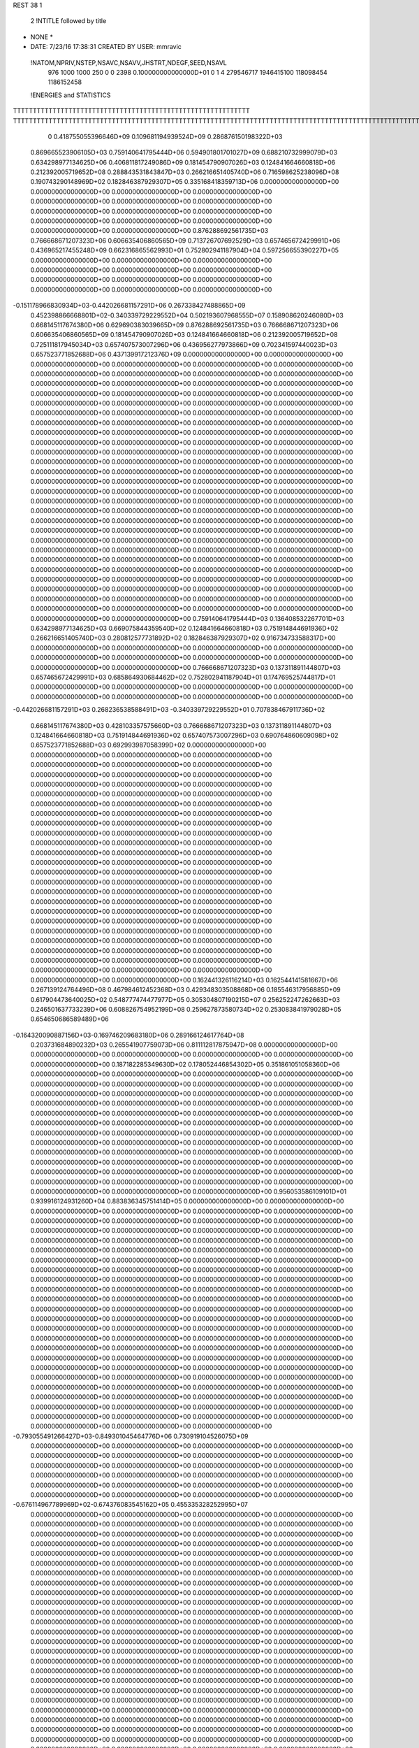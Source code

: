 REST    38     1            

       2 !NTITLE followed by title
* NONE *                                                                        
*  DATE:     7/23/16     17:38:31      CREATED BY USER: mmravic                 

 !NATOM,NPRIV,NSTEP,NSAVC,NSAVV,JHSTRT,NDEGF,SEED,NSAVL
         976        1000        1000         250           0           0        2398 0.100000000000000D+01           0                     1                     4             279546717            1946415100             118098454            1186152458

 !ENERGIES and STATISTICS
TTTTTTTTTTTTTTTTTTTTTTTTTTTTTTTTTTTTTTTTTTTTTTTTTTTTTTTTTTTT
TTTTTTTTTTTTTTTTTTTTTTTTTTTTTTTTTTTTTTTTTTTTTTTTTTTTTTTTTTTTTTTTTTTTTTTTTTTTTTTTTTTTTTTTTTTTTTTTTTTTTTTTTTTTTTTTTTTTTTTTTTTTTTTT
       0 0.418755055396646D+09 0.109681194939524D+09 0.286876150198322D+03
 0.869665523906105D+03 0.759140641795444D+06 0.594901801701027D+09
 0.688210732999079D+03 0.634298977134625D+06 0.406811817249086D+09
 0.181454790907026D+03 0.124841664660818D+06 0.212392005719652D+08
 0.288843531843847D+03 0.266216651405740D+06 0.716598625238096D+08
 0.190743290148969D+02 0.182846387929307D+05 0.335168418359713D+06
 0.000000000000000D+00 0.000000000000000D+00 0.000000000000000D+00
 0.000000000000000D+00 0.000000000000000D+00 0.000000000000000D+00
 0.000000000000000D+00 0.000000000000000D+00 0.000000000000000D+00
 0.000000000000000D+00 0.000000000000000D+00 0.000000000000000D+00
 0.000000000000000D+00 0.000000000000000D+00 0.000000000000000D+00
 0.876288692561735D+03 0.766668671207323D+06 0.606635406860565D+09
 0.713726707692529D+03 0.657465672429991D+06 0.436965217455248D+09
 0.662316865562993D+01 0.752802941187904D+04 0.597256655390227D+05
 0.000000000000000D+00 0.000000000000000D+00 0.000000000000000D+00
 0.000000000000000D+00 0.000000000000000D+00 0.000000000000000D+00
 0.000000000000000D+00 0.000000000000000D+00 0.000000000000000D+00
 0.000000000000000D+00 0.000000000000000D+00 0.000000000000000D+00
-0.151178966830934D+03-0.442026681157291D+06 0.267338427488865D+09
 0.452398866668801D+02-0.340339729229552D+04 0.502193607968555D+07
 0.158908620246080D+03 0.668145117674380D+06 0.629690383039665D+09
 0.876288692561735D+03 0.766668671207323D+06 0.606635406860565D+09
 0.181454790907026D+03 0.124841664660818D+06 0.212392005719652D+08
 0.725111817945034D+03 0.657407573007296D+06 0.436956277973866D+09
 0.702341597440023D+03 0.657523771852688D+06 0.437139917212376D+09
 0.000000000000000D+00 0.000000000000000D+00 0.000000000000000D+00
 0.000000000000000D+00 0.000000000000000D+00 0.000000000000000D+00
 0.000000000000000D+00 0.000000000000000D+00 0.000000000000000D+00
 0.000000000000000D+00 0.000000000000000D+00 0.000000000000000D+00
 0.000000000000000D+00 0.000000000000000D+00 0.000000000000000D+00
 0.000000000000000D+00 0.000000000000000D+00 0.000000000000000D+00
 0.000000000000000D+00 0.000000000000000D+00 0.000000000000000D+00
 0.000000000000000D+00 0.000000000000000D+00 0.000000000000000D+00
 0.000000000000000D+00 0.000000000000000D+00 0.000000000000000D+00
 0.000000000000000D+00 0.000000000000000D+00 0.000000000000000D+00
 0.000000000000000D+00 0.000000000000000D+00 0.000000000000000D+00
 0.000000000000000D+00 0.000000000000000D+00 0.000000000000000D+00
 0.000000000000000D+00 0.000000000000000D+00 0.000000000000000D+00
 0.000000000000000D+00 0.000000000000000D+00 0.000000000000000D+00
 0.000000000000000D+00 0.000000000000000D+00 0.000000000000000D+00
 0.000000000000000D+00 0.000000000000000D+00 0.000000000000000D+00
 0.000000000000000D+00 0.000000000000000D+00 0.000000000000000D+00
 0.000000000000000D+00 0.000000000000000D+00 0.000000000000000D+00
 0.000000000000000D+00 0.000000000000000D+00 0.000000000000000D+00
 0.000000000000000D+00 0.000000000000000D+00 0.000000000000000D+00
 0.000000000000000D+00 0.000000000000000D+00 0.000000000000000D+00
 0.000000000000000D+00 0.000000000000000D+00 0.000000000000000D+00
 0.000000000000000D+00 0.000000000000000D+00 0.000000000000000D+00
 0.000000000000000D+00 0.000000000000000D+00 0.000000000000000D+00
 0.000000000000000D+00 0.000000000000000D+00 0.000000000000000D+00
 0.000000000000000D+00 0.000000000000000D+00 0.000000000000000D+00
 0.000000000000000D+00 0.000000000000000D+00 0.000000000000000D+00
 0.000000000000000D+00 0.000000000000000D+00 0.000000000000000D+00
 0.000000000000000D+00 0.000000000000000D+00 0.000000000000000D+00
 0.000000000000000D+00 0.000000000000000D+00 0.000000000000000D+00
 0.000000000000000D+00 0.000000000000000D+00 0.000000000000000D+00
 0.000000000000000D+00 0.000000000000000D+00 0.000000000000000D+00
 0.000000000000000D+00 0.000000000000000D+00 0.000000000000000D+00
 0.000000000000000D+00 0.000000000000000D+00 0.000000000000000D+00
 0.000000000000000D+00 0.000000000000000D+00 0.000000000000000D+00
 0.000000000000000D+00 0.000000000000000D+00 0.000000000000000D+00
 0.759140641795444D+03 0.136408532267701D+03
 0.634298977134625D+03 0.669075844359540D+02
 0.124841664660818D+03 0.751914844691936D+02
 0.266216651405740D+03 0.280812577731892D+02
 0.182846387929307D+02 0.916734733588317D+00
 0.000000000000000D+00 0.000000000000000D+00
 0.000000000000000D+00 0.000000000000000D+00
 0.000000000000000D+00 0.000000000000000D+00
 0.000000000000000D+00 0.000000000000000D+00
 0.000000000000000D+00 0.000000000000000D+00
 0.766668671207323D+03 0.137311891144807D+03
 0.657465672429991D+03 0.685864930684462D+02
 0.752802941187904D+01 0.174769525744817D+01
 0.000000000000000D+00 0.000000000000000D+00
 0.000000000000000D+00 0.000000000000000D+00
 0.000000000000000D+00 0.000000000000000D+00
 0.000000000000000D+00 0.000000000000000D+00
-0.442026681157291D+03 0.268236538588491D+03
-0.340339729229552D+01 0.707838467911736D+02
 0.668145117674380D+03 0.428103357575660D+03
 0.766668671207323D+03 0.137311891144807D+03
 0.124841664660818D+03 0.751914844691936D+02
 0.657407573007296D+03 0.690764860609098D+02
 0.657523771852688D+03 0.692993987058399D+02
 0.000000000000000D+00 0.000000000000000D+00
 0.000000000000000D+00 0.000000000000000D+00
 0.000000000000000D+00 0.000000000000000D+00
 0.000000000000000D+00 0.000000000000000D+00
 0.000000000000000D+00 0.000000000000000D+00
 0.000000000000000D+00 0.000000000000000D+00
 0.000000000000000D+00 0.000000000000000D+00
 0.000000000000000D+00 0.000000000000000D+00
 0.000000000000000D+00 0.000000000000000D+00
 0.000000000000000D+00 0.000000000000000D+00
 0.000000000000000D+00 0.000000000000000D+00
 0.000000000000000D+00 0.000000000000000D+00
 0.000000000000000D+00 0.000000000000000D+00
 0.000000000000000D+00 0.000000000000000D+00
 0.000000000000000D+00 0.000000000000000D+00
 0.000000000000000D+00 0.000000000000000D+00
 0.000000000000000D+00 0.000000000000000D+00
 0.000000000000000D+00 0.000000000000000D+00
 0.000000000000000D+00 0.000000000000000D+00
 0.000000000000000D+00 0.000000000000000D+00
 0.000000000000000D+00 0.000000000000000D+00
 0.000000000000000D+00 0.000000000000000D+00
 0.000000000000000D+00 0.000000000000000D+00
 0.000000000000000D+00 0.000000000000000D+00
 0.000000000000000D+00 0.000000000000000D+00
 0.000000000000000D+00 0.000000000000000D+00
 0.000000000000000D+00 0.000000000000000D+00
 0.000000000000000D+00 0.000000000000000D+00
 0.000000000000000D+00 0.000000000000000D+00
 0.000000000000000D+00 0.000000000000000D+00
 0.000000000000000D+00 0.000000000000000D+00
 0.000000000000000D+00 0.000000000000000D+00
 0.000000000000000D+00 0.000000000000000D+00
 0.000000000000000D+00 0.000000000000000D+00
 0.000000000000000D+00 0.000000000000000D+00
 0.000000000000000D+00 0.000000000000000D+00
 0.162441326116214D+03 0.162544141581667D+06 0.267139124764496D+08
 0.467984612452368D+03 0.429348303508868D+06 0.185546317956885D+09
 0.617904473640025D+02 0.548777474477977D+05 0.305304807190215D+07
 0.256252247262663D+03 0.246501637733239D+06 0.608826754952199D+08
 0.259627873580734D+02 0.253083841979028D+05 0.654650686589489D+06
-0.164320090887156D+03-0.169746209683180D+06 0.289166124617764D+08
 0.203731684890232D+03 0.265541907759073D+06 0.811112817875947D+08
 0.000000000000000D+00 0.000000000000000D+00 0.000000000000000D+00
 0.000000000000000D+00 0.000000000000000D+00 0.000000000000000D+00
 0.187182285349630D+02 0.178052446854302D+05 0.351861051058360D+06
 0.000000000000000D+00 0.000000000000000D+00 0.000000000000000D+00
 0.000000000000000D+00 0.000000000000000D+00 0.000000000000000D+00
 0.000000000000000D+00 0.000000000000000D+00 0.000000000000000D+00
 0.000000000000000D+00 0.000000000000000D+00 0.000000000000000D+00
 0.000000000000000D+00 0.000000000000000D+00 0.000000000000000D+00
 0.000000000000000D+00 0.000000000000000D+00 0.000000000000000D+00
 0.000000000000000D+00 0.000000000000000D+00 0.000000000000000D+00
 0.000000000000000D+00 0.000000000000000D+00 0.000000000000000D+00
 0.000000000000000D+00 0.000000000000000D+00 0.000000000000000D+00
 0.000000000000000D+00 0.000000000000000D+00 0.000000000000000D+00
 0.000000000000000D+00 0.000000000000000D+00 0.000000000000000D+00
 0.000000000000000D+00 0.000000000000000D+00 0.000000000000000D+00
 0.000000000000000D+00 0.000000000000000D+00 0.000000000000000D+00
 0.000000000000000D+00 0.000000000000000D+00 0.000000000000000D+00
 0.000000000000000D+00 0.000000000000000D+00 0.000000000000000D+00
 0.000000000000000D+00 0.000000000000000D+00 0.000000000000000D+00
 0.000000000000000D+00 0.000000000000000D+00 0.000000000000000D+00
 0.956053586109101D+01 0.939916124931260D+04 0.883836345751414D+05
 0.000000000000000D+00 0.000000000000000D+00 0.000000000000000D+00
 0.000000000000000D+00 0.000000000000000D+00 0.000000000000000D+00
 0.000000000000000D+00 0.000000000000000D+00 0.000000000000000D+00
 0.000000000000000D+00 0.000000000000000D+00 0.000000000000000D+00
 0.000000000000000D+00 0.000000000000000D+00 0.000000000000000D+00
 0.000000000000000D+00 0.000000000000000D+00 0.000000000000000D+00
 0.000000000000000D+00 0.000000000000000D+00 0.000000000000000D+00
 0.000000000000000D+00 0.000000000000000D+00 0.000000000000000D+00
 0.000000000000000D+00 0.000000000000000D+00 0.000000000000000D+00
 0.000000000000000D+00 0.000000000000000D+00 0.000000000000000D+00
 0.000000000000000D+00 0.000000000000000D+00 0.000000000000000D+00
 0.000000000000000D+00 0.000000000000000D+00 0.000000000000000D+00
 0.000000000000000D+00 0.000000000000000D+00 0.000000000000000D+00
 0.000000000000000D+00 0.000000000000000D+00 0.000000000000000D+00
 0.000000000000000D+00 0.000000000000000D+00 0.000000000000000D+00
 0.000000000000000D+00 0.000000000000000D+00 0.000000000000000D+00
 0.000000000000000D+00 0.000000000000000D+00 0.000000000000000D+00
 0.000000000000000D+00 0.000000000000000D+00 0.000000000000000D+00
 0.000000000000000D+00 0.000000000000000D+00 0.000000000000000D+00
 0.000000000000000D+00 0.000000000000000D+00 0.000000000000000D+00
 0.000000000000000D+00 0.000000000000000D+00 0.000000000000000D+00
 0.000000000000000D+00 0.000000000000000D+00 0.000000000000000D+00
 0.000000000000000D+00 0.000000000000000D+00 0.000000000000000D+00
 0.000000000000000D+00 0.000000000000000D+00 0.000000000000000D+00
 0.000000000000000D+00 0.000000000000000D+00 0.000000000000000D+00
 0.000000000000000D+00 0.000000000000000D+00 0.000000000000000D+00
 0.000000000000000D+00 0.000000000000000D+00 0.000000000000000D+00
 0.000000000000000D+00 0.000000000000000D+00 0.000000000000000D+00
 0.000000000000000D+00 0.000000000000000D+00 0.000000000000000D+00
 0.000000000000000D+00 0.000000000000000D+00 0.000000000000000D+00
 0.000000000000000D+00 0.000000000000000D+00 0.000000000000000D+00
-0.793055491266427D+03-0.849301045464776D+06 0.730919104526075D+09
 0.000000000000000D+00 0.000000000000000D+00 0.000000000000000D+00
 0.000000000000000D+00 0.000000000000000D+00 0.000000000000000D+00
 0.000000000000000D+00 0.000000000000000D+00 0.000000000000000D+00
 0.000000000000000D+00 0.000000000000000D+00 0.000000000000000D+00
 0.000000000000000D+00 0.000000000000000D+00 0.000000000000000D+00
 0.000000000000000D+00 0.000000000000000D+00 0.000000000000000D+00
 0.000000000000000D+00 0.000000000000000D+00 0.000000000000000D+00
 0.000000000000000D+00 0.000000000000000D+00 0.000000000000000D+00
-0.676114967789969D+02-0.674376083545162D+05 0.455335328252995D+07
 0.000000000000000D+00 0.000000000000000D+00 0.000000000000000D+00
 0.000000000000000D+00 0.000000000000000D+00 0.000000000000000D+00
 0.000000000000000D+00 0.000000000000000D+00 0.000000000000000D+00
 0.000000000000000D+00 0.000000000000000D+00 0.000000000000000D+00
 0.000000000000000D+00 0.000000000000000D+00 0.000000000000000D+00
 0.000000000000000D+00 0.000000000000000D+00 0.000000000000000D+00
 0.000000000000000D+00 0.000000000000000D+00 0.000000000000000D+00
 0.000000000000000D+00 0.000000000000000D+00 0.000000000000000D+00
 0.000000000000000D+00 0.000000000000000D+00 0.000000000000000D+00
 0.000000000000000D+00 0.000000000000000D+00 0.000000000000000D+00
 0.000000000000000D+00 0.000000000000000D+00 0.000000000000000D+00
 0.000000000000000D+00 0.000000000000000D+00 0.000000000000000D+00
 0.000000000000000D+00 0.000000000000000D+00 0.000000000000000D+00
 0.000000000000000D+00 0.000000000000000D+00 0.000000000000000D+00
 0.000000000000000D+00 0.000000000000000D+00 0.000000000000000D+00
 0.000000000000000D+00 0.000000000000000D+00 0.000000000000000D+00
 0.000000000000000D+00 0.000000000000000D+00 0.000000000000000D+00
 0.000000000000000D+00 0.000000000000000D+00 0.000000000000000D+00
 0.000000000000000D+00 0.000000000000000D+00 0.000000000000000D+00
 0.000000000000000D+00 0.000000000000000D+00 0.000000000000000D+00
 0.000000000000000D+00 0.000000000000000D+00 0.000000000000000D+00
 0.000000000000000D+00 0.000000000000000D+00 0.000000000000000D+00
 0.000000000000000D+00 0.000000000000000D+00 0.000000000000000D+00
 0.000000000000000D+00 0.000000000000000D+00 0.000000000000000D+00
 0.000000000000000D+00 0.000000000000000D+00 0.000000000000000D+00
 0.000000000000000D+00 0.000000000000000D+00 0.000000000000000D+00
 0.000000000000000D+00 0.000000000000000D+00 0.000000000000000D+00
 0.000000000000000D+00 0.000000000000000D+00 0.000000000000000D+00
 0.000000000000000D+00 0.000000000000000D+00 0.000000000000000D+00
 0.000000000000000D+00 0.000000000000000D+00 0.000000000000000D+00
 0.000000000000000D+00 0.000000000000000D+00 0.000000000000000D+00
 0.000000000000000D+00 0.000000000000000D+00 0.000000000000000D+00
 0.000000000000000D+00 0.000000000000000D+00 0.000000000000000D+00
 0.000000000000000D+00 0.000000000000000D+00 0.000000000000000D+00
 0.000000000000000D+00 0.000000000000000D+00 0.000000000000000D+00
 0.000000000000000D+00 0.000000000000000D+00 0.000000000000000D+00
 0.000000000000000D+00 0.000000000000000D+00 0.000000000000000D+00
 0.000000000000000D+00 0.000000000000000D+00 0.000000000000000D+00
 0.000000000000000D+00 0.000000000000000D+00 0.000000000000000D+00
 0.000000000000000D+00 0.000000000000000D+00 0.000000000000000D+00
 0.000000000000000D+00 0.000000000000000D+00 0.000000000000000D+00
 0.000000000000000D+00 0.000000000000000D+00 0.000000000000000D+00
 0.000000000000000D+00 0.000000000000000D+00 0.000000000000000D+00
 0.000000000000000D+00 0.000000000000000D+00 0.000000000000000D+00
 0.000000000000000D+00 0.000000000000000D+00 0.000000000000000D+00
 0.000000000000000D+00 0.000000000000000D+00 0.000000000000000D+00
 0.000000000000000D+00 0.000000000000000D+00 0.000000000000000D+00
 0.000000000000000D+00 0.000000000000000D+00 0.000000000000000D+00
 0.000000000000000D+00 0.000000000000000D+00 0.000000000000000D+00
 0.000000000000000D+00 0.000000000000000D+00 0.000000000000000D+00
 0.000000000000000D+00 0.000000000000000D+00 0.000000000000000D+00
 0.000000000000000D+00 0.000000000000000D+00 0.000000000000000D+00
 0.000000000000000D+00 0.000000000000000D+00 0.000000000000000D+00
 0.000000000000000D+00 0.000000000000000D+00 0.000000000000000D+00
 0.000000000000000D+00 0.000000000000000D+00 0.000000000000000D+00
 0.000000000000000D+00 0.000000000000000D+00 0.000000000000000D+00
 0.000000000000000D+00 0.000000000000000D+00 0.000000000000000D+00
 0.000000000000000D+00 0.000000000000000D+00 0.000000000000000D+00
 0.000000000000000D+00 0.000000000000000D+00 0.000000000000000D+00
 0.162544141581667D+03 0.171264273544920D+02
 0.429348303508868D+03 0.347325816912855D+02
 0.548777474477977D+02 0.644056728540881D+01
 0.246501637733239D+03 0.109370055340159D+02
 0.253083841979028D+02 0.375983721467209D+01
-0.169746209683180D+03 0.101408461170833D+02
 0.265541907759073D+03 0.102950361880212D+03
 0.000000000000000D+00 0.000000000000000D+00
 0.000000000000000D+00 0.000000000000000D+00
 0.178052446854302D+02 0.590206004292743D+01
 0.000000000000000D+00 0.000000000000000D+00
 0.000000000000000D+00 0.000000000000000D+00
 0.000000000000000D+00 0.000000000000000D+00
 0.000000000000000D+00 0.000000000000000D+00
 0.000000000000000D+00 0.000000000000000D+00
 0.000000000000000D+00 0.000000000000000D+00
 0.000000000000000D+00 0.000000000000000D+00
 0.000000000000000D+00 0.000000000000000D+00
 0.000000000000000D+00 0.000000000000000D+00
 0.000000000000000D+00 0.000000000000000D+00
 0.000000000000000D+00 0.000000000000000D+00
 0.000000000000000D+00 0.000000000000000D+00
 0.000000000000000D+00 0.000000000000000D+00
 0.000000000000000D+00 0.000000000000000D+00
 0.000000000000000D+00 0.000000000000000D+00
 0.000000000000000D+00 0.000000000000000D+00
 0.000000000000000D+00 0.000000000000000D+00
 0.939916124931260D+01 0.198500338946301D+00
 0.000000000000000D+00 0.000000000000000D+00
 0.000000000000000D+00 0.000000000000000D+00
 0.000000000000000D+00 0.000000000000000D+00
 0.000000000000000D+00 0.000000000000000D+00
 0.000000000000000D+00 0.000000000000000D+00
 0.000000000000000D+00 0.000000000000000D+00
 0.000000000000000D+00 0.000000000000000D+00
 0.000000000000000D+00 0.000000000000000D+00
 0.000000000000000D+00 0.000000000000000D+00
 0.000000000000000D+00 0.000000000000000D+00
 0.000000000000000D+00 0.000000000000000D+00
 0.000000000000000D+00 0.000000000000000D+00
 0.000000000000000D+00 0.000000000000000D+00
 0.000000000000000D+00 0.000000000000000D+00
 0.000000000000000D+00 0.000000000000000D+00
 0.000000000000000D+00 0.000000000000000D+00
 0.000000000000000D+00 0.000000000000000D+00
 0.000000000000000D+00 0.000000000000000D+00
 0.000000000000000D+00 0.000000000000000D+00
 0.000000000000000D+00 0.000000000000000D+00
 0.000000000000000D+00 0.000000000000000D+00
 0.000000000000000D+00 0.000000000000000D+00
 0.000000000000000D+00 0.000000000000000D+00
 0.000000000000000D+00 0.000000000000000D+00
 0.000000000000000D+00 0.000000000000000D+00
 0.000000000000000D+00 0.000000000000000D+00
 0.000000000000000D+00 0.000000000000000D+00
 0.000000000000000D+00 0.000000000000000D+00
 0.000000000000000D+00 0.000000000000000D+00
 0.000000000000000D+00 0.000000000000000D+00
 0.000000000000000D+00 0.000000000000000D+00
-0.849301045464776D+03 0.980144820856210D+02
 0.000000000000000D+00 0.000000000000000D+00
 0.000000000000000D+00 0.000000000000000D+00
 0.000000000000000D+00 0.000000000000000D+00
 0.000000000000000D+00 0.000000000000000D+00
 0.000000000000000D+00 0.000000000000000D+00
 0.000000000000000D+00 0.000000000000000D+00
 0.000000000000000D+00 0.000000000000000D+00
 0.000000000000000D+00 0.000000000000000D+00
-0.674376083545162D+02 0.234994935112197D+01
 0.000000000000000D+00 0.000000000000000D+00
 0.000000000000000D+00 0.000000000000000D+00
 0.000000000000000D+00 0.000000000000000D+00
 0.000000000000000D+00 0.000000000000000D+00
 0.000000000000000D+00 0.000000000000000D+00
 0.000000000000000D+00 0.000000000000000D+00
 0.000000000000000D+00 0.000000000000000D+00
 0.000000000000000D+00 0.000000000000000D+00
 0.000000000000000D+00 0.000000000000000D+00
 0.000000000000000D+00 0.000000000000000D+00
 0.000000000000000D+00 0.000000000000000D+00
 0.000000000000000D+00 0.000000000000000D+00
 0.000000000000000D+00 0.000000000000000D+00
 0.000000000000000D+00 0.000000000000000D+00
 0.000000000000000D+00 0.000000000000000D+00
 0.000000000000000D+00 0.000000000000000D+00
 0.000000000000000D+00 0.000000000000000D+00
 0.000000000000000D+00 0.000000000000000D+00
 0.000000000000000D+00 0.000000000000000D+00
 0.000000000000000D+00 0.000000000000000D+00
 0.000000000000000D+00 0.000000000000000D+00
 0.000000000000000D+00 0.000000000000000D+00
 0.000000000000000D+00 0.000000000000000D+00
 0.000000000000000D+00 0.000000000000000D+00
 0.000000000000000D+00 0.000000000000000D+00
 0.000000000000000D+00 0.000000000000000D+00
 0.000000000000000D+00 0.000000000000000D+00
 0.000000000000000D+00 0.000000000000000D+00
 0.000000000000000D+00 0.000000000000000D+00
 0.000000000000000D+00 0.000000000000000D+00
 0.000000000000000D+00 0.000000000000000D+00
 0.000000000000000D+00 0.000000000000000D+00
 0.000000000000000D+00 0.000000000000000D+00
 0.000000000000000D+00 0.000000000000000D+00
 0.000000000000000D+00 0.000000000000000D+00
 0.000000000000000D+00 0.000000000000000D+00
 0.000000000000000D+00 0.000000000000000D+00
 0.000000000000000D+00 0.000000000000000D+00
 0.000000000000000D+00 0.000000000000000D+00
 0.000000000000000D+00 0.000000000000000D+00
 0.000000000000000D+00 0.000000000000000D+00
 0.000000000000000D+00 0.000000000000000D+00
 0.000000000000000D+00 0.000000000000000D+00
 0.000000000000000D+00 0.000000000000000D+00
 0.000000000000000D+00 0.000000000000000D+00
 0.000000000000000D+00 0.000000000000000D+00
 0.000000000000000D+00 0.000000000000000D+00
 0.000000000000000D+00 0.000000000000000D+00
 0.000000000000000D+00 0.000000000000000D+00
 0.000000000000000D+00 0.000000000000000D+00
 0.000000000000000D+00 0.000000000000000D+00
 0.000000000000000D+00 0.000000000000000D+00
 0.000000000000000D+00 0.000000000000000D+00
 0.000000000000000D+00 0.000000000000000D+00
 0.000000000000000D+00 0.000000000000000D+00
 0.000000000000000D+00 0.000000000000000D+00
 0.000000000000000D+00 0.000000000000000D+00
 0.000000000000000D+00 0.000000000000000D+00
 0.000000000000000D+00 0.000000000000000D+00
 0.945824005623760D+02 0.260838662698680D+05 0.211596430297232D+07
 0.669151784560617D+02 0.641889364639032D+05 0.749236233712100D+07
-0.941609166811015D+02-0.108421475299210D+06 0.123534958886600D+08
-0.609988942728251D+02-0.188525006689090D+05 0.428160068001079D+07
 0.784052735078776D+02 0.373626016971093D+05 0.342775154344351D+07
 0.664324060569849D+02 0.246048538370632D+05 0.301980575941416D+07
-0.187846198351233D+03-0.393928932014086D+05 0.976851491388382D+07
-0.326320980698076D+02-0.543047071498023D+05 0.373455209486905D+07
-0.372680140696133D+02-0.736566598438639D+05 0.280303557719139D+08
-0.496729217965449D+03-0.481799608995960D+06 0.343713899514687D+09
 0.172519202064190D+03 0.177482839246815D+05 0.482238901008743D+08
 0.535497128137544D+02 0.794845480319175D+05 0.482246599311394D+08
 0.165573588244609D+03 0.147978188062077D+05 0.481373371442134D+08
 0.175963968892660D+01-0.532810807776424D+06 0.419801918986764D+09
-0.233807609258543D+03-0.402345024609571D+04 0.414697082950715D+08
 0.388833439905012D+02 0.686728024910577D+05 0.465327276213712D+08
-0.209202222719954D+03 0.141590473408767D+05 0.415899684707983D+08
 0.414326777837215D+02-0.311469626699491D+06 0.258282030908600D+09
 0.000000000000000D+00 0.000000000000000D+00 0.000000000000000D+00
 0.000000000000000D+00 0.000000000000000D+00 0.000000000000000D+00
 0.000000000000000D+00 0.000000000000000D+00 0.000000000000000D+00
 0.000000000000000D+00 0.000000000000000D+00 0.000000000000000D+00
 0.000000000000000D+00 0.000000000000000D+00 0.000000000000000D+00
 0.000000000000000D+00 0.000000000000000D+00 0.000000000000000D+00
 0.000000000000000D+00 0.000000000000000D+00 0.000000000000000D+00
 0.000000000000000D+00 0.000000000000000D+00 0.000000000000000D+00
 0.000000000000000D+00 0.000000000000000D+00 0.000000000000000D+00
 0.000000000000000D+00 0.000000000000000D+00 0.000000000000000D+00
 0.000000000000000D+00 0.000000000000000D+00 0.000000000000000D+00
 0.000000000000000D+00 0.000000000000000D+00 0.000000000000000D+00
 0.000000000000000D+00 0.000000000000000D+00 0.000000000000000D+00
 0.000000000000000D+00 0.000000000000000D+00 0.000000000000000D+00
 0.000000000000000D+00 0.000000000000000D+00 0.000000000000000D+00
 0.000000000000000D+00 0.000000000000000D+00 0.000000000000000D+00
 0.000000000000000D+00 0.000000000000000D+00 0.000000000000000D+00
 0.000000000000000D+00 0.000000000000000D+00 0.000000000000000D+00
 0.000000000000000D+00 0.000000000000000D+00 0.000000000000000D+00
 0.000000000000000D+00 0.000000000000000D+00 0.000000000000000D+00
 0.000000000000000D+00 0.000000000000000D+00 0.000000000000000D+00
 0.000000000000000D+00 0.000000000000000D+00 0.000000000000000D+00
 0.000000000000000D+00 0.000000000000000D+00 0.000000000000000D+00
 0.000000000000000D+00 0.000000000000000D+00 0.000000000000000D+00
 0.000000000000000D+00 0.000000000000000D+00 0.000000000000000D+00
 0.000000000000000D+00 0.000000000000000D+00 0.000000000000000D+00
 0.000000000000000D+00 0.000000000000000D+00 0.000000000000000D+00
 0.000000000000000D+00 0.000000000000000D+00 0.000000000000000D+00
 0.000000000000000D+00 0.000000000000000D+00 0.000000000000000D+00
 0.000000000000000D+00 0.000000000000000D+00 0.000000000000000D+00
 0.000000000000000D+00 0.000000000000000D+00 0.000000000000000D+00
 0.000000000000000D+00 0.000000000000000D+00 0.000000000000000D+00
 0.260838662698680D+02 0.378892626398029D+02
 0.641889364639032D+02 0.580701538895326D+02
-0.108421475299210D+03 0.244597543446958D+02
-0.188525006689090D+02 0.626592682572944D+02
 0.373626016971093D+02 0.450753539960218D+02
 0.246048538370632D+02 0.491366149329694D+02
-0.393928932014086D+02 0.906460968773959D+02
-0.543047071498023D+02 0.280276805362709D+02
-0.736566598438639D+02 0.150349766320268D+03
-0.481799608995960D+03 0.334040471030123D+03
 0.177482839246815D+02 0.218880991679504D+03
 0.794845480319175D+02 0.204711666876368D+03
 0.147978188062077D+02 0.218902630643837D+03
-0.532810807776424D+03 0.368665922080410D+03
-0.402345024609571D+01 0.203601375592575D+03
 0.686728024910577D+02 0.204491500604292D+03
 0.141590473408767D+02 0.203444070567803D+03
-0.311469626699491D+03 0.401582746830936D+03
 0.000000000000000D+00 0.000000000000000D+00
 0.000000000000000D+00 0.000000000000000D+00
 0.000000000000000D+00 0.000000000000000D+00
 0.000000000000000D+00 0.000000000000000D+00
 0.000000000000000D+00 0.000000000000000D+00
 0.000000000000000D+00 0.000000000000000D+00
 0.000000000000000D+00 0.000000000000000D+00
 0.000000000000000D+00 0.000000000000000D+00
 0.000000000000000D+00 0.000000000000000D+00
 0.000000000000000D+00 0.000000000000000D+00
 0.000000000000000D+00 0.000000000000000D+00
 0.000000000000000D+00 0.000000000000000D+00
 0.000000000000000D+00 0.000000000000000D+00
 0.000000000000000D+00 0.000000000000000D+00
 0.000000000000000D+00 0.000000000000000D+00
 0.000000000000000D+00 0.000000000000000D+00
 0.000000000000000D+00 0.000000000000000D+00
 0.000000000000000D+00 0.000000000000000D+00
 0.000000000000000D+00 0.000000000000000D+00
 0.000000000000000D+00 0.000000000000000D+00
 0.000000000000000D+00 0.000000000000000D+00
 0.000000000000000D+00 0.000000000000000D+00
 0.000000000000000D+00 0.000000000000000D+00
 0.000000000000000D+00 0.000000000000000D+00
 0.000000000000000D+00 0.000000000000000D+00
 0.000000000000000D+00 0.000000000000000D+00
 0.000000000000000D+00 0.000000000000000D+00
 0.000000000000000D+00 0.000000000000000D+00
 0.000000000000000D+00 0.000000000000000D+00
 0.000000000000000D+00 0.000000000000000D+00
 0.000000000000000D+00 0.000000000000000D+00
 0.000000000000000D+00 0.000000000000000D+00

 !XOLD, YOLD, ZOLD
 0.855726287240473D+01-0.124506877362789D+02 0.227531141299507D+02
 0.833833678208684D+01-0.128909407169181D+02 0.236695467134104D+02
 0.793303467767718D+01-0.116192281760793D+02 0.227283068044008D+02
 0.948281713655878D+01-0.120289204072728D+02 0.229700512551289D+02
 0.847286065684022D+01-0.133745856244549D+02 0.216308359553495D+02
 0.934010560803147D+01-0.140123684634444D+02 0.217175495353100D+02
 0.712866986953313D+01-0.141393174498426D+02 0.218491014126950D+02
 0.638266808352191D+01-0.133845494386698D+02 0.221779322748929D+02
 0.681448542209057D+01-0.145844665667537D+02 0.208808806743727D+02
 0.720163147411528D+01-0.153556818162009D+02 0.228597523758834D+02
 0.784040657089782D+01-0.161351223935038D+02 0.223920347650760D+02
 0.753275346456627D+01-0.151365667778833D+02 0.238973786321903D+02
 0.580870362842766D+01-0.159796805397136D+02 0.230310352828792D+02
 0.493771075491994D+01-0.152677776261064D+02 0.237033221085110D+02
 0.555425288523992D+01-0.171521228104708D+02 0.226787542259371D+02
 0.846001391851314D+01-0.127498085989360D+02 0.202581970408029D+02
 0.933625429020497D+01-0.130119518346979D+02 0.195098102856551D+02
 0.747857206833996D+01-0.118933085309555D+02 0.199052857944882D+02
 0.676239659404966D+01-0.117270131713263D+02 0.205786709414199D+02
 0.730657113760963D+01-0.113454457359662D+02 0.185466502826798D+02
 0.628492877652430D+01-0.110298801638801D+02 0.183947774904801D+02
 0.742482998738345D+01-0.120216672016939D+02 0.177129000960263D+02
 0.824971545378072D+01-0.102388692343559D+02 0.182635486317812D+02
 0.820448667689110D+01-0.974534157063049D+01 0.171248120659502D+02
 0.908973892444699D+01-0.980664056279328D+01 0.192067535079734D+02
 0.915994052175946D+01-0.101860584419316D+02 0.201260591202337D+02
 0.994383770111890D+01-0.867955464005730D+01 0.189547602415205D+02
 0.934054703232214D+01-0.790459613473220D+01 0.185054500095989D+02
 0.108323151208120D+02-0.825084651506436D+01 0.202451061185727D+02
 0.114191276836910D+02-0.733510175289208D+01 0.200184235741180D+02
 0.100009306681073D+02-0.805251661063030D+01 0.209548850570209D+02
 0.115505343565980D+02-0.927334400940696D+01 0.208373082981661D+02
 0.117003065209793D+02-0.895442352684295D+01 0.217303134798793D+02
 0.109671033742822D+02-0.894771560200200D+01 0.179259158640883D+02
 0.113110649320390D+02-0.809066574008896D+01 0.171494483482784D+02
 0.114905209683518D+02-0.101243548327868D+02 0.178968709068156D+02
 0.114291057098769D+02-0.106941761477082D+02 0.187126777691987D+02
 0.122316409554029D+02-0.106901052477783D+02 0.166908305274767D+02
 0.125944524197713D+02-0.988749625739099D+01 0.160658612081955D+02
 0.135021993397043D+02-0.113446579542472D+02 0.172335204367905D+02
 0.141816849579200D+02-0.117451579672877D+02 0.164510755285978D+02
 0.140523359965861D+02-0.106115930659279D+02 0.178614423842164D+02
 0.133067777614651D+02-0.124978276553534D+02 0.182377266280734D+02
 0.132640021175087D+02-0.138760871807046D+02 0.177668299404446D+02
 0.135104574909447D+02-0.141495886541694D+02 0.167515188093006D+02
 0.128527800336996D+02-0.148979108093246D+02 0.186196773089258D+02
 0.129063766368383D+02-0.159308772483214D+02 0.183090203269793D+02
 0.126024616204651D+02-0.147048958867283D+02 0.200198587368583D+02
 0.123861179955174D+02-0.156868890199915D+02 0.210213031795809D+02
 0.128007051082714D+02-0.153940067321686D+02 0.218361268308882D+02
 0.130332990545810D+02-0.122788266017124D+02 0.195637261461310D+02
 0.131801916332248D+02-0.113165987774180D+02 0.200316365913880D+02
 0.126626920992302D+02-0.133335131022283D+02 0.204626960861887D+02
 0.127224845521768D+02-0.130944705389577D+02 0.215142109532230D+02
 0.114735902509596D+02-0.117029037373399D+02 0.158361057037724D+02
 0.117675748621188D+02-0.119605349918940D+02 0.146696566491918D+02
 0.103463643744657D+02-0.122585444070146D+02 0.162961449750433D+02
 0.998334101860425D+01-0.121048759547912D+02 0.172119009741462D+02
 0.948536639175555D+01-0.130854405043577D+02 0.155717159300292D+02
 0.871099618366345D+01-0.134409349839112D+02 0.162353242054872D+02
 0.101627573399835D+02-0.138828490771585D+02 0.153039827195078D+02
 0.879923293903320D+01-0.125135098207225D+02 0.143256597182535D+02
 0.875400361645430D+01-0.130495581375240D+02 0.132518702961449D+02
 0.817182327772147D+01-0.112787020131154D+02 0.145143800442715D+02
 0.813017489135810D+01-0.109240528092325D+02 0.154452389778125D+02
 0.761366501627858D+01-0.105198197597960D+02 0.133868373722786D+02
 0.689607074619938D+01-0.111453707863227D+02 0.128767916770354D+02
 0.692886801196942D+01-0.929230578834022D+01 0.139775854521697D+02
 0.768452993650611D+01-0.898335999395496D+01 0.147311427205520D+02
 0.663193125332807D+01-0.838182303423822D+01 0.128037257470024D+02
 0.593638157993975D+01-0.756775172727133D+01 0.131000693972351D+02
 0.758860627906276D+01-0.792238261949697D+01 0.124750774950511D+02
 0.617205804783915D+01-0.891082532429751D+01 0.119417545172496D+02
 0.559177025911691D+01-0.986800285433222D+01 0.146196701354496D+02
 0.498572491222866D+01-0.900788239947488D+01 0.149763504760114D+02
 0.506202160446623D+01-0.102554232012708D+02 0.137232367359104D+02
 0.572082098248292D+01-0.105327457882838D+02 0.155004563132442D+02
 0.880358592266402D+01-0.101808293168490D+02 0.123881725477006D+02
 0.866450255022544D+01-0.104774838619649D+02 0.112318462124932D+02
 0.100229427251037D+02-0.971246325413574D+01 0.127257031254880D+02
 0.103379052898180D+02-0.889360282585084D+01 0.138966334247098D+02
 0.963926790243294D+01-0.802983044040795D+01 0.138854947258277D+02
 0.101605465350891D+02-0.947769103388618D+01 0.148249156028529D+02
 0.111501015857516D+02-0.967337379643317D+01 0.117792709933338D+02
 0.108874433306838D+02-0.889981300592533D+01 0.110728610901788D+02
 0.123594542453592D+02-0.923917091927711D+01 0.125964420158046D+02
 0.131698215992648D+02-0.878049934927596D+01 0.119904331617365D+02
 0.127474400639706D+02-0.101364167484568D+02 0.131243983839513D+02
 0.117750447152373D+02-0.829152553939360D+01 0.136291985319637D+02
 0.117785844249473D+02-0.728542661188794D+01 0.131579518677484D+02
 0.122804689568906D+02-0.820182244985735D+01 0.146145009357445D+02
 0.114283443050475D+02-0.109267107821431D+02 0.109209994205883D+02
 0.115314173352853D+02-0.108111372695281D+02 0.967119277566854D+01
 0.114715609109200D+02-0.121286279212985D+02 0.114982080414633D+02
 0.114374688841449D+02-0.121683294856421D+02 0.124938337341860D+02
 0.116169082703012D+02-0.133930351991423D+02 0.107850791461702D+02
 0.125407536715299D+02-0.132589823474434D+02 0.102419952703968D+02
 0.116288508080897D+02-0.146972108251570D+02 0.115611891392836D+02
 0.107938862418137D+02-0.147098760132232D+02 0.122939889531172D+02
 0.114769406985748D+02-0.155901855522179D+02 0.109178848133264D+02
 0.130143063125646D+02-0.149112604607979D+02 0.121602627689565D+02
 0.131921871645302D+02-0.139812134847966D+02 0.127413755292755D+02
 0.130049655295799D+02-0.160322111149624D+02 0.132354836925419D+02
 0.140122053687508D+02-0.160115927686808D+02 0.137038475596285D+02
 0.122039498241266D+02-0.157137989325602D+02 0.139364178232391D+02
 0.127417044422225D+02-0.170227185552958D+02 0.128066368544589D+02
 0.142495280284247D+02-0.151071934348899D+02 0.111789412497134D+02
 0.152231843566835D+02-0.153610446527691D+02 0.116499761885746D+02
 0.139226211504853D+02-0.158999042678975D+02 0.104724977681821D+02
 0.144627094567884D+02-0.141620016375466D+02 0.106353540420451D+02
 0.104715895490509D+02-0.136608070092544D+02 0.986524321154871D+01
 0.106497731335096D+02-0.140333735778117D+02 0.870479308280883D+01
 0.920679325219598D+01-0.134474593562342D+02 0.102844329472914D+02
 0.902792384103078D+01-0.132136354715091D+02 0.112369775025266D+02
 0.802501166709644D+01-0.135489280500564D+02 0.942680932655609D+01
 0.801758248333867D+01-0.145253370515772D+02 0.896532100866342D+01
 0.670417008357757D+01-0.133702163223610D+02 0.103015873319014D+02
 0.673862843995446D+01-0.123372949158702D+02 0.107092723514960D+02
 0.579918455269416D+01-0.133840837915540D+02 0.965728159531784D+01
 0.650432736553852D+01-0.143824210262919D+02 0.114262039332856D+02
 0.688074132784494D+01-0.156676040076980D+02 0.113702664258912D+02
 0.761895311649475D+01-0.161436681542978D+02 0.107419303029194D+02
 0.640352791262528D+01-0.163141213531957D+02 0.125020523914617D+02
 0.672694506785882D+01-0.171546868154570D+02 0.128781215964193D+02
 0.568251141673054D+01-0.154640596491473D+02 0.132536661106790D+02
 0.577776007467473D+01-0.142132952047870D+02 0.126486388138678D+02
 0.496963118518175D+01-0.131414149352258D+02 0.130892196644530D+02
 0.489007838540569D+01-0.121982002358702D+02 0.125692029499223D+02
 0.439693512706111D+01-0.133233230997365D+02 0.143898554230598D+02
 0.381835227960210D+01-0.125878141907228D+02 0.149289922642260D+02
 0.506465022010094D+01-0.156304008031311D+02 0.144673300544545D+02
 0.509977837481542D+01-0.165536245013539D+02 0.150266367822771D+02
 0.428930888363160D+01-0.145580785824375D+02 0.149741774714611D+02
 0.376399812681224D+01-0.146302001480588D+02 0.159150531745621D+02
 0.803745488189039D+01-0.126443514637727D+02 0.825833088946209D+01
 0.761049047442135D+01-0.130379013860038D+02 0.714866361428021D+01
 0.845416055064083D+01-0.113477128260378D+02 0.834190730651272D+01
 0.862324844715026D+01-0.110338114445806D+02 0.927297347905247D+01
 0.856789534729219D+01-0.104486206600555D+02 0.720287470362455D+01
 0.757940140679307D+01-0.103535041815998D+02 0.677833661914508D+01
 0.902584157347688D+01-0.916094005178793D+01 0.779786743850363D+01
 0.988282439045241D+01-0.937982239633623D+01 0.847017091995575D+01
 0.942318948037177D+01-0.814361127697539D+01 0.667423468266512D+01
 0.983465034476528D+01-0.727951896172592D+01 0.723847348654248D+01
 0.102486011305166D+02-0.861482450488015D+01 0.609893066854339D+01
 0.862646594980707D+01-0.785441793982014D+01 0.595595914964274D+01
 0.789816719880173D+01-0.852578879318646D+01 0.876892424251138D+01
 0.697849715311142D+01-0.836601846268554D+01 0.816642822708496D+01
 0.763494475165629D+01-0.919699664479896D+01 0.961421403460584D+01
 0.825075592256949D+01-0.720770802214681D+01 0.934671618888274D+01
 0.739923183282549D+01-0.675667323518701D+01 0.989970217938608D+01
 0.905006586980728D+01-0.726495081685870D+01 0.101162276401373D+02
 0.847512929568471D+01-0.639909336886620D+01 0.861862249518532D+01
 0.945409840846700D+01-0.109345608828135D+02 0.613327983608233D+01
 0.924967713392372D+01-0.109214069632163D+02 0.491824256317982D+01
 0.106642010299864D+02-0.114256582195456D+02 0.646569102935772D+01
 0.111242104761014D+02-0.114095569124404D+02 0.735007842064027D+01
 0.115234929527549D+02-0.121061456063081D+02 0.555222638001056D+01
 0.117232371750135D+02-0.113830951276590D+02 0.477524488021873D+01
 0.128817830948699D+02-0.122364426482405D+02 0.623141318323903D+01
 0.128469119599206D+02-0.126599600188642D+02 0.725793061663113D+01
 0.139451690919196D+02-0.131546374330686D+02 0.547166886714430D+01
 0.148081260328838D+02-0.133005416199547D+02 0.615602132479562D+01
 0.134294337885738D+02-0.140861747405645D+02 0.515453067478605D+01
 0.142317006365335D+02-0.125624445732603D+02 0.457638768804214D+01
 0.134266533814765D+02-0.107981987396013D+02 0.638387053246208D+01
 0.137718329090668D+02-0.104143204557622D+02 0.540009736312644D+01
 0.126449797445565D+02-0.100556422008800D+02 0.665204419290069D+01
 0.146054194673579D+02-0.107836971422303D+02 0.742625083634867D+01
 0.152633520388295D+02-0.116463311550139D+02 0.718685933399497D+01
 0.152081254015472D+02-0.985291394658437D+01 0.735761764344298D+01
 0.141838831231557D+02-0.107863234990314D+02 0.845417178213939D+01
 0.110003645454311D+02-0.133131308642482D+02 0.496426608815771D+01
 0.110610678267025D+02-0.134416654037046D+02 0.370697571792007D+01
 0.104197157232942D+02-0.142348127012333D+02 0.573303769381823D+01
 0.104207370469787D+02-0.140696202866245D+02 0.671625660530290D+01
 0.976472392171643D+01-0.154192837737681D+02 0.518450560299825D+01
 0.104592942809617D+02-0.159424667285600D+02 0.454399554668164D+01
 0.932894835307241D+01-0.163322198444975D+02 0.628465173620445D+01
 0.864623478958471D+01-0.157397637360034D+02 0.693057662230484D+01
 0.846241439398434D+01-0.174806111510984D+02 0.572831542662114D+01
 0.836538478744071D+01-0.182485572356301D+02 0.652528786448575D+01
 0.750232453905767D+01-0.170026478487829D+02 0.543831586799485D+01
 0.887782984316214D+01-0.179476443582029D+02 0.480982164563777D+01
 0.103876275594160D+02-0.169146821860114D+02 0.728275900709968D+01
 0.109801695595165D+02-0.177091034753669D+02 0.678065364633436D+01
 0.111196611801983D+02-0.161014848824981D+02 0.747552487059152D+01
 0.982161857959322D+01-0.173044631779614D+02 0.865516026814398D+01
 0.105665361261002D+02-0.176626720437586D+02 0.939752490723655D+01
 0.936132474753521D+01-0.163780597184956D+02 0.906041058132847D+01
 0.902913001573202D+01-0.180799821178507D+02 0.858549421093896D+01
 0.856048870447671D+01-0.151094518703955D+02 0.422881977486305D+01
 0.844924569230647D+01-0.156158900283924D+02 0.309904465724824D+01
 0.765932523819814D+01-0.140928791086858D+02 0.458575019846536D+01
 0.779762800426031D+01-0.137174140504728D+02 0.549893552482762D+01
 0.665375455142405D+01-0.137092997635286D+02 0.367082805783293D+01
 0.614199609767423D+01-0.146016321097418D+02 0.334182004990428D+01
 0.571392838360081D+01-0.127019278342828D+02 0.429873063161692D+01
 0.617503326449027D+01-0.117596295589254D+02 0.466448772308167D+01
 0.495605557412592D+01-0.123660861712511D+02 0.355902786510088D+01
 0.479944538301396D+01-0.133827261733063D+02 0.538449798652928D+01
 0.547704480613574D+01-0.138470543673372D+02 0.613254835260627D+01
 0.399901896153302D+01-0.123147213674757D+02 0.613382205823390D+01
 0.334940302411372D+01-0.127293375119473D+02 0.693408050812632D+01
 0.467096277812710D+01-0.115725447696458D+02 0.661547390686150D+01
 0.336697319063859D+01-0.118264768244120D+02 0.536151595540901D+01
 0.383873035730290D+01-0.144883499215332D+02 0.486896579256404D+01
 0.307172104463953D+01-0.148719583917650D+02 0.557526744440520D+01
 0.325160905067047D+01-0.141417963989228D+02 0.399174854223898D+01
 0.444047296886516D+01-0.153442913675803D+02 0.449534690870684D+01
 0.729204875799726D+01-0.131491872668058D+02 0.240162211255931D+01
 0.691718374369439D+01-0.136037469383623D+02 0.130547541347241D+01
 0.834232567097079D+01-0.122607838807597D+02 0.245812586120770D+01
 0.855884990872867D+01-0.118958364920701D+02 0.336031191068240D+01
 0.899334348144165D+01-0.117092636614658D+02 0.127881156144243D+01
 0.827864054004524D+01-0.111036446208608D+02 0.741386884573196D+00
 0.101183319845032D+02-0.108075892070149D+02 0.175692387951931D+01
 0.960401243389052D+01-0.101689803264602D+02 0.250657386286878D+01
 0.108788024635412D+02-0.113800301586605D+02 0.232991336814561D+01
 0.106486969374955D+02-0.102992744630768D+02 0.923468150860165D+00
 0.954343412416597D+01-0.128103994854295D+02 0.360577559872545D+00
 0.928680728373029D+01-0.127641699980533D+02-0.873253915048765D+00
 0.102754884140563D+02-0.138533937260191D+02 0.838905466837698D+00
 0.104745238972728D+02-0.138454440983779D+02 0.181580396804296D+01
 0.108445852518188D+02-0.149675656119186D+02 0.211330009016237D-01
 0.113779984406998D+02-0.144680794504170D+02-0.774092718250632D+00
 0.118974914459262D+02-0.157790253715846D+02 0.837015374385426D+00
 0.114602213828682D+02-0.162001986361809D+02 0.176746095276448D+01
 0.124119083970210D+02-0.169666388927931D+02 0.815642567219635D-02
 0.133611397304925D+02-0.173466930977020D+02 0.442713299842601D+00
 0.115969931954258D+02-0.177216639665312D+02 0.212677991409058D-01
 0.126523602869147D+02-0.165613889564119D+02-0.997963074722493D+00
 0.130552806086262D+02-0.148972516978993D+02 0.125589167866787D+01
 0.138666300034014D+02-0.148054683337176D+02 0.502492986268850D+00
 0.126379349076446D+02-0.138821506670394D+02 0.142826761416327D+01
 0.136609702522230D+02-0.154072000446349D+02 0.255571848191185D+01
 0.142597608621154D+02-0.145405111162205D+02 0.290873635859268D+01
 0.128437096251125D+02-0.156483825214067D+02 0.326862606962947D+01
 0.144318667057492D+02-0.161945665601540D+02 0.241396648656885D+01
 0.975067182038904D+01-0.158094595319251D+02-0.542941453654133D+00
 0.953850030532614D+01-0.160486654538659D+02-0.172958785132060D+01
 0.886259453048671D+01-0.162559070829688D+02 0.419032260104524D+00
 0.885762692640767D+01-0.158349619762868D+02 0.132279638083224D+01
 0.777699573094737D+01-0.170935642115094D+02-0.281931297026620D-01
 0.817337375422276D+01-0.179781296279188D+02-0.504458273196618D+00
 0.713418431220313D+01-0.178568648944234D+02 0.113607242766863D+01
 0.679937010182953D+01-0.170324699983909D+02 0.180134948212265D+01
 0.618809013728044D+01-0.183690186865635D+02 0.858718312185614D+00
 0.813680456985118D+01-0.187592443406403D+02 0.193436167461055D+01
 0.898452033818342D+01-0.181178238947248D+02 0.225728393736918D+01
 0.748182452693045D+01-0.194856491394491D+02 0.321078384822399D+01
 0.816083111994449D+01-0.202183305549065D+02 0.369704570841383D+01
 0.714470006297881D+01-0.186573718786169D+02 0.387004480207027D+01
 0.663169015094365D+01-0.200839223048190D+02 0.281878670235663D+01
 0.873535595630857D+01-0.199174928238527D+02 0.104892064028242D+01
 0.944623204357297D+01-0.205548275703863D+02 0.161705848395974D+01
 0.802580344841272D+01-0.205557935283232D+02 0.480212677384441D+00
 0.939342201429763D+01-0.194323524080351D+02 0.296651481273951D+00
 0.676139273229351D+01-0.166226189354535D+02-0.103571585437516D+01
 0.646772291738316D+01-0.173800284405898D+02-0.195457968751934D+01
 0.632238574210459D+01-0.153619189363273D+02-0.999709299644095D+00
 0.657283661117815D+01-0.148538876137810D+02-0.179229230551452D+00
 0.549835203726469D+01-0.147769154629894D+02-0.194862417183995D+01
 0.469886378875502D+01-0.154594899812121D+02-0.219623387999649D+01
 0.481208110663229D+01-0.135300919869279D+02-0.136690414524419D+01
 0.554224861135947D+01-0.131533916605755D+02-0.619058284023252D+00
 0.462814390098218D+01-0.127124462316181D+02-0.209624872992883D+01
 0.352704894502825D+01-0.138930514509978D+02-0.689157543086404D+00
 0.361282317210690D+01-0.145220636962840D+02 0.563233707624997D+00
 0.456095719340111D+01-0.146145350366697D+02 0.107204716340021D+01
 0.238871345248024D+01-0.150927555836471D+02 0.111459080174130D+01
 0.241133708527846D+01-0.156342105304303D+02 0.204878281190950D+01
 0.116980631979116D+01-0.149142650221286D+02 0.479312974092665D+00
 0.192472243755988D+00-0.151255311983045D+02 0.887460872074638D+00
 0.229482172098355D+01-0.137931706226799D+02-0.135315805435068D+01
 0.225696565428368D+01-0.133343687298250D+02-0.233012733388182D+01
 0.116000414591370D+01-0.143808633652854D+02-0.790960572977651D+00
 0.244417227710210D+00-0.142984401311799D+02-0.135780006145827D+01
 0.625809872424073D+01-0.144131906227486D+02-0.324544280852105D+01
 0.573853562358859D+01-0.144409111007222D+02-0.433775243096254D+01
 0.756851030974782D+01-0.140647511518175D+02-0.312582576312324D+01
 0.797810620867772D+01-0.139146134777043D+02-0.222933321953222D+01
 0.857645387170664D+01-0.140138348543316D+02-0.419747022451673D+01
 0.954381994784061D+01-0.139896180595852D+02-0.371786945173318D+01
 0.836991023355856D+01-0.131795666775669D+02-0.485148577083735D+01
 0.862884917930346D+01-0.152692344216361D+02-0.501426201079522D+01
 0.844252928915829D+01-0.152282310100602D+02-0.621130450207137D+01
 0.884623779458024D+01-0.164570981403480D+02-0.443372411371200D+01
 0.887100519170860D+01-0.165607140163140D+02-0.344243236496517D+01
 0.874720657657889D+01-0.177673752572383D+02-0.518093206064455D+01
 0.934328004173945D+01-0.176691524237588D+02-0.607616873277820D+01
 0.922692024029787D+01-0.188139760571456D+02-0.414156232154532D+01
 0.880191919074051D+01-0.184419253898678D+02-0.318486309529837D+01
 0.882151931236321D+01-0.198294744894974D+02-0.433837562225293D+01
 0.107723250387873D+02-0.188235731408771D+02-0.398643451285183D+01
 0.110435166911860D+02-0.177483273971903D+02-0.391844416772214D+01
 0.112480844601176D+02-0.195193777034247D+02-0.269946024739852D+01
 0.123539034518216D+02-0.194397144212034D+02-0.277113269728581D+01
 0.108675488742982D+02-0.188370119850175D+02-0.190959264653860D+01
 0.109594790125155D+02-0.205809931575199D+02-0.254453922479204D+01
 0.114109024461136D+02-0.194527507556398D+02-0.524429118764567D+01
 0.125163371353470D+02-0.194818208397467D+02-0.513709940591068D+01
 0.109862864479437D+02-0.204718510390200D+02-0.536862378094391D+01
 0.110514902150632D+02-0.189148435634189D+02-0.614750769612263D+01
 0.738806766160447D+01-0.182784597222242D+02-0.575058170651109D+01
 0.732282443507775D+01-0.187679981709893D+02-0.681390313971256D+01
 0.630843589152245D+01-0.180037968726567D+02-0.502999757961977D+01
 0.648093183359166D+01-0.176491886812494D+02-0.411429720253831D+01
 0.492757138144374D+01-0.182402892084176D+02-0.543473874537715D+01
 0.493026399840287D+01-0.192302214224038D+02-0.586651063139448D+01
 0.400116528403644D+01-0.180956368297190D+02-0.415916262529444D+01
 0.431680523456297D+01-0.188656942858097D+02-0.342315658468845D+01
 0.419783239327473D+01-0.171670066802895D+02-0.358185066952103D+01
 0.248939320982093D+01-0.181364628422899D+02-0.434344013451861D+01
 0.215343389320308D+01-0.173076541544340D+02-0.500262789138162D+01
 0.199903358899772D+01-0.194354993829732D+02-0.499319784429938D+01
 0.893604434445301D+00-0.195062853897857D+02-0.490754315670118D+01
 0.221748893173178D+01-0.193504093929022D+02-0.607918029379061D+01
 0.242000509926394D+01-0.203674583464488D+02-0.455896567059762D+01
 0.180717114258930D+01-0.179126652895009D+02-0.298422206670786D+01
 0.718059469222423D+00-0.180812512132978D+02-0.312470783152199D+01
 0.216488732569058D+01-0.187054665983307D+02-0.229297228067834D+01
 0.197857432578620D+01-0.169992723433389D+02-0.237540741946870D+01
 0.445055224804598D+01-0.173371368646054D+02-0.657239564769019D+01
 0.396470637599045D+01-0.177821962517645D+02-0.759068744855522D+01
 0.463870067358658D+01-0.160010788225664D+02-0.642674931743288D+01
 0.488152827156628D+01-0.154678957323001D+02-0.562005260096879D+01
 0.439943627063102D+01-0.151226762077411D+02-0.756928815087587D+01
 0.340066862746471D+01-0.153533193887229D+02-0.790938654553048D+01
 0.447602292532275D+01-0.135944446558759D+02-0.725028251089673D+01
 0.424653889501917D+01-0.135662385926807D+02-0.616360742888451D+01
 0.550458330774923D+01-0.131973474503917D+02-0.738702441784739D+01
 0.351473667831100D+01-0.128002697142990D+02-0.823221957817864D+01
 0.351684560628364D+01-0.131802178347209D+02-0.927622914639682D+01
 0.206137020726544D+01-0.128792729304021D+02-0.784230494665619D+01
 0.137845792315482D+01-0.121186162857661D+02-0.827745237131202D+01
 0.168259182229532D+01-0.138738582621818D+02-0.816112835657454D+01
 0.191966647722307D+01-0.128403822395347D+02-0.674106535374065D+01
 0.392608009519428D+01-0.112612300012365D+02-0.835188828372660D+01
 0.320285191087891D+01-0.106937714570829D+02-0.897578954070827D+01
 0.401565790352449D+01-0.108061925006063D+02-0.734231534245057D+01
 0.492861345803900D+01-0.112392723478035D+02-0.883018287688972D+01
 0.518117486154201D+01-0.154090652569393D+02-0.873981264395225D+01
 0.475752089482219D+01-0.153359320412960D+02-0.986733603682343D+01
 0.648727591063729D+01-0.156430993235147D+02-0.856275660931145D+01
 0.685853639811140D+01-0.158269124019727D+02-0.765590083095712D+01
 0.739656061696614D+01-0.157947877801523D+02-0.969248230831836D+01
 0.721642384043695D+01-0.149246861717117D+02-0.103063828972928D+02
 0.886529498122639D+01-0.158721473408489D+02-0.915819271960387D+01
 0.910671648338034D+01-0.148742688401882D+02-0.873360450000887D+01
 0.893980950777777D+01-0.167586913974235D+02-0.849275426515660D+01
 0.992047353871019D+01-0.160090290861266D+02-0.102459814186049D+02
 0.993039990558902D+01-0.170329789081173D+02-0.106769677632762D+02
 0.977375886552759D+01-0.149710201466281D+02-0.113838030604490D+02
 0.105461660175418D+02-0.151641160524663D+02-0.121586721866084D+02
 0.876713027336537D+01-0.150192170247580D+02-0.118514537268162D+02
 0.999763921479788D+01-0.139217756030396D+02-0.110952127453510D+02
 0.112690209593051D+02-0.160140908445222D+02-0.956434305152148D+01
 0.119927491194224D+02-0.161059383712552D+02-0.104022587134239D+02
 0.114172289352614D+02-0.150885399909606D+02-0.896792791645564D+01
 0.114173324179286D+02-0.169393543271297D+02-0.896750755969839D+01
 0.710020979450125D+01-0.170456273857063D+02-0.106304724460542D+02
 0.694203675378908D+01-0.168795072085795D+02-0.118372978159499D+02
 0.674345288790916D+01-0.182500085196928D+02-0.100449505124118D+02
 0.685426435257446D+01-0.183305359245120D+02-0.905740549700249D+01
 0.639963695638818D+01-0.194265945330487D+02-0.108238294511968D+02
 0.618615634296656D+01-0.202029311248498D+02-0.101040185637353D+02
 0.714598454790858D+01-0.196012762260284D+02-0.115846524127156D+02
 0.507711154320599D+01-0.192618119994867D+02-0.115199714479737D+02
 0.495449287913100D+01-0.197082984135356D+02-0.126418202388302D+02
 0.406827048007648D+01-0.185825834901934D+02-0.109314439671533D+02
 0.420223172881824D+01-0.181018079455929D+02-0.100683574942659D+02
 0.286350773218045D+01-0.180954553495038D+02-0.115800488661822D+02
 0.223990333175515D+01-0.188849691400991D+02-0.119727135147466D+02
 0.202104841892629D+01-0.173375663612665D+02-0.104174841368994D+02
 0.261329299826486D+01-0.166359145100679D+02-0.979198270757350D+01
 0.116630820074889D+01-0.167435968565217D+02-0.108059944761375D+02
 0.135765573274645D+01-0.183017628752458D+02-0.943743133905922D+01
 0.216076761749621D+01-0.189628931312912D+02-0.904725305421441D+01
 0.635005220194863D+00-0.174945599416874D+02-0.826431482219998D+01
 0.307637828081649D+00-0.182520210832279D+02-0.752040339626236D+01
 0.139685152751025D+01-0.168613367729623D+02-0.776138408905174D+01
-0.167584142774356D+00-0.168564881262184D+02-0.869214133627562D+01
 0.409720024594745D+00-0.192921541426521D+02-0.101810305472263D+02
-0.721991822511712D-01-0.199755586719556D+02-0.944957096021248D+01
-0.353087992381013D+00-0.187071081176926D+02-0.107379578620267D+02
 0.942584909045897D+00-0.199743043673699D+02-0.108774839702229D+02
 0.310543625772248D+01-0.171867506764611D+02-0.128131495504048D+02
 0.253122232208595D+01-0.173808787669865D+02-0.138879402927797D+02
 0.401408574501007D+01-0.162396431786742D+02-0.127121253573596D+02
 0.435795853234913D+01-0.160936518345056D+02-0.117877623150707D+02
 0.439071448682633D+01-0.153550188920796D+02-0.136942867500832D+02
 0.343203910804401D+01-0.151504870472649D+02-0.141476169197368D+02
 0.491098174276676D+01-0.139850253740372D+02-0.131577075777568D+02
 0.587030481571407D+01-0.142535455466616D+02-0.126658558955651D+02
 0.505285659203222D+01-0.132773148284346D+02-0.140023011551742D+02
 0.409648620482289D+01-0.132070280426027D+02-0.121593930349628D+02
 0.387016346021404D+01-0.138484583982195D+02-0.112809477525561D+02
 0.481790602874124D+01-0.120199960943845D+02-0.115145524721810D+02
 0.401681445647884D+01-0.113597660682869D+02-0.111187373568881D+02
 0.562193915333790D+01-0.123974825569786D+02-0.108472026138080D+02
 0.532473824569084D+01-0.114664745051226D+02-0.123337324458705D+02
 0.273191706762258D+01-0.127190002997348D+02-0.127223649733659D+02
 0.212585397612999D+01-0.121070824699837D+02-0.120205351515663D+02
 0.299003389315882D+01-0.121015056493761D+02-0.136091556539978D+02
 0.229210789248260D+01-0.136574007763240D+02-0.131227317946173D+02
 0.513192197873299D+01-0.158811790598201D+02-0.148996605112526D+02
 0.493710000858854D+01-0.154817873895481D+02-0.160350465699920D+02
 0.607292717628243D+01-0.167591548236174D+02-0.145977251534416D+02
 0.625976438542574D+01-0.170098756134661D+02-0.136510256427485D+02
 0.684914513363066D+01-0.175305697055721D+02-0.156282620956595D+02
 0.746395950920249D+01-0.168463167346565D+02-0.161941252912000D+02
 0.777874119210080D+01-0.185363838850450D+02-0.149739835725197D+02
 0.718479400571307D+01-0.192105643237589D+02-0.143205094137168D+02
 0.846205169112673D+01-0.194272777400661D+02-0.160333145031132D+02
 0.934665687683981D+01-0.199315496153835D+02-0.155888996730272D+02
 0.772534815801903D+01-0.201130039113538D+02-0.165038145365286D+02
 0.877801456803668D+01-0.186886817408035D+02-0.168007548888701D+02
 0.887202107598460D+01-0.177961596292491D+02-0.142419321087429D+02
 0.967024516858696D+01-0.173866445272638D+02-0.148972622340014D+02
 0.836432957288201D+01-0.169119994304383D+02-0.138005353699658D+02
 0.953950679585321D+01-0.185472108763201D+02-0.130268711832231D+02
 0.102400713671194D+02-0.179357470671806D+02-0.124188890357866D+02
 0.875102551711948D+01-0.188552412566676D+02-0.123073327017374D+02
 0.102256101603841D+02-0.193837214572259D+02-0.132795230204290D+02
 0.587723384370029D+01-0.183307624357928D+02-0.165245135962676D+02
 0.603592667579717D+01-0.183547000967197D+02-0.177811111999159D+02
 0.483588586912414D+01-0.189296447148103D+02-0.160099794479583D+02
 0.472916972143390D+01-0.188877014470712D+02-0.150195949638806D+02
 0.390088853467830D+01-0.196886119746714D+02-0.168554881595954D+02
 0.440953314144791D+01-0.204617446529357D+02-0.174122165730321D+02
 0.288687175093380D+01-0.205119030391230D+02-0.159489038199065D+02
 0.351796672100741D+01-0.212449209959001D+02-0.154023464430852D+02
 0.240303673252432D+01-0.198757830402199D+02-0.151771680996212D+02
 0.181055832995396D+01-0.212051702564708D+02-0.167093010849850D+02
 0.219157472476923D+01-0.222000391538196D+02-0.176260187986593D+02
 0.325589910417294D+01-0.223298546410671D+02-0.177554852217053D+02
 0.116334275342093D+01-0.229635510739151D+02-0.181895629665791D+02
 0.152717263449504D+01-0.238433263382333D+02-0.186994881523503D+02
-0.193443606241137D+00-0.225855744783459D+02-0.180425217133537D+02
-0.122009174495920D+01-0.233472607905527D+02-0.186816382586317D+02
-0.790074549314786D+00-0.239442140026153D+02-0.192983490424988D+02
 0.463555890077815D+00-0.210031908649967D+02-0.164121677880827D+02
 0.196323004609080D+00-0.201867614232651D+02-0.157576224866684D+02
-0.598060064336044D+00-0.216857404535580D+02-0.170400162695700D+02
-0.165216509224120D+01-0.214836708814832D+02-0.169198893441578D+02
 0.315176207000455D+01-0.187538073615876D+02-0.178127772714058D+02
 0.286934799814643D+01-0.191642886333547D+02-0.189233181463038D+02
 0.271775692276119D+01-0.176245599205688D+02-0.173407072368404D+02
 0.293852407443705D+01-0.172585140210456D+02-0.164399957046489D+02
 0.199213269605099D+01-0.165641906919828D+02-0.180996847800062D+02
 0.123251187935136D+01-0.170729202825401D+02-0.186746373159619D+02
 0.126637301947908D+01-0.154658225321381D+02-0.173182430013160D+02
 0.209286381472872D+01-0.151017931018891D+02-0.166711598994419D+02
 0.719244631807540D+00-0.143880053666901D+02-0.182278161238514D+02
 0.200764726813092D+00-0.137773625339797D+02-0.174580003847364D+02
 0.147794876560147D+01-0.138733730794532D+02-0.188553848924038D+02
-0.319352351471897D-01-0.147412677323497D+02-0.189662303087735D+02
 0.145571107185002D+00-0.161023522122057D+02-0.165561381476082D+02
-0.572084708525720D+00-0.164516831653269D+02-0.173289636397881D+02
 0.460409207726103D+00-0.170627163048187D+02-0.160947285897306D+02
-0.574693656917825D+00-0.151718912695474D+02-0.155523063616521D+02
-0.131497719970327D+01-0.157918481725182D+02-0.150028021160662D+02
 0.114890051436005D+00-0.147105835875634D+02-0.148133946404506D+02
-0.115748414074965D+01-0.143395194673221D+02-0.160015656749984D+02
 0.301780297555182D+01-0.158546129770935D+02-0.190571283782781D+02
 0.268885368715706D+01-0.155028620354982D+02-0.202550767741072D+02
 0.426313680471114D+01-0.158035456000701D+02-0.187188469251727D+02
 0.449875711259941D+01-0.160945996433652D+02-0.177948449690081D+02
 0.534927643291413D+01-0.154447477375786D+02-0.194995677573456D+02
 0.517070065030100D+01-0.144874893788112D+02-0.199666513948628D+02
 0.665425878374598D+01-0.152381548761173D+02-0.187693541577167D+02
 0.641151076674727D+01-0.146810082911323D+02-0.178393100276587D+02
 0.699527218838979D+01-0.162265665358406D+02-0.183937554989335D+02
 0.770919419564231D+01-0.144644908897781D+02-0.195959050961969D+02
 0.779213013601062D+01-0.150750797616902D+02-0.205203637807057D+02
 0.740278163503073D+01-0.130276605859145D+02-0.199343172204097D+02
 0.815762004196750D+01-0.126054591675120D+02-0.206316592754422D+02
 0.642058091674858D+01-0.129085574947016D+02-0.204397059678359D+02
 0.740236270656970D+01-0.124606924371401D+02-0.189788759228621D+02
 0.911252955998323D+01-0.145280253696358D+02-0.188436501855531D+02
 0.986128053120746D+01-0.138371769006063D+02-0.192868469750903D+02
 0.892098040134102D+01-0.141752883475610D+02-0.178076932838788D+02
 0.950442536970476D+01-0.155610254385378D+02-0.189604813970387D+02
 0.557738908479037D+01-0.163282284536184D+02-0.207031213858690D+02
 0.586115059382344D+01-0.158130578067158D+02-0.218143011618404D+02
 0.541746982628824D+01-0.177027351846532D+02-0.205033463245952D+02
 0.536519531795706D+01-0.178973300538794D+02-0.195269195643132D+02
 0.582004820412376D+01-0.187248707841759D+02-0.214500464781989D+02
 0.669392927213541D+01-0.185043937526293D+02-0.220451277815234D+02
 0.598267212315925D+01-0.199348123415153D+02-0.205622707429516D+02
 0.669290257021900D+01-0.196580776820758D+02-0.197539933219332D+02
 0.501054195522230D+01-0.201815645795916D+02-0.200843614735397D+02
 0.661790845986330D+01-0.211334477033720D+02-0.212708668344576D+02
 0.799646878459001D+01-0.211269386891384D+02-0.215298421923485D+02
 0.866506162893304D+01-0.203033677290002D+02-0.213270751285761D+02
 0.859883846890938D+01-0.221937408232977D+02-0.222294740604690D+02
 0.965679851518255D+01-0.222532743136352D+02-0.224382234419637D+02
 0.778366976596899D+01-0.233057060494449D+02-0.225823908175173D+02
 0.828422065410168D+01-0.244006975731360D+02-0.232709555001474D+02
 0.920457875987682D+01-0.245247046111391D+02-0.230277205055595D+02
 0.578253725900866D+01-0.222246711557847D+02-0.216442927673146D+02
 0.474844892986947D+01-0.222267470846643D+02-0.213327530136261D+02
 0.638093415440117D+01-0.233440735864927D+02-0.222549395919866D+02
 0.577580464328308D+01-0.242190490573661D+02-0.224410476258718D+02
 0.469099352817206D+01-0.189716179177448D+02-0.224281780674317D+02
 0.495411052613529D+01-0.192579853300723D+02-0.235858705820267D+02
 0.342423933507368D+01-0.189003135081287D+02-0.219377868363797D+02
 0.324820848588608D+01-0.186352887517682D+02-0.209929143483006D+02
 0.222149068277026D+01-0.192263134935470D+02-0.226069129869745D+02
 0.240911985113012D+01-0.201058175396731D+02-0.232049664491997D+02
 0.111976781570263D+01-0.196874518894139D+02-0.216952854462119D+02
 0.142129515523479D+01-0.205647789396579D+02-0.210839757069773D+02
 0.100014946288994D+01-0.188801760609306D+02-0.209414166337374D+02
-0.230696500712286D+00-0.199584066329087D+02-0.223564078312033D+02
-0.715515313884445D+00-0.190739276160458D+02-0.228222067010264D+02
-0.588540241971003D-02-0.207652382661482D+02-0.230863419559329D+02
-0.109268276435932D+01-0.205974027459186D+02-0.213180552652005D+02
-0.652317223022401D+00-0.215180244670692D+02-0.208789010220701D+02
-0.111817106310992D+01-0.198451743960634D+02-0.205008503598057D+02
-0.253490377163185D+01-0.209274135797658D+02-0.217018563954958D+02
-0.312430222794558D+01-0.200093136895784D+02-0.219116737654295D+02
-0.255254595988796D+01-0.214670083659563D+02-0.226728595983484D+02
-0.315970501937456D+01-0.217672171662131D+02-0.206854474334452D+02
-0.419886800999332D+01-0.217259724259944D+02-0.206917057152996D+02
-0.303647154849015D+01-0.227946752082255D+02-0.207890982103787D+02
-0.296549658004985D+01-0.214516384135464D+02-0.197136999187046D+02
 0.187579256805253D+01-0.180209808795842D+02-0.235066604819309D+02
 0.190617988952458D+01-0.182053076686924D+02-0.247529327446289D+02
 0.150572268236807D+01-0.168844785117464D+02-0.230420608302234D+02
-0.242588005469714D+01-0.463752359934401D+01 0.164468961003589D+02
-0.326663861742030D+01-0.481683096431913D+01 0.170321942364288D+02
-0.186083646244293D+01-0.399680614406653D+01 0.170400305642375D+02
-0.184537262891593D+01-0.549808274875236D+01 0.163832623172633D+02
-0.270153510747227D+01-0.402616475724230D+01 0.151191532892853D+02
-0.348942026499855D+01-0.457484761458334D+01 0.146245988424411D+02
-0.336385306753668D+01-0.265087421297807D+01 0.153837437988268D+02
-0.270635703226707D+01-0.195417899929156D+01 0.159464478042904D+02
-0.347626046028661D+01-0.217199527740792D+01 0.143875708504267D+02
-0.473720035483436D+01-0.276440476763358D+01 0.161305609349206D+02
-0.452275354213966D+01-0.312626716105177D+01 0.171588552391356D+02
-0.534227210443874D+01-0.132808495304397D+01 0.163037020697476D+02
-0.631683707846409D+01-0.131568975204287D+01 0.168369836449185D+02
-0.467585961445503D+01-0.795957371324758D+00 0.170157804580962D+02
-0.550719177468309D+01-0.821192305035079D+00 0.153289289548047D+02
-0.577381558835878D+01-0.360760173404055D+01 0.154177217473795D+02
-0.677776615112214D+01-0.341545943914534D+01 0.158530232378519D+02
-0.586020847740093D+01-0.326585797721079D+01 0.143641237366837D+02
-0.560078944843428D+01-0.470220499956972D+01 0.154966308470613D+02
-0.157140327667130D+01-0.398703421216561D+01 0.141533260087026D+02
-0.161445438029257D+01-0.468129968792791D+01 0.131670168579366D+02
-0.509832252068918D+00-0.328067295855476D+01 0.144380111379732D+02
-0.436783832795559D+00-0.298372378666844D+01 0.153869548234747D+02
 0.434856517486729D+00-0.275113510903226D+01 0.134561605676856D+02
-0.207146082915052D+00-0.236224276695083D+01 0.126796327785155D+02
 0.136785633985431D+01-0.168065404489922D+01 0.140235381977332D+02
 0.712300875611502D+00-0.103314672474173D+01 0.146442661117853D+02
 0.213121775924683D+01-0.213666013134798D+01 0.146896153650083D+02
 0.210095939111741D+01-0.751673828961976D+00 0.130134437487130D+02
 0.243056309827527D+01-0.137089635516839D+01 0.121519068316246D+02
 0.110131429411939D+01 0.228304723909815D+00 0.124217957068272D+02
 0.168275756215753D+01 0.905823325878495D+00 0.117605746620569D+02
 0.298849143150312D+00-0.239232137972477D+00 0.118120574348340D+02
 0.776439359671082D+00 0.901402214330294D+00 0.132438158502898D+02
 0.327983560700185D+01-0.232073368312257D-01 0.136577022355079D+02
 0.370908284776645D+01 0.624773845881501D+00 0.128638593617055D+02
 0.297747094047477D+01 0.707973501185522D+00 0.144376196619878D+02
 0.404660540642244D+01-0.701519595906473D+00 0.140893010605465D+02
 0.135321087683865D+01-0.375331953906342D+01 0.129032174319439D+02
 0.181998718442933D+01-0.376696776328355D+01 0.117733786214096D+02
 0.161264185445587D+01-0.476861838906882D+01 0.137538771400887D+02
 0.121626611047132D+01-0.470634562962710D+01 0.146665749943670D+02
 0.231993550059297D+01-0.598347963620813D+01 0.134022878081994D+02
 0.328435137782376D+01-0.576241193936592D+01 0.129693538830031D+02
 0.261340010626907D+01-0.680919235736781D+01 0.146524304881205D+02
 0.164085311832478D+01-0.722300602632722D+01 0.149948217463700D+02
 0.323488402764250D+01-0.768569437561462D+01 0.143699009365772D+02
 0.332150039086757D+01-0.610543769295227D+01 0.158098001333487D+02
 0.280621147978830D+01-0.512931092738775D+01 0.159361918883984D+02
 0.323618634356239D+01-0.689899892725292D+01 0.170974766647007D+02
 0.356465079121043D+01-0.635093526262968D+01 0.180063541735853D+02
 0.215765564373862D+01-0.714127888425243D+01 0.172088036075413D+02
 0.384102494952940D+01-0.782847504436294D+01 0.170299079574381D+02
 0.480076949100297D+01-0.579998876272761D+01 0.156548432873404D+02
 0.534244052886236D+01-0.532287047661365D+01 0.164993985574052D+02
 0.528357023490094D+01-0.679221267547328D+01 0.155255512473092D+02
 0.488781166342612D+01-0.525777198529143D+01 0.146890557193366D+02
 0.157450929700414D+01-0.679836061254542D+01 0.123657524699193D+02
 0.222148658050836D+01-0.733372016476343D+01 0.114510265346436D+02
 0.167313367083548D+00-0.682266125926884D+01 0.123507841342734D+02
-0.364159392223693D+00-0.624813807043635D+01 0.129684157544754D+02
-0.674061228637630D+00-0.752177962991164D+01 0.113228303709593D+02
-0.228678624372772D+00-0.846704831984525D+01 0.110498808524452D+02
-0.216833196851461D+01-0.768458547558208D+01 0.116863602061843D+02
-0.267600295245291D+01-0.670726224598506D+01 0.115399686785454D+02
-0.291008607878636D+01-0.864784857172499D+01 0.107897935356224D+02
-0.302868446334577D+01-0.813116385730341D+01 0.981342702523815D+01
-0.253623500356925D+01-0.969336530754500D+01 0.107516998515747D+02
-0.397288850017949D+01-0.868050590748474D+01 0.111118259573094D+02
-0.227924045728679D+01-0.820484504810679D+01 0.131307685312661D+02
-0.152935450545696D+01-0.898740939084941D+01 0.133748716643219D+02
-0.199695725623465D+01-0.733166185754014D+01 0.137570179310369D+02
-0.370730694252844D+01-0.856951866813137D+01 0.136136278637258D+02
-0.392699554156132D+01-0.961034025932188D+01 0.132930840527236D+02
-0.379113700426662D+01-0.835533958457014D+01 0.147005599620354D+02
-0.450992843693020D+01-0.788404134198163D+01 0.132668704338676D+02
-0.539619218824832D+00-0.682587848515160D+01 0.100755566661771D+02
-0.417843767836962D+00-0.745906536654506D+01 0.901552974453523D+01
-0.471756460277420D+00-0.549464703056509D+01 0.101136855873920D+02
-0.460632356895128D+00-0.502664323369687D+01 0.109939456060542D+02
-0.326193342490873D+00-0.470748125649061D+01 0.888907723445944D+01
-0.957037084314690D+00-0.520276597447277D+01 0.816580049860692D+01
-0.727029461825113D+00-0.323216750386212D+01 0.909650598038067D+01
-0.537938591230643D-01-0.273132076431820D+01 0.982467310883567D+01
-0.712117370016654D+00-0.238930591869223D+01 0.779771654575978D+01
-0.111660416209900D+01-0.137439177735953D+01 0.799936233138212D+01
 0.301739818076929D+00-0.226736940901637D+01 0.736005675804181D+01
-0.143153138068405D+01-0.281846798440016D+01 0.706793186571898D+01
-0.210609257887792D+01-0.314770994024961D+01 0.968658724753648D+01
-0.254166243960875D+01-0.212567427855778D+01 0.968002960648601D+01
-0.272106494458619D+01-0.357415080474985D+01 0.886544201235058D+01
-0.229520211153605D+01-0.358732993450310D+01 0.106892301376035D+02
 0.104180357142783D+01-0.481684602804602D+01 0.824769033310895D+01
 0.112053499490652D+01-0.502801591470277D+01 0.703638559035804D+01
 0.215901455120911D+01-0.487518836887268D+01 0.902161395759244D+01
 0.206774076632587D+01-0.475809605145064D+01 0.100074980713818D+02
 0.346790580762180D+01-0.524584708550867D+01 0.854984426555744D+01
 0.376008414153163D+01-0.459196289326530D+01 0.774147103224061D+01
 0.447225044561847D+01-0.520397862704131D+01 0.974913015230543D+01
 0.402801209496018D+01-0.578980053925547D+01 0.105820687197661D+02
 0.543425572563306D+01-0.567236005555730D+01 0.944998858253407D+01
 0.488094862151754D+01-0.377683563904266D+01 0.103375343276359D+02
 0.395242655914532D+01-0.319860840125526D+01 0.105320106546437D+02
 0.568148602728857D+01-0.391184949425683D+01 0.116425964749990D+02
 0.611458876752149D+01-0.292285537561053D+01 0.119045736747698D+02
 0.501766203272127D+01-0.432399213925191D+01 0.124324047250345D+02
 0.651716899400945D+01-0.461933769667040D+01 0.114544066171962D+02
 0.570345666966113D+01-0.300233965313291D+01 0.930794186050465D+01
 0.598718048503589D+01-0.200800556421087D+01 0.971429451516837D+01
 0.660435662249745D+01-0.352660730515159D+01 0.892343736864208D+01
 0.507687942142793D+01-0.269560495074492D+01 0.844328312755597D+01
 0.354084959201366D+01-0.663174623594398D+01 0.789021458275616D+01
 0.422391360068967D+01-0.673679146451732D+01 0.686073461236890D+01
 0.290286653218970D+01-0.769561728527010D+01 0.843456060408844D+01
 0.249368668151947D+01-0.760254043880096D+01 0.933894854898925D+01
 0.282519291635862D+01-0.893078518308149D+01 0.765083571729198D+01
 0.385236488416028D+01-0.907396832160011D+01 0.734947822594319D+01
 0.237300272600316D+01-0.101044068053768D+02 0.861918636692483D+01
 0.130656364734848D+01-0.999711813467239D+01 0.891162068928855D+01
 0.246432039438756D+01-0.110836036212187D+02 0.810231523226856D+01
 0.336582215344553D+01-0.101805059811186D+02 0.979751886562310D+01
 0.332915003351210D+01-0.919673019964691D+01 0.103124570832279D+02
 0.289338939627633D+01-0.112062563068493D+02 0.108352650196278D+02
 0.360705367242641D+01-0.109921883175593D+02 0.116593883095005D+02
 0.183366748781653D+01-0.110372500912225D+02 0.111229239774061D+02
 0.294400936329353D+01-0.122974130406681D+02 0.106324456991827D+02
 0.480525102291524D+01-0.104614032247265D+02 0.944474682830655D+01
 0.549357346609668D+01-0.102665129635286D+02 0.102947768279613D+02
 0.498266470876408D+01-0.115230203984815D+02 0.916940178134545D+01
 0.512773249565455D+01-0.983215606148059D+01 0.858779026466817D+01
 0.201091633665240D+01-0.896498697840183D+01 0.637112311437621D+01
 0.236460386238724D+01-0.956396767825952D+01 0.538169519702412D+01
 0.873051209522983D+00-0.822907309788475D+01 0.629883845401294D+01
 0.547125006581821D+00-0.774865716445520D+01 0.710938250037748D+01
 0.180973030866725D+00-0.814412644868613D+01 0.507285281220445D+01
-0.274490149881795D-01-0.903513698964231D+01 0.449921488829774D+01
-0.108313200816837D+01-0.722840978294615D+01 0.536082230973819D+01
-0.728493596391989D+00-0.648420290217984D+01 0.610561068082231D+01
-0.137705459875679D+01-0.672916357364937D+01 0.441283299888964D+01
-0.231754970313357D+01-0.792812437231754D+01 0.596181143807046D+01
-0.195528284563242D+01-0.850833087705898D+01 0.683727939214450D+01
-0.347116546444693D+01-0.706565717374011D+01 0.644431889827927D+01
-0.425785886236420D+01-0.762729781314066D+01 0.699203485925529D+01
-0.311858761686035D+01-0.631971143822227D+01 0.718834494118307D+01
-0.397962810813796D+01-0.655808967720108D+01 0.559687451873014D+01
-0.299754034213278D+01-0.887226514286579D+01 0.487967998930003D+01
-0.400417149629248D+01-0.911768733741564D+01 0.528065468973892D+01
-0.325386285590350D+01-0.846225816392743D+01 0.387942299725018D+01
-0.246791585362241D+01-0.983597284555056D+01 0.472128818562234D+01
 0.108963381212570D+01-0.735048083566521D+01 0.404815017247797D+01
 0.116250151925856D+01-0.767839777067112D+01 0.287218883847884D+01
 0.181490044324413D+01-0.634478832324839D+01 0.454437902476661D+01
 0.168291703754924D+01-0.596124374702024D+01 0.545513856869327D+01
 0.279539599923447D+01-0.571034238024047D+01 0.370272888383224D+01
 0.222003545385213D+01-0.550854781650770D+01 0.281130311356245D+01
 0.340001718348199D+01-0.439628095560695D+01 0.423512205249906D+01
 0.373662274725176D+01-0.451705896341778D+01 0.528699199088037D+01
 0.420450281861342D+01-0.402905542167032D+01 0.356261230989472D+01
 0.236633249218929D+01-0.320677139115149D+01 0.426280374345847D+01
 0.145166513397189D+01-0.355375239800037D+01 0.478940493160276D+01
 0.285087393167180D+01-0.197816194850277D+01 0.499669590615966D+01
 0.212715063557989D+01-0.114307936240605D+01 0.488187970541549D+01
 0.306612450723483D+01-0.216392586107915D+01 0.607069774903835D+01
 0.377385109228806D+01-0.174864052221913D+01 0.442245325150914D+01
 0.187290106022854D+01-0.285579318054681D+01 0.275340554045489D+01
 0.111517571803452D+01-0.204546325463522D+01 0.269391842443251D+01
 0.265878299634857D+01-0.267319568853101D+01 0.198961955546501D+01
 0.127783691576951D+01-0.371967904841434D+01 0.238745345055095D+01
 0.396982845992884D+01-0.647372458955022D+01 0.327926521735613D+01
 0.453791168433455D+01-0.621019893759438D+01 0.222997655969310D+01
 0.443999534580233D+01-0.743866632365814D+01 0.405667101499278D+01
 0.406074935071667D+01-0.747057272825471D+01 0.497817166970043D+01
 0.552759586292527D+01-0.833850585303532D+01 0.381828858230451D+01
 0.641029173927755D+01-0.773604480734278D+01 0.366244032820831D+01
 0.581926007662802D+01-0.921306583436913D+01 0.509579470589706D+01
 0.608165241676276D+01-0.856442481117422D+01 0.595877568647417D+01
 0.496400613721530D+01-0.989155923015088D+01 0.530197038584277D+01
 0.673121207036336D+01-0.975224026628507D+01 0.476119647899587D+01
 0.531352451443690D+01-0.929396314384016D+01 0.265564114154307D+01
 0.624723352634267D+01-0.971180955840138D+01 0.199062186830670D+01
 0.405357268594396D+01-0.970003809964097D+01 0.248566459445550D+01
 0.331825467062956D+01-0.941190566192757D+01 0.309418420359223D+01
 0.344713004239956D+01-0.104237784822224D+02 0.147192178909218D+01
 0.396253492697730D+01-0.113163399080333D+02 0.114928901604133D+01
 0.203744018001086D+01-0.109259932006197D+02 0.190801282667565D+01
 0.219246116586429D+01-0.113395593167699D+02 0.292745020166372D+01
 0.129981657084716D+01-0.100995885120698D+02 0.199338515691017D+01
 0.163246971236312D+01-0.116682313985840D+02 0.118731697346517D+01
 0.330890548015777D+01-0.957247588915841D+01 0.247744329684224D+00
 0.371843508183887D+01-0.995314322288091D+01-0.896108897580144D+00
 0.290191265777080D+01-0.830927994697773D+01 0.429417718325612D+00
 0.271762988954191D+01-0.795296763837288D+01 0.134215557780763D+01
 0.293435649302570D+01-0.739349058394331D+01-0.713880190726576D+00
 0.232411771987275D+01-0.781802807325215D+01-0.149731912451608D+01
 0.226742486675726D+01-0.598763225183621D+01-0.406696304315597D+00
 0.119447140386472D+01-0.612259195997107D+01-0.151985200182926D+00
 0.278990096361035D+01-0.553135371600302D+01 0.461146166969121D+00
 0.237911192150816D+01-0.495573855811537D+01-0.154623710214811D+01
 0.172543016768703D+01-0.523639566951065D+01-0.270414255278085D+01
 0.103679251475748D+01-0.603126109279401D+01-0.294983980926119D+01
 0.181946058578848D+01-0.435350849964210D+01-0.375190559730874D+01
 0.122613124412296D+01-0.441412700812605D+01-0.465228645495661D+01
 0.262915513504824D+01-0.323710173813856D+01-0.361179083810223D+01
 0.267544446191107D+01-0.254903669194190D+01-0.444294939907596D+01
 0.323945123508834D+01-0.387028117402639D+01-0.142826314306539D+01
 0.389205943063470D+01-0.374091960164816D+01-0.577517513170303D+00
 0.337487487816092D+01-0.293860820142905D+01-0.252747634773217D+01
 0.406821559129878D+01-0.211064290312266D+01-0.251514264054344D+01
 0.441125805142245D+01-0.721845647702160D+01-0.118511874332489D+01
 0.468009620495400D+01-0.717437608166841D+01-0.236059225246390D+01
 0.535136001778615D+01-0.704194714519203D+01-0.234579227907134D+00
 0.507308971632649D+01-0.686340441372530D+01 0.706004179883859D+00
 0.672645118577487D+01-0.692105946834135D+01-0.555616001380155D+00
 0.694150585848919D+01-0.608376356852447D+01-0.120298534255692D+01
 0.753823938989825D+01-0.665692058357618D+01 0.709248829635785D+00
 0.732514711059057D+01-0.740236249004814D+01 0.150500586581453D+01
 0.858980653074409D+01-0.692590466513488D+01 0.472235934985063D+00
 0.744192665289313D+01-0.526674018805452D+01 0.117799792453013D+01
 0.637916735913662D+01-0.494300060214295D+01 0.118550557133317D+01
 0.793345809375716D+01-0.521539151788858D+01 0.262438600034599D+01
 0.772931473169363D+01-0.425172482468604D+01 0.313818848394852D+01
 0.739814713913440D+01-0.602667916501512D+01 0.316250954111270D+01
 0.902727987719276D+01-0.540607768721132D+01 0.258547648281520D+01
 0.826524316973185D+01-0.428359370590946D+01 0.398746397004211D+00
 0.832175175078314D+01-0.330592477999561D+01 0.923428445081854D+00
 0.929210430815661D+01-0.467862900252936D+01 0.244392748246401D+00
 0.774027372749553D+01-0.407684857696913D+01-0.558324475763798D+00
 0.732029157044113D+01-0.810021338353826D+01-0.138406752273067D+01
 0.826324577969519D+01-0.784914743703334D+01-0.212521997312487D+01
 0.679003565776138D+01-0.928276169763365D+01-0.118365879378395D+01
 0.615522341010498D+01-0.932412222802676D+01-0.415992383920861D+00
 0.719853539968815D+01-0.105053934409458D+02-0.179274317347878D+01
 0.685185293390148D+01-0.113515811485807D+02-0.121813232136670D+01
 0.826105076916440D+01-0.105482365038410D+02-0.198149071253922D+01
 0.646993530540534D+01-0.107131700553966D+02-0.310137733819340D+01
 0.703910164603029D+01-0.112997477215005D+02-0.397879473930976D+01
 0.535049821008484D+01-0.100168762179184D+02-0.330017952276574D+01
 0.478252820333789D+01-0.976686609622189D+01-0.251985009813759D+01
 0.477559706083653D+01-0.978919673826126D+01-0.459621032360821D+01
 0.470527577248072D+01-0.107415942844050D+02-0.510058501618175D+01
 0.333713579699098D+01-0.928184667912683D+01-0.457517202604842D+01
 0.325329334749165D+01-0.841972655967332D+01-0.387944181396037D+01
 0.303683614319013D+01-0.890453516237579D+01-0.557606020025649D+01
 0.231860604055690D+01-0.103277011834314D+02-0.414776816824911D+01
 0.206111916751125D+01-0.110698204649291D+02-0.493344016230508D+01
 0.276701228105384D+01-0.107954622385493D+02-0.324529789840479D+01
 0.807205900238803D+00-0.930363811063959D+01-0.364070779064655D+01
 0.190434892346869D+00-0.872975300362284D+01-0.522422394354687D+01
-0.587301587001857D+00-0.794516423225446D+01-0.510646910311671D+01
 0.980941377211140D+00-0.829291036365358D+01-0.587120842221118D+01
-0.302697961650788D+00-0.962032472155202D+01-0.566922170032190D+01
 0.568054620033725D+01-0.889934271543555D+01-0.541865849031265D+01
 0.595255092229046D+01-0.923703000380647D+01-0.652641552871050D+01
 0.627319466352437D+01-0.778125855255725D+01-0.486622849379315D+01
 0.588750443732369D+01-0.743968144322592D+01-0.401266119782056D+01
 0.714970332059778D+01-0.687631920499692D+01-0.556809357817206D+01
 0.678777125455860D+01-0.646323125839350D+01-0.649802020321998D+01
 0.742003198445051D+01-0.567044374163173D+01-0.462191314458363D+01
 0.757682722572755D+01-0.592990523325241D+01-0.355307452875131D+01
 0.859322433455536D+01-0.480489640141669D+01-0.513640998298827D+01
 0.860097744627855D+01-0.385089646188907D+01-0.456707251232759D+01
 0.959445161023302D+01-0.528543138324950D+01-0.510557050051669D+01
 0.831485797212488D+01-0.458223649355084D+01-0.618867249782320D+01
 0.616125366263949D+01-0.480999079013712D+01-0.455749730607463D+01
 0.625334874000972D+01-0.382705141210551D+01-0.404791936714548D+01
 0.582983860619535D+01-0.459990502333911D+01-0.559689576588862D+01
 0.530988001671932D+01-0.530199890380001D+01-0.404037849870063D+01
 0.841260324478192D+01-0.753400630558834D+01-0.610468310192367D+01
 0.877312399841948D+01-0.753691902084622D+01-0.725362479526181D+01
 0.899912726851712D+01-0.826181439086696D+01-0.514397482797271D+01
 0.874244470803716D+01-0.814418184394330D+01-0.418779197276714D+01
 0.102388136442502D+02-0.906004096605700D+01-0.541220001830513D+01
 0.109725029207543D+02-0.841829306273693D+01-0.587723730082854D+01
 0.107522956790407D+02-0.967175587517252D+01-0.408224408402631D+01
 0.990114763970979D+01-0.103154010957311D+02-0.377306962648213D+01
 0.116239439000768D+02-0.103168206613892D+02-0.432399165034371D+01
 0.112798879572502D+02-0.876557315845802D+01-0.298454679243642D+01
 0.104433787708599D+02-0.808767317164227D+01-0.271063989408791D+01
 0.113912401877876D+02-0.954393699016471D+01-0.167719805891959D+01
 0.117053033102177D+02-0.877763177879513D+01-0.936614899021640D+00
 0.104100789963505D+02-0.996340329895091D+01-0.136785686270963D+01
 0.122048783482220D+02-0.102984323672622D+02-0.173243092805839D+01
 0.125807371864863D+02-0.807512190930227D+01-0.348160296431894D+01
 0.132319126664214D+02-0.759499770738003D+01-0.272017575004082D+01
 0.132510135930783D+02-0.881640757729885D+01-0.396693387983675D+01
 0.123907355063421D+02-0.726564532054428D+01-0.421846664207798D+01
 0.100111059313098D+02-0.101439171771531D+02-0.647361657797719D+01
 0.108855309900707D+02-0.102902211766670D+02-0.729238452713144D+01
 0.887384374266479D+01-0.109032436126548D+02-0.648678046289229D+01
 0.823414068102594D+01-0.106848462099118D+02-0.575391514572276D+01
 0.854992943939534D+01-0.119192094984843D+02-0.746123846200273D+01
 0.765719851204914D+01-0.123908406011577D+02-0.707783670571090D+01
 0.939863641401032D+01-0.125754362683539D+02-0.758558836376793D+01
 0.827270507188414D+01-0.113708496410131D+02-0.884886456895524D+01
 0.873834079607642D+01-0.120257047200593D+02-0.976024206376776D+01
 0.761902070846256D+01-0.101830063049829D+02-0.901691630750197D+01
 0.725294721901335D+01-0.970662046733647D+01-0.822126830764666D+01
 0.758492562106949D+01-0.945551069818412D+01-0.103239761746512D+02
 0.714722729915835D+01-0.100845525333221D+02-0.110849798202692D+02
 0.669470941075779D+01-0.825894353244524D+01-0.100201581338156D+02
 0.579328141867547D+01-0.861181847404248D+01-0.947497181554501D+01
 0.721860266920877D+01-0.760219305341499D+01-0.929315355193161D+01
 0.616021271045976D+01-0.742386881252740D+01-0.112443926551106D+02
 0.705398097047551D+01-0.712382603252038D+01-0.118321627017440D+02
 0.528242010121884D+01-0.806016876923871D+01-0.123793521715455D+02
 0.492075387755788D+01-0.732447808530442D+01-0.131292043310455D+02
 0.563988965353954D+01-0.897037740840363D+01-0.129066629676641D+02
 0.433758754876971D+01-0.838385520120732D+01-0.118926905420791D+02
 0.547069710752355D+01-0.615139072141960D+01-0.106439876811360D+02
 0.529943118011607D+01-0.539081998093599D+01-0.114355185591417D+02
 0.448673362327956D+01-0.656405662315833D+01-0.103343997704028D+02
 0.611851559589774D+01-0.572254381959167D+01-0.984979456702877D+01
 0.892603359075950D+01-0.896888939753568D+01-0.108214033574200D+02
 0.915750888612035D+01-0.892999735962868D+01-0.119755120705329D+02
 0.985547973987182D+01-0.851295438516065D+01-0.993191562994990D+01
 0.963640084400089D+01-0.848389053693667D+01-0.895971774320624D+01
 0.112156804481106D+02-0.823101187212844D+01-0.102537606331379D+02
 0.111458455050350D+02-0.754850315798908D+01-0.110878499184374D+02
 0.119921168521819D+02-0.748923003208871D+01-0.910664100631128D+01
 0.117929803879381D+02-0.640383472584280D+01-0.923541483047313D+01
 0.117081933483132D+02-0.780698560217091D+01-0.808060980389651D+01
 0.130842074670393D+02-0.756972542770204D+01-0.929420331614671D+01
 0.120924683641780D+02-0.944603790485443D+01-0.108304233940034D+02
 0.129314920546782D+02-0.934619808731503D+01-0.116928418497658D+02
 0.117999904034171D+02-0.106513035177373D+02-0.103564299686342D+02
 0.112625139443863D+02-0.107958766168931D+02-0.952925000927457D+01
 0.124067955430399D+02-0.118453253972888D+02-0.110080532870429D+02
 0.121130488987149D+02-0.127065039805780D+02-0.104262589928145D+02
 0.134851362928932D+02-0.119035185949536D+02-0.109940969625499D+02
 0.119269674966923D+02-0.120703065629577D+02-0.124064325406592D+02
 0.127132639845309D+02-0.124473116951873D+02-0.132701169737690D+02
 0.107038898696686D+02-0.118116336975050D+02-0.127686167462155D+02
 0.100636858801608D+02-0.114965117610108D+02-0.120723078943210D+02
 0.100747878836957D+02-0.121252995608587D+02-0.140036789974601D+02
 0.106216685278952D+02-0.129879192017185D+02-0.143546902804593D+02
 0.859831065887544D+01-0.124895905940999D+02-0.138332709721737D+02
 0.834782620843932D+01-0.129478163023849D+02-0.128526549716817D+02
 0.763756326007614D+01-0.113177066814158D+02-0.140706713723631D+02
 0.656781666134274D+01-0.115873459575703D+02-0.139393021398129D+02
 0.783544779062010D+01-0.105234549766251D+02-0.133194537102625D+02
 0.781968996364783D+01-0.110177027773393D+02-0.151247817486536D+02
 0.830998240765376D+01-0.136198131622747D+02-0.149134445918711D+02
 0.724698742794951D+01-0.139410102080718D+02-0.148789060663206D+02
 0.847237540120203D+01-0.132030744807458D+02-0.159304393752734D+02
 0.901469783053586D+01-0.144612988627823D+02-0.147414070093258D+02
 0.102089999484363D+02-0.110349354103266D+02-0.150567761090452D+02
 0.102768336599530D+02-0.112610592419385D+02-0.162922672223901D+02
 0.104443898326292D+02-0.981880905491154D+01-0.145009165670089D+02
 0.103811713596359D+02-0.961285498625596D+01-0.135274714743699D+02
 0.108906192572741D+02-0.875160222640377D+01-0.153672290637693D+02
 0.103029687171117D+02-0.878092164768220D+01-0.162728820101593D+02
 0.107004469844549D+02-0.737764347490946D+01-0.146518131143332D+02
 0.110367824481817D+02-0.751932374830002D+01-0.136024675297034D+02
 0.112198511193035D+02-0.651605864871156D+01-0.151232067028936D+02
 0.916098037123599D+01-0.702138784540507D+01-0.145097113474042D+02
 0.855351510651422D+01-0.789664980730939D+01-0.141947138052934D+02
 0.889656669256926D+01-0.580700219394205D+01-0.135920288407415D+02
 0.784296915992968D+01-0.562909152391987D+01-0.132877278526804D+02
 0.935007997515056D+01-0.603894233212497D+01-0.126046836743138D+02
 0.934205480631307D+01-0.488933555181189D+01-0.140321970176017D+02
 0.853393138687440D+01-0.665963337925301D+01-0.158803189841424D+02
 0.747361526014032D+01-0.632852503235693D+01-0.158598745713536D+02
 0.919932462779178D+01-0.585362710376370D+01-0.162570521751205D+02
 0.859205574848538D+01-0.758577426413277D+01-0.164912247137630D+02
 0.122918172113407D+02-0.894001817367844D+01-0.158380683129455D+02
 0.126507209137846D+02-0.879640022456523D+01-0.170206136474938D+02
 0.132449487672756D+02-0.937282516405023D+01-0.149655752135274D+02
 0.131078264433501D+02-0.929021507087121D+01-0.139815111704909D+02
 0.146031946270295D+02-0.971170848956555D+01-0.152421997925165D+02
 0.149520086542779D+02-0.882031711090188D+01-0.157423499544201D+02
 0.154466202538165D+02-0.100106379529228D+02-0.140339933393337D+02
 0.148786498664042D+02-0.106334480436739D+02-0.133102266424436D+02
 0.166510684075254D+02-0.109546656639722D+02-0.142943066181053D+02
 0.173254515442698D+02-0.109246571849822D+02-0.134119083955202D+02
 0.164188726247041D+02-0.120315457429401D+02-0.144383045833683D+02
 0.171680255602161D+02-0.105638677465178D+02-0.151967220921262D+02
 0.158416478786953D+02-0.867652465221495D+01-0.134330956314989D+02
 0.162833146092141D+02-0.893554714384789D+01-0.124471144712553D+02
 0.166574701838736D+02-0.820580258426060D+01-0.140223131571364D+02
 0.149784082846113D+02-0.799691534484261D+01-0.132679565722912D+02
 0.147278249694312D+02-0.108409368583744D+02-0.163014447382357D+02
 0.154024603585773D+02-0.107815326566352D+02-0.172952450257648D+02
 0.139563807332590D+02-0.119193789784823D+02-0.161070771471505D+02
 0.132935342341725D+02-0.119220750678259D+02-0.153623380989997D+02
 0.138830692649665D+02-0.130888695104890D+02-0.169700166449670D+02
 0.149059485007054D+02-0.133961529843153D+02-0.171303130450902D+02
 0.133123828056468D+02-0.143851541980186D+02-0.162202626686164D+02
 0.122577036170139D+02-0.141656452005675D+02-0.159486220803606D+02
 0.131712082888993D+02-0.151916685132709D+02-0.169712130829302D+02
 0.140795985371355D+02-0.148945229948070D+02-0.149949703648744D+02
 0.139863317272300D+02-0.141681901728581D+02-0.141594687585256D+02
 0.134065358640039D+02-0.162576416835887D+02-0.144307475782323D+02
 0.141516964317391D+02-0.167356343687480D+02-0.137594952253630D+02
 0.125370666996518D+02-0.159360961950051D+02-0.138184133957458D+02
 0.129694459063934D+02-0.170056531433258D+02-0.151262704547872D+02
 0.154754250110495D+02-0.152823945984272D+02-0.154540694571027D+02
 0.160499214702731D+02-0.156006990434452D+02-0.145579912130070D+02
 0.155661463385392D+02-0.160450441336765D+02-0.162568498301225D+02
 0.159674145602541D+02-0.143599842583327D+02-0.158301384757305D+02
 0.132443025244005D+02-0.128166767841240D+02-0.183659883321618D+02
 0.134978578618181D+02-0.134710653117008D+02-0.193873066320257D+02
 0.123388894471418D+02-0.118317258915752D+02-0.184515380308245D+02
 0.120251019167937D+02-0.113531287316116D+02-0.176351489420326D+02
 0.118797110116622D+02-0.112029813420907D+02-0.196960601604590D+02
 0.114566929169791D+02-0.120211115057593D+02-0.202600817108727D+02
 0.107452276030236D+02-0.101545691381862D+02-0.193120496512130D+02
 0.991404844008700D+01-0.108229762222035D+02-0.190010927906366D+02
 0.110899052115368D+02-0.949551548873869D+01-0.184867213701608D+02
 0.100819811739157D+02-0.935835456728040D+01-0.204726053270311D+02
 0.108475675870735D+02-0.863355984322233D+01-0.208231372538225D+02
 0.984991425033497D+01-0.101128012529441D+02-0.212544468340689D+02
 0.875629128964316D+01-0.864255565466289D+01-0.200459543442444D+02
 0.820079446526121D+01-0.941593606099853D+01-0.194735662644603D+02
 0.900063019508212D+01-0.780426623659331D+01-0.193590115872578D+02
 0.779214636483685D+01-0.818707884423704D+01-0.210929728981478D+02
 0.814573415365531D+01-0.724161853188148D+01-0.215570865446485D+02
 0.743073911022512D+01-0.892530569061295D+01-0.218404536952404D+02
 0.651492163651447D+01-0.771415025930431D+01-0.203184418736952D+02
 0.570286587257414D+01-0.741508282806519D+01-0.208952642968262D+02
 0.607311492906716D+01-0.846888797239064D+01-0.197556108759828D+02
 0.669953270663539D+01-0.697876061389224D+01-0.196065985549308D+02
 0.129442410434921D+02-0.105539972377596D+02-0.204951841706867D+02
 0.130208210987902D+02-0.108147455507682D+02-0.217028044911055D+02
 0.138066865093051D+02-0.983482637652255D+01-0.198081699213101D+02
 0.138494357943131D+02-0.968205354710118D+01-0.188238722215432D+02
 0.145493783737617D+02-0.877497000708206D+01-0.205390036539914D+02
 0.138972393469871D+02-0.821343753397695D+01-0.211915340920396D+02
 0.153623549301235D+02-0.777994506379286D+01-0.196814184888376D+02
 0.159674930743544D+02-0.826888166868771D+01-0.188882791577507D+02
 0.160666740592133D+02-0.721384297561140D+01-0.203277806088377D+02
 0.144255149858429D+02-0.673879633466770D+01-0.190424924212493D+02
 0.136915730443860D+02-0.642907745887555D+01-0.198169112001002D+02
 0.137838308029100D+02-0.725080799788762D+01-0.182938889229317D+02
 0.150970770357474D+02-0.550321996216357D+01-0.185345380428358D+02
 0.155880833136983D+02-0.596625916058051D+01-0.176520251195110D+02
 0.159732870598710D+02-0.512221478361819D+01-0.191014701797016D+02
 0.139953636302276D+02-0.448063721202868D+01-0.181727644820306D+02
 0.134815623125266D+02-0.397254885949589D+01-0.190166696218210D+02
 0.132560028633235D+02-0.493339901126247D+01-0.174780174708394D+02
 0.145971937692635D+02-0.328205359612898D+01-0.174317246472508D+02
 0.151136980332194D+02-0.271480535027980D+01-0.181339018793922D+02
 0.138512881864875D+02-0.271577711570086D+01-0.169794461829168D+02
 0.153314166254621D+02-0.356834116905305D+01-0.167530813812704D+02
 0.155919397742038D+02-0.951613239316459D+01-0.214782760997205D+02
 0.155704874749960D+02-0.930027861735258D+01-0.227145773381927D+02
 0.164632155801791D+02-0.102709119440835D+02-0.210082782495674D+02

 !VX, VY, VZ
 0.142445773683323D+00-0.139240934430842D+00 0.248147438496686D+00
 0.421945380335405D+00 0.457247408284906D+00 0.610775528331244D+00
-0.339252988716952D+00-0.524565357418383D+00-0.191502520934021D+00
 0.158896036228730D+00 0.525868207854325D+00-0.119403616842990D+01
-0.201750387163336D+00 0.269760603320817D-01-0.142171617565614D+00
-0.315086950832549D+00-0.104468964874232D+00 0.371822324072816D-01
 0.480524157984446D+00 0.340651546770945D-01 0.220233259940236D-01
 0.245455057610518D+00-0.238266720145357D+00 0.104979092450918D+00
 0.571030313666362D+00-0.448888338084147D+00 0.213178786831298D+00
-0.140006658582440D+00 0.525672823739272D+00-0.221744474217882D+00
 0.491262397364364D-01 0.469018270141001D+00 0.134620014111237D+00
-0.124862290807333D+01-0.370205849431102D-01 0.263150192702844D+00
-0.833067543429100D-02 0.201071574234892D+00 0.524834945233449D-01
-0.107462969991179D+00 0.295102090189256D-01-0.655305885911959D-01
 0.188787775803838D+00 0.123255563014374D+00-0.206234140165549D+00
 0.313663982437535D-01 0.228053292869226D+00-0.740237846009670D-01
-0.227523577575104D+00-0.111419613284674D+00-0.280721177909219D+00
 0.957348618876113D-01 0.179505089993541D+00-0.224468933933788D-01
-0.549679864619514D+00 0.274166186756786D+00-0.740439281999153D+00
-0.149780433534645D+00 0.775487217311138D-01-0.267301339778568D+00
-0.323451327022871D+00 0.148401338266828D+00 0.116770931056003D+01
-0.111917342712121D+01-0.385448299827404D+00-0.300713942310552D-01
-0.112987745111134D+00 0.141368964230637D+00-0.685798689551128D-01
-0.225408225206183D+00-0.100681378538583D+00 0.209989999982303D+00
 0.195307816930169D+00-0.203573943741192D+00 0.394450214332013D-01
-0.941689637901628D+00 0.527783846377788D+00 0.425224973827107D+00
 0.159899917549435D+00-0.368250553328551D-01 0.207561400841289D+00
 0.341890364246933D+00 0.257483869820549D+00 0.478055488839482D+00
-0.133741612105101D+00 0.337779833414542D+00 0.404662501794450D+00
-0.232883771558961D+00 0.117665099803029D+00-0.776233004157509D+00
-0.160903981525281D+00-0.116390800085076D+01 0.807922876711570D+00
 0.196227253952551D+00-0.199326209381656D+00 0.117070478493314D-01
 0.380452898396895D+00-0.148455365036197D+00-0.381829585854540D-01
 0.162076231220975D+00-0.529073248826639D-01 0.307023100621122D+00
 0.126941903485684D+00 0.215728968056008D-01-0.256365897037966D-01
 0.755620069934172D-01-0.260879218362170D+00-0.349695831884736D+00
-0.131431753838453D+01-0.809099154384219D+00-0.840432749215823D+00
 0.298266356534941D+00 0.256619442085914D+00 0.390659541009718D+00
 0.515465002499951D+00-0.396630275730867D+00-0.316576492580625D+00
 0.847155805525525D-01-0.334253207608056D+00-0.165996617113064D+00
 0.594709567803284D+00 0.734460933976251D+00-0.260158909729832D+00
 0.398336850377865D+00-0.389956469711265D+00-0.378190411184122D+00
-0.955891241914396D-01-0.191475966643656D+00-0.529239529058822D-01
 0.345266794096652D+00 0.125358550771066D+00-0.664342412407144D-01
 0.907797239726666D+00-0.325707169928820D+00 0.187391773919724D+00
-0.410891392168436D+00-0.327647395834989D+00-0.614663430161294D-01
-0.358807600826899D+00-0.280788889436135D+00-0.202610223258594D+00
 0.126513728165769D+00-0.657088623765577D-01-0.144903493111596D+00
-0.918339589296275D-01 0.610150349873016D-01 0.397449851530523D+00
-0.312535874031780D+00 0.126842638245380D+01 0.691365926195221D-01
 0.152196887673059D+00 0.267259812940398D+00-0.359594143928017D+00
-0.883908031219531D+00 0.662537021826368D+00-0.874342786791611D+00
-0.401102807216229D+00-0.666100593510286D-03-0.219059188036480D+00
-0.490296105947736D+00 0.552642899745637D+00-0.338840524293365D+00
-0.263925234604252D+00 0.193389206089585D+00-0.944172243580060D-01
-0.572467822733252D-01-0.433407540763958D-01 0.244251644611704D+00
 0.359658537093862D+00-0.194578640559855D+00 0.179785172538001D+00
-0.703267008605964D+00 0.158253812099544D+00-0.288189588499749D+00
-0.268619664221936D+00 0.474064864681038D+00-0.469888991138431D-01
-0.715278535191122D+00 0.662009429788257D+00-0.468609668405341D+00
 0.136760648175267D+01 0.150903091335716D+01 0.903399575860639D+00
-0.118790879957316D+00-0.166998269363643D-01 0.221099961617247D+00
 0.904698559896866D-01-0.310152572449585D+00-0.179312690332066D+00
 0.139713472874110D+00 0.106999354047000D+00-0.889857233008105D-02
-0.510186676921365D+00 0.947203216273282D+00-0.372411782534193D+00
-0.251706939978094D+00 0.284172874238350D+00-0.412132863921216D+00
-0.478494248120492D+00 0.202801368175720D+00 0.492610006892916D-02
-0.249396291819126D+00 0.273935592612713D+00-0.209722297934122D+00
 0.890420406811072D+00-0.762071117384982D+00-0.874346841351906D+00
-0.252990388020336D+00 0.307005119030923D+00-0.238862655865233D+00
-0.993041391824306D+00-0.360019258940492D-01-0.103511841479480D+01
 0.407642372418901D+00-0.849537234878775D+00 0.471225248152396D-01
 0.117507178139780D+01 0.217003829368822D+00-0.947809469922734D+00
 0.220546287065244D-01 0.319959044718473D+00-0.139306103782353D+00
 0.152661346778440D+00 0.268603574683123D+00 0.201896200151629D+00
-0.406102282579831D+00-0.120583196696457D+01 0.818730183584114D+00
 0.122083055163664D+01 0.344840096509298D+00-0.299967499842352D+00
 0.314541784289559D+00 0.400789360018906D+00 0.850380130317537D-01
-0.293623066486224D+00-0.258065874452849D-01 0.338716332032771D-01
 0.996907268562407D-01-0.236154912929176D+00-0.223187080314902D+00
 0.110536789674687D-01-0.364170460365099D+00-0.751720583555023D-02
 0.680932426455831D+00 0.189375568361768D+00 0.132243849659547D+01
-0.652523126647080D+00-0.102801418681178D+00 0.370877870727041D-01
 0.566579733711408D-01 0.443684451410470D+00-0.730594413589604D-01
 0.104779285541224D-02 0.870293912644281D+00 0.414646848480043D+00
-0.138283997332295D+00 0.208396693499197D+00-0.743652825493853D-01
-0.635279710269362D+00 0.113169439710565D+01-0.372015134245842D-01
 0.423732583800383D+00 0.605276174197055D+00 0.183442677228121D+00
 0.642946277819889D-02-0.122474875595220D+00 0.772289383942881D-01
 0.150399423085248D+00-0.652512626414471D+00-0.106227397244172D+01
-0.112069008301243D+01-0.116623103520515D+01 0.759592632323291D+00
 0.125851922490367D+00 0.278037093138887D+00-0.110162744164878D+00
-0.320641162053213D+00-0.150895000689068D+00 0.258326535464975D-01
-0.197219558523756D-01 0.139218496474715D+00-0.802315867626003D-01
 0.744989178701641D+00 0.755437104918986D+00-0.262736941517336D-01
-0.518890079664846D-01 0.201276956500605D+00 0.285033335982886D-01
-0.201350613779418D+00 0.433105088943409D+00-0.168263833615404D+00
 0.180501755932665D-01-0.360943913206106D-01-0.139724948478203D+00
 0.360097382732142D+00-0.205652253861057D+00 0.242513301766250D+00
 0.570002053170396D+00 0.461611537940870D-01-0.383981890243428D+00
-0.688871362806977D-01 0.576251357106877D+00-0.621497433774499D-02
-0.217412692814534D+01 0.108632126828976D+01-0.164430363262064D+00
-0.335881862215466D+00-0.421812625531983D-01-0.982238714252894D-01
-0.268423048477402D+00 0.146341537202133D+00-0.243462116690670D+00
-0.472285241093784D-01-0.513834003068787D+00 0.431046487144540D+00
 0.595925410655651D+00-0.522567453467999D+00 0.452292389035704D+00
-0.430789112912177D+00 0.250496255340300D-03 0.374449192314444D-01
-0.433607412416886D+00-0.134582299297577D+00-0.277376694890653D-01
 0.205288433788935D+00 0.381013166901867D+00-0.671265461328327D+00
-0.972196705466242D+00 0.347835766224752D+00 0.428843646388733D+00
 0.284476739031661D+00-0.227331598012782D+00 0.572254663377229D-01
-0.277540344734655D+00-0.151951511578248D+00 0.755258116937531D-01
-0.498864085635296D-01-0.140139266046985D+00 0.231592170009496D+00
 0.924602733452688D+00-0.630668483713565D+00 0.534831718648535D+00
 0.520923902215581D-01-0.189531899273146D+00 0.297708506771199D+00
-0.126312329684569D+00 0.366589488329384D+00-0.888163924993129D+00
-0.273304844742416D+00 0.279906517008317D+00-0.122889055822047D+00
-0.212004698387506D+00 0.115822273403461D+00 0.279766689407170D+00
 0.146835779960826D+00-0.418523075823376D+00-0.687223222670826D+00
 0.100946738684692D+00 0.212656848238955D+00-0.145364232225148D+00
 0.878973365869319D-01-0.422547598271384D-01 0.653636864738214D-01
 0.390024044863675D+00 0.623517079083124D+00-0.728421233111116D-01
-0.113480749203270D+00 0.222289218927132D-01-0.195574045940953D-01
-0.874660236895875D+00-0.545863380325643D+00-0.643972969171373D+00
-0.271252020077398D+00 0.193786951556389D-01-0.862639953295692D-01
-0.381496575784467D-01-0.152192272997272D+00-0.283048047267645D+00
-0.136393212175685D+00 0.141480147805155D-01 0.559107970939972D-01
 0.118495313573352D+01 0.748859407889867D+00 0.119305715464384D+01
-0.586772697636523D-01 0.175808585694284D+00 0.616530786885005D-01
 0.260123921513475D+00 0.105906156330807D+01-0.838216759712716D+00
-0.440441257373326D+00-0.377603801964661D+00 0.171956613522338D-01
-0.777837236845911D+00-0.648946904489726D+00-0.416881558037147D+00
 0.179778292374584D+00 0.494601556649954D-01 0.252910120471772D+00
 0.853544228863538D+00-0.251621551019934D+00 0.606212660313507D+00
 0.199800154368348D+00 0.173483887424277D+00 0.312943309563610D-01
-0.102072730927759D+00 0.124803908137433D+00 0.200779776500448D+00
 0.439888198416698D-01 0.805927204281576D-01-0.162629380930785D+00
 0.102688834158798D+01-0.853949757858704D+00-0.228558141591600D-01
 0.100492657270991D+00-0.817524733358857D-01-0.114903827770504D+00
 0.204700928436586D+00-0.108481249550886D+01-0.585043805160806D+00
 0.202018647061500D+00-0.101949263687317D+00 0.974186479969254D-01
-0.109670583942628D+00 0.639900404506896D+00 0.741885840290051D+00
-0.536419194465904D+00-0.232097980135348D+00 0.174719103528438D+00
-0.324176038758393D+00 0.298026130752148D+00-0.819108024460155D+00
-0.983301596349171D+00 0.292168155418947D+00-0.882163485172873D+00
-0.458069131373295D+00 0.435376144195760D+00 0.359134416311604D+00
-0.274780308687351D+00 0.120595992922025D+00 0.222960886326669D+00
-0.444864035865952D+00 0.686744940351044D+00 0.631767145046809D+00
 0.984197144233247D+00-0.348084279884314D+00 0.238856314136994D+00
 0.120875053687577D+00-0.764539986232681D-01 0.461713598474083D-01
 0.196001917324814D+00-0.264648040210098D+00 0.314158083861752D+00
 0.110687044016265D+01 0.473077296250830D+00-0.949188262409389D+00
-0.244399952293185D+00-0.982798113945698D+00-0.105349244684953D+01
 0.131966302634529D+00-0.405996555529633D-01 0.424265646744482D+00
-0.210003294877018D+00-0.356151081308407D+00-0.277786369511409D-01
-0.249761360990933D+00-0.410900963205536D-01 0.109936647298378D+00
-0.127686001029451D+01-0.676786954986238D+00 0.638649145463506D+00
-0.981055020813901D-02-0.146586474968041D+00 0.353379756794876D+00
-0.762682307446608D+00 0.276573487982952D+00 0.550733866959978D+00
 0.974471301782165D-01 0.103540533978406D+00-0.197334412680155D+00
 0.604638201274753D+00 0.582596211164819D+00 0.271321563889359D-01
 0.353473155806232D+00 0.501018984062092D-01-0.865903666406701D-01
 0.325649424718999D+00 0.216644617560299D+00-0.135338568442975D-01
 0.101272865109471D+01-0.374838379345886D+00 0.126077942099969D+00
 0.169663221404539D+01-0.572863177200832D+00-0.502109665104997D-01
 0.214620264834608D-01-0.135557547571698D+00-0.192687116194009D+00
-0.193925277365374D-01-0.983054190875479D+00-0.532315759346601D+00
-0.349753518457261D-01-0.209825798159124D+00-0.151486659623845D+00
-0.831664047877593D-02 0.123220175521608D+00-0.322790181428560D-02
 0.458171892460966D+00 0.479048645052509D+00 0.631769007148472D-02
-0.456074960751819D+00 0.482062314777074D+00 0.895024792733764D+00
-0.967495005388176D-01-0.177083844910863D+01-0.631066096083416D-01
 0.374742783677267D+00 0.322362028038821D+00 0.666483675475932D-01
 0.333399542395841D-01 0.882083312310831D-01-0.128015919733381D+00
-0.109727141055686D+00 0.184680810618024D+00-0.373699527249012D-01
 0.236714646679698D+00-0.150056143890396D+00 0.168814666554471D-01
-0.398277913877106D+00-0.399365680097334D+00 0.107982237905290D+00
 0.150825618172542D+00-0.657260904581993D+00 0.924277147459288D+00
 0.267603399883942D+00 0.248776596517691D+00-0.139595436961547D+00
 0.861986394391437D-01-0.765757198913894D+00 0.606906812691353D+00
 0.423719428252429D-01-0.407285764272224D-01 0.164904210697017D+00
 0.197395134641275D+00 0.579958641540074D+00 0.788634386759156D+00
-0.310243326953240D+00-0.963856472439196D-01 0.126723985758013D+01
-0.103756234712344D+00-0.429877323387718D+00 0.295537141759881D+00
-0.198673053166472D+00 0.531291707015184D-01-0.270455460715353D+00
-0.645251469380003D+00-0.383642883982253D+00-0.948108212217428D-01
-0.845212359226141D-01-0.335637131789604D+00 0.921279353953347D+00
 0.637736363113442D-01-0.341443094931023D+00 0.966980986822431D-01
 0.238886416650371D+00-0.312914998716339D+00-0.686580697002818D-01
 0.144325551664101D+00-0.510680111765680D+00 0.568793130374447D+00
-0.797209304993031D+00 0.467168848117865D+00 0.855485655894133D+00
-0.250009432798230D+00-0.201018646588923D+00 0.111496326038775D+00
-0.362316878035054D+00 0.101903566350997D+00-0.564620382717259D-01
 0.169708843790579D+00 0.177534434956619D+00-0.316028819783708D+00
 0.163024627890028D+01 0.791451797005468D+00-0.773704282215418D+00
 0.249304766194543D+00 0.951701165421377D-02-0.748615684229584D-02
-0.507559158078160D+00 0.549393465907190D+00-0.287977735511038D+00
-0.796840373135925D-01 0.519077339940540D-01 0.772591047107518D-01
-0.880889328219598D+00 0.822629106791370D+00-0.846794424614278D+00
-0.658209347664281D+00-0.867601081713549D+00 0.242484975765935D+00
 0.257829052503577D+00-0.705877458274858D-01 0.247237060683935D+00
 0.136185040637525D+00 0.603456362054902D+00 0.775478017377473D+00
-0.324480856711845D-01 0.249953514102684D-01-0.966332561317834D-01
 0.167614488692242D+00 0.194725282977884D+00 0.155390486826033D+00
 0.447455736122342D+00-0.833758786316934D+00 0.560015396302939D+00
-0.132759577543581D+01 0.256555111634893D+00 0.112289960393522D+01
-0.744402447765882D-01 0.227509913291277D+00 0.506365749515774D+00
 0.986528467601049D+00-0.669612496253032D+00 0.115463061119130D+01
 0.614905216963268D-01 0.516284088094286D+00 0.530653856481631D+00
-0.272670799560034D+00 0.513357208203292D+00-0.483700078505142D+00
 0.596906889828704D-01-0.267227317388022D+00 0.408821763440242D-01
 0.493278564503359D+00 0.318020146504303D-01-0.124173482304931D+00
 0.452022719097117D-01 0.271022916548351D-01 0.612682991220040D-01
 0.341307546999308D+00-0.137355015044057D+01 0.557918456811538D+00
-0.850914807240957D-01-0.317502749749041D+00-0.293962375680779D+00
-0.500369818128120D+00-0.619491704963319D+00-0.813950874891218D-01
-0.392102359419977D+00 0.491575501957697D-01-0.313473912763559D+00
-0.339229982357022D+00 0.512312159065535D+00-0.684686880994742D+00
-0.327795663459360D+00 0.871265050004068D+00 0.427916365138050D+00
-0.923544928952926D+00 0.187126158785629D+00-0.562411269872789D+00
 0.642381606330149D-01 0.599753568961080D+00-0.369235474088326D+00
-0.327569479912321D+00-0.262975496225986D+00-0.461669988599668D-01
-0.122670982881496D+00 0.401882784813404D-01 0.274992889943120D-01
-0.131266643966551D+01-0.155269053374953D+00 0.271743719910374D+00
 0.237872463780768D+00-0.684166972136254D-01-0.383101134736704D+00
-0.109225486089236D+00 0.534150201369254D+00-0.242801492265381D+00
-0.199780802283946D+00 0.533607172148586D-01 0.204337644616945D+00
 0.525627856473571D+00 0.335119196289815D+00 0.676228849706264D+00
 0.230696834503996D+00 0.211145655357135D+00 0.194059871928887D-01
 0.889077571554268D-01-0.203941978721845D+00-0.414443443598379D-01
 0.600668729203892D+00-0.172366613963921D+00 0.147846312551574D+01
-0.626895607772267D+00-0.222509290692193D+00-0.352444713850259D+00
 0.168706772759400D+00 0.122262835293791D+00 0.137281180773105D+00
 0.280067146910761D+00-0.955454677392698D+00 0.127790603078931D+00
 0.922625485482688D+00 0.422267773984675D+00 0.169798424042794D+00
-0.372683999033529D-01 0.466313003755045D+00 0.105218685954778D+00
 0.402649822472314D+00-0.201212540125637D+00 0.964529071062641D+00
 0.187443349832201D+00-0.452718777090531D-01 0.183700328453732D+00
-0.832131401997356D+00-0.249490808124508D+00-0.145594287332552D+00
 0.194529466480640D+00-0.231019683000097D+00-0.895971448831198D-01
 0.823380221494736D-01-0.218037523591222D+00-0.146436622967576D+00
 0.441660883354117D-01-0.691264392590024D-01-0.296433311603003D+00
 0.280332770617642D+00-0.115814652997720D+01 0.196840669915979D+00
-0.213241920963395D+00-0.171344187377515D+00-0.878926317032640D-02
 0.122600134069784D+01 0.315952767271578D+00 0.320558643458297D+00
-0.369738288856551D-01-0.906590965876971D-01 0.300102271150004D+00
-0.103003349860144D+01-0.727496811709411D-01-0.218331250782341D+00
-0.368826862938187D+00 0.451722988783494D-01 0.115574624160697D+01
 0.148604419188725D-01-0.124362674269233D+00 0.254733274035215D+00
 0.183671721363902D-01-0.392934387007422D+00 0.771155655699909D+00
-0.227272730708535D+00-0.123043975262138D-02-0.317023778876721D+00
 0.491292044403800D+00-0.655695871733020D+00-0.228120316942769D+01
 0.991904673466027D+00-0.637566783530201D+00 0.108836525895254D+01
 0.488809497773418D-01-0.712410418676780D+00 0.177145536730480D+00
 0.134036635935217D+00-0.151671699426847D+00 0.327791391193027D-01
-0.398959373219102D+00-0.132782419641503D+01-0.626551625975614D+00
 0.127136676949879D+01-0.100470213064904D+01-0.456057665257846D+00
-0.290702659247562D+00-0.252974746541924D+00-0.400399661256125D+00
-0.443141860656215D-01 0.805677449985820D-02 0.261783471213172D+00
-0.827852214351019D-01-0.957657428209895D-01 0.195969321001898D+00
-0.161945250046211D+00 0.306818688784693D+00-0.464686247199366D+00
-0.233772338319584D+00-0.230200072297656D+00-0.100710728937601D+00
-0.102693518726757D+00 0.209169656869866D+00 0.395143864171259D-01
-0.482352322601778D+00 0.436735810534758D+00 0.614841333698172D+00
-0.938021367232759D-01-0.341752349325249D+00 0.510345015159254D-01
-0.224671023854328D+00-0.179328758223665D+00 0.944555667169910D-01
 0.279385784320035D+00-0.201168143472178D+00 0.110670023833715D+00
 0.817606544750249D-01-0.120415344391704D+00-0.399624363867920D-01
-0.270013689701698D-01 0.201390433626115D-01-0.115777593443461D-01
 0.759177923596233D+00-0.865482359688250D-01-0.149942191440822D+01
 0.303025620955121D+00 0.823403541737354D-01 0.197606819520741D+00
-0.233739616601183D+00 0.223050714691501D+00 0.291107219093124D+00
 0.114004034080573D-02 0.830218811147318D-01-0.128768373395208D+00
 0.268181178709846D+00-0.357783883452708D+00 0.257239153486097D+00
-0.100311563971876D+00-0.583362939208565D-01-0.185466771087313D-01
 0.948325001508176D+00-0.480532199555184D+00-0.258475877974489D+00
-0.596980563871042D-02-0.100600616167964D-02-0.952753059459930D-01
 0.357158692220381D+00-0.406807747071910D+00-0.746752352639006D+00
 0.274962135213392D+00-0.144458634291531D+00-0.260784539146742D+00
-0.103663496279547D+00 0.662217616608275D-01-0.256442009608194D+00
 0.101497814084702D+00 0.660697182993842D-01-0.351584472370695D-01
-0.945067085823618D-01-0.134940194211435D+01 0.289135643066110D+00
 0.171142823641896D+00 0.102408976845618D+00 0.255799569158038D+00
 0.557057266259281D+00-0.118758237148891D+00-0.507724880481765D+00
-0.592393099590438D-03-0.925619365870860D+00-0.100133487108383D+01
 0.261994955324888D+00 0.104743796367198D+00 0.201118614613627D+00
-0.150338447869213D+00-0.706094657187079D-01-0.149545127359008D+00
-0.202250016283562D+00 0.410971296335597D-01-0.502268861802134D+00
 0.569317936077157D+00 0.392014818382740D+00-0.494686551166865D+00
-0.838790305119043D-01-0.276508323971043D+00-0.261619856896369D+00
 0.301464243957151D+00-0.163792307380183D+00 0.115518591623765D-01
 0.391027469407463D+00-0.135603014042195D+00-0.193708536344434D-01
-0.345963699339253D+00-0.387513459867008D+00-0.250624376851198D+00
-0.116146062675090D-01 0.778393947080154D-01-0.301554819012167D+00
 0.665883799680543D-01 0.279356871335395D+00 0.314335269323175D+00
-0.108268872048204D+01 0.577383247469355D+00 0.357962010150708D+00
 0.944106339859312D-01-0.945851402373263D-01 0.175732872614376D+00
 0.601210259152160D-01-0.927211311713288D-01-0.440317811325984D+00
 0.342157708719897D+00-0.682888947758487D+00 0.786186282525484D+00
-0.746534403465403D+00-0.156853057202266D+00-0.188928975510964D+01
-0.234267421902764D+00-0.373430892966464D+00 0.483279525798384D-01
-0.149612686146083D+00 0.736305254814947D+00-0.559401931655958D+00
-0.965525148043287D+00-0.574771313549116D-01-0.886072294843049D-01
-0.156904215622755D+01-0.115107747934362D+01 0.957493982640456D-01
-0.237781561105856D-01-0.859312932994363D-01-0.125076031353776D+00
 0.153136219053119D+00 0.188335155989668D+00 0.955852826756769D-01
 0.955030543932951D-01-0.629802624172227D-01 0.439685795347541D+00
 0.244176181485326D+00 0.106236908507288D+01-0.273210632678307D-01
 0.319989659128924D+00-0.231843978699482D+00-0.102734752729028D+00
-0.247044634041765D+00 0.474043250834526D+00-0.173874618637227D+01
-0.316221555190186D-01 0.819438374744385D-01 0.114146613077354D+00
 0.137650237965768D+01 0.212025877016342D+00-0.350170943485884D+00
-0.617917121735620D+00-0.491231891402400D+00 0.126774412310321D+01
-0.303900815146591D-01 0.200539196558980D+00 0.384536785198691D-01
-0.408522424749579D+00 0.557560136851566D+00 0.678747679146149D+00
 0.354451497892002D-01 0.879129832713004D-01 0.190677863007020D+00
 0.661739276256556D-01-0.118697408357500D+01-0.444819804460463D+00
-0.902144522449753D+00-0.800897331152313D+00-0.657562962951438D-01
-0.183375678390764D+00 0.200564184349830D+00 0.644426294707075D+00
-0.154195172358046D+00 0.312689505436256D+00-0.242157759048488D+00
-0.993244509733095D-01 0.131430806327532D+00-0.458787684705591D+00
-0.895220908963907D-01-0.114705330618275D+00-0.767682155627055D+00
-0.710260669348294D+00-0.608229150009290D-01 0.504004772427233D+00
-0.117999442049855D-01 0.199616567213132D+00 0.419253592085114D-01
 0.198155830781787D+00 0.144345377609813D+00-0.482121243197783D+00
 0.151836767317325D+00-0.147197480394610D+00-0.623932321185039D-01
-0.918640989186417D+00 0.228712334582948D+00 0.284913654289349D-01
 0.198914032797197D+00 0.302467133807523D-01-0.261485913743074D+00
 0.229862561379449D+00 0.382643868029954D+00-0.592231039322656D+00
 0.118250591988633D+00-0.198105892741335D+00 0.242234630118086D+00
-0.380953431855534D+00 0.161175769277061D+01 0.554102385088669D-01
 0.122379669769023D+00 0.328394641451209D-01 0.957814115271014D+00
-0.299974519221335D+00 0.383962568923869D+00-0.177687353422189D+00
 0.959466693882751D+00-0.261425779530933D+00 0.788224007492662D-01
-0.462812950765885D+00 0.264826394380399D+00 0.152890291119474D-02
-0.481025746125751D+00-0.188051544964554D+00-0.750795779105249D+00
-0.391944815859587D+00 0.613574646152742D+00-0.116536173398080D+01
-0.123782304211719D+01-0.369501176535466D+00-0.693738173340294D-01
 0.111165769570654D+00-0.125461706306072D+00-0.243025472471619D+00
 0.298593316457590D+00-0.522478179105542D+00-0.822283438550654D+00
 0.563040265431513D+00-0.739247032566045D+00-0.260852232764355D-02
-0.421741846706872D-01 0.205690683917646D+00-0.543277777122804D+00
 0.656329116944644D-01 0.266668690316849D+00 0.889332137182322D-01
-0.921597942856195D-01 0.887869116480706D-01-0.521460272804561D-01
-0.294302879938363D+00-0.124123671228824D+00 0.260415949391722D+00
 0.208335199844637D+00 0.889116439252734D-01 0.939130030600248D-01
-0.280923601964694D+00-0.498382656908790D-01 0.143791220729438D-01
 0.904274223326959D+00 0.451395477897175D+00 0.393236747809889D+00
 0.921204630621019D-01-0.374015367610133D+00-0.136074054910297D+00
 0.580668527710337D+00-0.690916176218848D+00 0.315196872971058D+00
-0.108851783642531D+01-0.838390715360490D-01 0.376582880563799D+00
-0.147888993205962D+00 0.221208309333588D+00-0.133151769889593D+00
-0.576739979578670D+00 0.180722458534498D+00-0.319750525951758D-01
-0.229917253803245D+00 0.987938188134546D-01 0.454414674317518D+00
 0.783733280640695D+00-0.573050372809209D+00 0.162673985416417D+01
-0.501128233657166D+00 0.187620161271425D+00 0.102700658242668D+01
-0.355262466920894D+00 0.242640008039490D+00 0.406149998408083D-01
-0.381036785543052D-01 0.258765122573581D+00-0.382944417125839D+00
-0.589417971923460D-01-0.775892843871346D+00-0.294817983595268D+00
 0.372188779829512D+00-0.222808384251787D+00 0.258785450280671D+00
-0.241241731313304D+01-0.419614961611735D+00-0.849235704761799D+00
-0.122143100947069D+00 0.136867468892168D+00-0.446246870854224D+00
-0.664992785611225D-01 0.391666224201061D+00-0.208097951694049D-01
-0.206078072758658D+00-0.135821768568550D+00 0.290206182168057D+00
 0.332166556595015D-01 0.609447462818954D+00 0.328789286755465D+00
 0.286745845907952D+00 0.173760742800152D+00 0.134196923429785D+00
 0.148100431971500D+00 0.472804049912247D+00 0.422503407212960D+00
 0.463237304046246D-01 0.590111482037589D+00-0.203133011714237D+00
 0.152992060701512D+00-0.933030614719643D-01-0.934536476767098D-02
 0.186001881924591D+00-0.635739917415634D-01 0.317154726493543D-01
 0.174606991727774D+00 0.560041796042165D+00 0.174614750467762D+00
-0.859822673746048D+00 0.933158723561043D+00 0.134874801090882D+00
 0.351964470705186D+00-0.275597331379428D+00-0.653518605167298D-01
 0.482326976044046D+00-0.368968807037235D+00-0.789235621469365D-01
 0.127357456969398D+00-0.234837885609581D+00-0.528141204255437D-01
 0.418840979580180D-01-0.138473399155368D+00-0.785030211185144D-01
-0.248153125840876D+00-0.639859929444230D+00 0.143739165409922D+00
 0.144199775351183D+00 0.183436567690110D+00 0.360987103673613D+00
-0.175247872108147D+00-0.116362754807282D+01-0.120336787134696D+01
 0.890631631444980D-02 0.641049007467346D-01-0.252007215842568D+00
-0.114168143785080D+01 0.102743688755258D+01 0.197509195580254D+00
-0.760334305695874D-02 0.115573913210869D+00-0.291825185557080D+00
-0.228425963675659D+00-0.541644443451860D-01 0.250873815333928D-01
 0.293182217231334D+00-0.631799808094255D-03 0.473478567658804D-01
 0.207578652961010D+00-0.834966707658775D+00-0.782645545819596D+00
-0.105728183490365D+00 0.357732071196662D+00 0.968244363154738D+00
-0.560546903345500D+00 0.991310954230792D+00-0.156963280464313D+01
-0.214252176955653D+00-0.668548489234308D+00 0.260061321511706D+00
-0.625551316579899D-01-0.375497674083134D+00 0.273656310011914D+00
-0.219906089197624D-01-0.140089024354037D-01-0.422128282584126D+00
-0.423887756063587D+00-0.771578945160970D+00-0.143561303787078D+00
 0.626960252355268D-01-0.872042072626513D-01-0.226397156249353D-01
 0.124712645880838D+00-0.856512778771365D+00-0.514525981722829D+00
 0.174477327029948D+00 0.352517254824333D+00-0.115242452373385D+00
 0.477673598325978D+00 0.278794239377025D+00-0.749633478110062D+00
-0.528062337160265D+00-0.662034252932755D+00-0.108018402368870D+01
 0.139282051724679D+00 0.239033194272851D+00 0.301198095676379D+00
 0.150774592723558D+01 0.385696987675044D-01 0.512957248807844D+00
-0.201031216139254D-01-0.221855263558895D+00 0.120980739720174D+00
-0.245146387824764D+00 0.146634295008320D-02-0.669839778843643D+00
 0.638421802604772D+00 0.109432978830461D+01 0.650295042555917D-01
-0.538919593224755D-01 0.448598678702296D+00 0.558450157677396D+00
 0.625987266793586D-01-0.262670965080454D+00-0.326927761389714D+00
 0.156845262467975D+00 0.630274931473765D+00-0.100926016075225D+01
-0.127115209764640D+01-0.887469704561715D+00-0.114328411232890D+01
-0.525928531200565D+00-0.275484828154929D+00 0.393971974863047D+00
-0.180324472933485D-01 0.185183771790891D-01-0.285588022993877D-01
 0.415087707218885D-01 0.753775038835506D-02-0.216479601921270D+00
 0.352966337486612D+00 0.124641137942730D+00-0.582744991984260D-02
-0.667353350059072D-01-0.667389668962510D+00-0.127387864083654D+00
-0.191461786215024D+00-0.129250508448177D+00-0.222360598647063D+00
-0.966979930637655D+00 0.740905567393787D+00-0.107156895253550D-01
-0.133319643413660D+00-0.327796755810259D+00 0.141351317290339D-01
-0.451786943578279D-01-0.106124428586396D+01-0.648208630955714D+00
-0.252531517037314D+00-0.203407277888020D+00 0.136639302727755D+00
 0.362547565017185D-01-0.112703451377771D+01-0.151345500962771D+01
-0.122856715887690D+01 0.272787031282914D+00 0.953185772273991D+00
 0.150672355999713D+01-0.567880610921119D+00 0.531635419356602D+00
-0.105868161145971D+00-0.445319158355707D-01 0.203634543477932D+00
-0.125367744443825D+01 0.364273936415548D+00-0.925726204474903D+00
-0.112617850624352D+01-0.586311444089777D+00 0.134881896963315D+00
-0.180205887867436D+00 0.954876503853621D-01 0.247590885407468D+00
-0.539827192988379D+00 0.756275797821890D+00-0.215357392519831D-01
-0.209845590445830D+00-0.359427513592104D-01 0.157006634718362D+00
-0.336097851627347D+00-0.446510668300127D+00 0.158938497887244D+01
-0.203965897607879D+00-0.391166875614135D+00 0.456069654003949D-01
 0.589094624691784D-01 0.435223585283032D+00 0.232335443178880D+00
 0.777394137055338D-01 0.210606583224866D+00 0.369409573506790D+00
-0.619950080466682D-01-0.131403772686673D+01 0.410463966865974D+00
-0.657810750258048D-01-0.401257410918953D+00 0.311828810765736D+00
 0.111263047696221D+01 0.572051574877146D+00 0.686291066096279D-01
 0.111827742590496D-01 0.344753418893436D-01-0.148823571134145D+00
-0.106782938820994D+01-0.324489144111878D+00 0.599439460333653D+00
 0.185892252373105D-01-0.432456050703139D+00 0.244934408063009D+00
-0.225683453808377D+00 0.212858107120772D-01-0.261255430181710D+00
 0.643188478411059D-01-0.133230173353619D+00-0.118877418658893D-01
 0.699531469923385D-02-0.263538051528757D+00-0.319528883088528D+00
 0.304335905729716D-01 0.170635597696076D+00-0.492938934837456D+00
-0.481773521584847D+00 0.185838154599614D+00-0.862273419897132D+00
-0.581200305688892D-01 0.327546878279471D-01-0.205706015012260D+00
 0.325299163843741D+00 0.696065676765665D-01-0.132944729325429D+00
 0.393313961086233D+00-0.529895252741754D+00 0.497430749063136D+00
 0.404068525944411D+00-0.304740437866115D+00 0.100100448086195D+00
-0.635932022890761D+00-0.811508788713088D+00 0.308219601551708D+00
-0.922132769216013D-01 0.186249217614883D+00 0.176803249245147D+00
-0.900595950339293D-01 0.154145882011607D+00 0.242299103797613D+00
 0.386741596415059D+00-0.249783067821060D-01-0.212115298024070D+00
 0.253900213447921D+00-0.420813721270982D+00-0.224070651345688D+00
 0.238342166053968D+00-0.497646375810903D-01 0.585881003815902D-02
 0.738225338404866D+00 0.746279260336160D+00-0.421145827495152D+00
 0.178023099873581D+00 0.686604332834137D-01-0.638470267513293D-01
 0.158438409571072D+00 0.335996225513371D+00-0.272379868409936D+00
-0.150686409087706D+00-0.110261266915800D+00-0.168741940622687D+00
 0.266590335162497D+00 0.128624954190450D+00-0.821667811777044D+00
-0.188180976129360D+00 0.163066411405700D+00-0.127664903628754D+00
-0.723372704911068D+00 0.494822658387250D+00-0.775593415633045D+00
 0.227467412518701D+00-0.948390977186400D-01 0.164723662005950D+00
 0.749927536323421D+00-0.582121550027051D+00-0.725383236216249D+00
-0.101586951302901D-01-0.168715875177404D+00-0.740454447000767D-01
-0.231713224810222D+00-0.139841367353863D+00 0.121074559320770D+00
-0.788802784957849D+00-0.293756098623762D+00 0.201485876677744D+00
 0.106934128347368D+00 0.167129380371229D+00-0.248353200083048D+00
-0.117913207793635D+00 0.442425705757649D+00-0.239266870755873D+00
-0.165400234137027D+00 0.473145806019124D+00-0.181742348101619D+00
 0.377886635026288D+00 0.522657450261676D+00 0.556056423490006D-01
 0.295315763691688D+00 0.146652095983195D+00-0.214211689472127D+00
 0.144358381394692D+00-0.184433533161105D+00 0.436929072175335D+00
-0.567309875615527D-01-0.439587991464335D-01-0.911097023161815D-01
-0.729434297714969D+00 0.191704182564620D+00 0.155154155562221D+00
-0.510050917052103D+00 0.343595181243013D+00 0.264819284577917D+00
 0.164637472974696D+00-0.111398969776518D+00-0.967689781607555D+00
 0.366922633272433D+00 0.709188993360466D-01-0.374742693442145D+00
 0.137264367417902D+01-0.104850877919477D+00-0.969813400789406D-02
 0.135133877478328D+00 0.222085566062866D+00 0.252991811994323D+00
 0.939652543053839D-01 0.368488079639076D+00 0.489306165392554D+00
 0.672540319866594D+00 0.510821253203988D+00 0.451312176972899D+00
 0.742266424023079D-01 0.720055026132941D-01-0.187590602717996D+00
-0.137674803657236D+00 0.318113644765927D+00-0.268874385853094D+00
 0.273581046023919D+00 0.135061337188747D+00-0.560577425466686D+00
-0.170927927570900D+00 0.519439440561878D+00-0.455905149249012D+00
-0.150204988128771D+00 0.624903950441983D-01-0.109288861137640D+00
-0.692643432713673D-01 0.303174163073470D+00 0.400369671496717D+00
-0.110848926799958D+01 0.109493279255250D+00-0.294423471781919D+00
 0.472570447668187D+00 0.297301818207198D+00-0.907657454177675D-01
-0.139469727688785D+00 0.618804158258847D+00 0.161508879034315D+00
-0.137823878554717D+00-0.189471530070598D+00-0.149124764286209D+00
-0.117268214436483D+00-0.799405913234647D-01-0.175976689768507D+00
-0.102088093360629D+01-0.101969278699528D+01-0.437651811325634D+00
-0.268055777348009D-01-0.778477773979051D-02-0.112786523341843D+00
 0.713307736016405D-01-0.324351477616658D+00-0.884489802428723D-01
 0.711165782043360D-01-0.266659097469563D+00 0.170908028365192D+00
 0.642282614706960D+00-0.624700125849273D+00-0.206960604148110D+00
-0.224542312267356D+00 0.733525361094059D+00 0.969561799461047D-01
 0.532240649861475D-01-0.351912393562730D-01 0.136751609743373D+00
-0.205561283180061D+00 0.155271563491399D+00 0.243799581117495D+00
-0.970358091071213D+00 0.848516576718411D+00-0.882507345895236D-01
 0.251730117718193D+00 0.805123001729659D-01-0.134752386257874D+00
 0.203903932622040D+00-0.556949165675501D+00-0.218502200572234D+00
-0.342125459423490D+00 0.686067617539921D-01-0.207858144723382D+00
 0.314469173749275D+00 0.320718196830765D+00 0.127336068613498D+00
 0.159019253763190D+00 0.478881487108240D+00 0.788785226117486D+00
 0.531495807677329D-01 0.364413093837849D+00 0.350962808059227D+00
 0.119253799639584D+00 0.662205262566698D+00 0.577745935982750D+00
-0.223014688123450D+00 0.345562224231108D+00 0.168215586940777D-01
 0.122796678169161D+01-0.415728012747017D+00-0.107998025197755D+01
 0.116709232333318D+00-0.188100893186945D+00 0.346250079786010D+00
 0.123003558277839D+00-0.856317821124725D-01-0.176005271173904D+00
 0.484333740730926D-01-0.292649399551065D-01-0.362562999953401D+00
 0.337642312181256D+00-0.422009745837435D+00-0.199947188420867D+00
-0.183700728814243D+00 0.119056742815956D+00-0.523430514678794D+00
-0.130361828777597D+01 0.314640347160482D+00-0.115535398689961D+01
 0.148900340271099D-01 0.126086301262616D+00-0.311911268902470D+00
 0.154974296366368D+00 0.675817905241003D+00 0.420149394003599D+00
-0.940383920367086D+00 0.162929146566011D-01-0.350439565369529D+00
 0.180938206601866D-01 0.270752984955809D+00 0.778993412954952D-01
 0.168190137645948D+01 0.145981566591184D+01 0.614795951554671D+00
-0.738899969460165D-02 0.952575955513208D+00-0.668673879332008D+00
 0.115954872174477D+00-0.799441717896700D-01-0.976224661977231D-01
 0.443982182317268D+00 0.487275494019835D+00 0.766587425637323D+00
 0.579762437097241D+00 0.153631775592678D+00-0.295807562764430D+00
 0.905206291915744D-01-0.204438871448993D-01-0.335432434097876D+00
 0.992608906314779D+00 0.721227382496057D+00 0.411845877512536D+00
-0.103953936594933D+01-0.231279024860958D+00-0.197677776218628D+00
 0.342211502017662D-02 0.104885977248740D+00-0.321706659898407D-01
-0.495145111741239D-01-0.130692700279887D+01-0.904471053475969D+00
 0.175379384076391D+01 0.406118413774137D+00-0.677400468228395D+00
 0.508173799961211D+00 0.125177495775308D+01-0.506011031879552D+00
-0.161919336534113D+00-0.167340110263066D+00-0.391836764999143D+00
-0.123818770877528D-01-0.178948676918880D+00-0.129004541670649D+00
 0.276967333065942D+00 0.309445496412778D-01-0.145838043132929D+00
 0.100387574781120D+00 0.346479386415817D-01 0.113212975876650D+00
 0.395317184286512D+00 0.498838153966576D-01 0.548759122440686D+00
 0.337066074344034D+00 0.697297274101806D-01-0.151861527517390D+00
-0.598924077798193D+00-0.421904321305549D+00 0.159439194627786D-01
-0.931769833643173D-01 0.580529117668527D-01 0.385073067002594D+00
-0.708192007828151D+00 0.161205869221917D+01-0.401154701231469D+00
 0.179921210267115D+00 0.186333754060713D+00 0.226413696218078D-02
-0.738606007300309D-01 0.163691506542190D+00 0.325618674693217D+00
 0.443829886099960D+00-0.120527926096933D+00-0.178208023927425D+00
 0.274398782354394D-01 0.145808960359737D+00-0.371556278370793D+00
 0.743099930022987D+00 0.136195244544263D+01-0.789272584439868D-01
-0.211717658894121D+00 0.315284814045420D+00 0.959222026459181D-01
-0.160988567760380D+00 0.888433117352934D+00 0.182113247169556D+00
 0.331587932184352D+00-0.820159509571674D+00 0.454407469308140D+00
-0.746935216744385D-01 0.747154699792270D+00 0.300111402492168D+00
-0.155810081768574D+00 0.759742857814985D-01 0.199290921147254D-01
-0.930819569595827D+00-0.165942528209290D+01-0.992250556648365D+00
-0.572525366125168D+00 0.844867112713518D+00 0.298031753024202D+00
 0.420933948487067D-01 0.356784510570246D-01-0.101938753282424D+01
-0.147276587567342D+00 0.218571609625920D+00-0.248185834222577D+00
 0.112704462679156D+00-0.393213643526124D-01 0.125953258871784D+00
-0.784254095285837D-01 0.463246447648206D-01-0.189238217212283D+00
-0.860884532789864D-03 0.229738307792664D+00-0.254062815553783D+00
-0.519291199269481D+00-0.220586253636747D+00-0.470142820989372D+00
-0.704961610045431D+00 0.976008658003138D+00 0.279420173102546D+00
-0.449003952294373D+00 0.444341629879914D+00-0.120420022995856D+00
-0.101801887816495D+01-0.570900819454725D+00 0.340724002457432D+00
-0.400900632005739D-01 0.595750321296476D+00-0.481597241835730D+00
-0.289810056580787D+00 0.288641623190316D-01-0.563590305607278D-01
 0.145415261713840D+01-0.212139703722670D+00 0.807309097257397D+00
-0.225938374082000D+00-0.100054711381549D+00-0.246120509687293D-01
 0.764550633163292D+00-0.191118323876510D+01-0.100176378972333D+01
-0.168004081250254D+00 0.588088994797074D-01-0.224707176878774D+00
 0.432199771743963D+00-0.391660159276383D+00 0.485530718386919D+00
-0.653641788226397D-01 0.135325911590542D+00 0.122187788550351D+00
-0.543121711850979D-01-0.146160728724034D+00-0.100214406196089D+00
 0.519986956337635D+00 0.448638275482276D+00 0.614014977789479D-01
 0.187205279384964D-01 0.313936792608622D+00 0.256058889437508D+00
-0.362320708846793D-01-0.855206268580879D-01-0.268672482935744D+00
 0.435888724178491D+00 0.130548933834399D+00-0.386594086225857D-01
 0.546634568104137D-01 0.140003824249888D+00-0.219023099463143D-01
-0.220357939264448D+00-0.124828808316175D+01-0.499828597413955D-01
 0.399850092301407D+00-0.123919248195489D+00 0.105888987816672D+00
 0.724655793305761D+00-0.415898784097374D+00 0.676114998282580D+00
 0.852889759212868D-01-0.812518255842881D-02-0.451811484737811D+00
 0.494373674067435D+00-0.119286973419009D+00 0.560603858251884D+00
-0.299487453424729D+00-0.128536508474336D+00-0.922510276623874D+00
 0.444851758472904D+00-0.158775257354954D-01-0.474521638433495D-02
 0.939784082484167D+00 0.138020506867607D+00 0.806034878922966D+00
 0.149420881936603D+00 0.234370002943247D+00 0.356388258632076D+00
 0.377438860336611D+00 0.208345428181079D+00 0.287757582961224D+00
-0.902295285422801D-01 0.837422892109189D+00-0.559018685279276D+00
 0.872118112923368D-01 0.238324134417077D+00-0.248110974834570D+00
-0.135151049835243D+00-0.171600932398444D+00 0.115248652448013D+00
 0.219147053043404D-01-0.214528378784949D+00 0.412519034621528D-01
 0.722998780222924D+00 0.333957908601556D+00-0.511888672258040D+00
 0.884313362767747D+00-0.554707525298798D+00-0.215412019839370D-02
-0.647418706591730D-01-0.286191083299293D+00 0.161150281319466D+00
 0.834332081359015D-01-0.122980743978267D+00-0.191692685288013D+00
 0.900680814834242D-01 0.542486941717985D-01-0.238280823469918D+00
-0.509555954631562D+00 0.785085661484374D+00-0.141948786890432D+01
 0.542900786629370D-01-0.202514952562519D+00 0.980770923542030D-02
-0.366001299295776D+00-0.578510566941853D-01-0.122531071327022D+01
 0.449936921900813D-01-0.329070585099444D+00 0.306514479545823D-01
 0.952526843566083D+00 0.127735601647462D+00-0.804532651809314D-01
-0.305572547685347D-01-0.183070262227343D+00 0.127797790376302D+00
 0.382003452936233D+00 0.798270139278314D-01 0.216544180529404D+00
-0.282033752771031D+00-0.224332742508560D+00-0.117639002384319D+01
-0.889372236649610D-01 0.567102344385230D+00 0.264792829800300D-01
-0.253447127321243D+00 0.250438347316869D+00 0.332787867791550D-01
 0.201723132363207D+00 0.731841732126474D+00 0.202429573013579D+00
 0.766912063454485D+00-0.634566976561026D-01 0.296623049160426D-02
 0.245781918645227D+00 0.122282621133495D+00-0.328616587222868D+00
-0.406523525187248D+00 0.297720790748082D+00-0.442840057688044D+00
 0.181056421258593D+00 0.108615262069925D+01-0.506526834924732D+00
-0.173735940375302D+00 0.236615849369066D+00 0.820143551009212D+00
 0.191645827455248D+00 0.230162878690353D+00-0.104335317294235D+00
-0.293550101367498D+00-0.120183727102445D+00 0.398735063604115D-01
 0.747153212523752D-01-0.213824247508969D+00-0.785815571116995D-01
-0.625322872904847D+00-0.643260899269659D+00 0.157362962511664D+00
 0.216171147476664D+00 0.354763695886142D+00 0.277774889104709D+00
 0.523165024383033D+00-0.194945968860349D+01 0.154786712694856D+01
 0.128332813408512D+00-0.143258276822867D+00 0.398513027650123D-02
-0.665484573074184D+00 0.791234271790538D+00 0.105304621527788D+00
-0.558690791543483D-01 0.280089674207781D-01-0.653178294038998D-01
 0.681457700333765D+00 0.154896471925977D+00 0.744690853671874D+00
-0.843750449168509D-02 0.102935797753958D+01 0.315725071397809D+00
 0.570787795072215D+00-0.395695738024412D+00-0.424357314074934D+00
-0.818666090084916D-01-0.120351615453615D+00 0.301059894814790D+00
 0.112551730380165D+01 0.378221448553590D+00-0.183950722373668D+00
 0.197689382467158D+00 0.545321725616635D+00-0.276593877992938D+00
 0.679932445525384D+00-0.249613207884793D+00 0.380686514667757D+00
-0.541857402662037D-01 0.228496031338443D+00-0.105338116428188D+00
 0.547034300503698D-01 0.211401861177236D+00-0.676200221737915D-01
 0.156442901022614D+00 0.175703380994053D+00-0.891436358773660D-01
 0.106820424795760D+01 0.443364026590339D+00-0.401970839101362D-01
-0.137579200305004D+00 0.346670386736352D+00-0.135518602699013D+00
-0.653973904765773D+00 0.430763065866767D+00-0.252757527972836D+00
-0.680940267043457D-01 0.278569079881577D+00 0.120044177491152D+00
-0.920649698767076D-01 0.630368903969924D-02-0.850547980269700D-01
-0.583259270897499D+00-0.831185209719967D+00 0.218598067494094D+00
 0.488173563870419D+00 0.333621576151249D-01-0.716159375181217D-01
 0.509758689940007D-01-0.950095343260804D+00 0.755503943139200D+00
 0.392103414321887D+00-0.163606594178076D+00 0.239649456967842D-01
 0.179761540680695D+00-0.326242382581223D+00 0.959413649433934D+00
-0.562134517780500D-01-0.448266951968845D+00-0.494350453256072D+00
 0.293119284985536D+00-0.248216023217295D+00-0.961970178719063D-01
-0.331527168204908D-01 0.143168739519868D-01-0.298034066995622D+00
-0.146687650544815D+00 0.274036782695315D+00-0.841024609743075D+00
 0.190150883320582D+00 0.684530403175982D+00-0.702885536251586D+00
 0.449148502208226D+00 0.422755724816354D-01-0.637428991733817D+00
 0.188003982435007D+00 0.108375341240502D-01 0.150958444489115D+00
 0.219609706042156D-01-0.417970719425741D+00-0.140244201645154D+00
 0.406217912460093D+00 0.236739717643305D+00-0.344873032049355D+00
 0.524401867789011D+00 0.510244151845325D+00-0.315499924578099D+00
-0.398442217822622D+00-0.296673327328884D+00-0.496850979302940D+00
-0.184341516185350D-01-0.927275539651587D+00 0.106052927218076D+01
 0.202305451605714D+00-0.984316394342840D-01 0.754859772480029D-01
 0.193528834085817D+00 0.546271282534922D+00-0.194784574931688D+00
 0.135787676135569D+00 0.241430601200779D+00-0.575760434122161D+00
 0.195722648422306D-01 0.186363159710988D+00 0.378084690920425D-01
 0.442157693225734D+00 0.517690542758725D-01 0.321364494017213D+00
 0.298154346789327D-01 0.333156103133650D-01 0.169522476538770D+00
-0.702689739586282D+00-0.380140294436409D+00 0.892656890377649D+00
 0.812324799687956D-01-0.442163672172155D+00 0.643246181477929D+00
 0.158250894227348D+00-0.268756535142817D+00 0.171767458477345D+01
-0.172150621774391D+00 0.227609201878180D+00 0.125986437018181D+00
-0.102412027024336D+01 0.246767732577585D+00 0.805850766824022D+00
 0.129519153306164D+00-0.393968647789142D-01 0.132520816976973D+01
 0.119885942597641D+01 0.962806814982587D+00 0.119330940716907D+01
-0.105309512604672D+00-0.325984060220576D+00-0.985056509625264D-01
-0.213587956601960D+00 0.264031522469067D+00-0.792038819265727D-01
 0.158784784928734D-01-0.226737022620329D+00 0.117993789061056D+00
 0.942793067052842D+00-0.135490240881323D+01 0.117602733082489D+01
-0.782385461722192D-01-0.245121949928374D-01 0.177373600525063D+00
 0.662524309745144D+00-0.162054218342172D+00 0.123896914914850D+00
-0.276566809378691D+00 0.319240591808647D+00-0.102690436672581D+00
-0.118543823434215D+01 0.270875970660640D+00 0.373987397847720D+00
 0.864519846435587D+00 0.595423594370721D+00-0.315114639303263D+00
-0.332964260347492D-01-0.403064007082596D+00-0.266911288804988D-01
 0.153991754411912D-01 0.339425769563168D+00 0.445767557045525D+00
-0.247866146491828D+00-0.222073558018708D+00 0.272140220086679D+00
-0.386092810360668D+00-0.295104942467135D-01 0.272640432277331D+00
-0.494230955826212D+00-0.391788200101885D+00 0.562589061321045D+00
-0.400979563744224D+00-0.917463855471851D+00-0.537834271808804D-01
 0.982197101122799D-02-0.226385234910385D-01-0.961249425495010D-01
-0.108649728835942D+00-0.633018586451412D+00-0.772304758403035D+00
 0.702458818560640D+00-0.326326447733850D+00-0.395687852738772D+00
-0.196205448125188D-01-0.246921879181380D+00 0.117918936638702D+01
-0.159397538525195D+00-0.644284948483835D+00-0.443099335068900D-01
 0.232752059764249D+00 0.119267388500938D+00-0.155074861665675D+00
 0.262770879095516D+00 0.942209474905491D-01 0.164799029418296D+00
 0.571640421197680D+00-0.132953260687891D+01 0.803056803991554D+00
-0.821670335246285D-01-0.669919283351892D-01-0.148880855012483D+00
 0.161444276201132D-01 0.132144169739512D+01 0.108115880760511D+00
 0.830956093976211D-01-0.216263897874926D+00 0.206727461515486D+00
-0.806874349901165D+00-0.127609523096095D+00 0.510307741917262D+00
-0.100346484265411D+00 0.752123835899092D+00 0.511080576258769D+00
-0.119624978673112D+00 0.188147784050586D+00 0.542946813215462D+00
-0.348992012984454D-01-0.146335472100762D+01-0.392489596354391D+00
-0.116102954651797D+00 0.619377029894132D-01 0.196947097683693D-01
-0.434192863328375D+00-0.195807358127639D+00 0.161657178523641D+00
 0.951590943435632D+00 0.292360218525400D+00-0.153307317896816D+00
 0.221813332414154D+00-0.129250522621982D+01-0.223148297721950D-02
 0.985276479963819D-01-0.174530041762875D+00-0.187161531677999D+00
 0.281215072145011D+00-0.128568101236441D-01-0.293820205166022D+00
 0.104151964207943D+01 0.105943463692493D+00 0.868369434755395D+00
-0.107412456399918D+01 0.856883129838994D+00-0.727237095388465D+00
-0.138129308246328D+00-0.490895448657878D-01-0.340302304831565D+00
-0.257526223473484D+00 0.300728856333268D+00-0.325193804190737D+00
 0.183168667934552D+00-0.385060371521513D-01 0.762056317517353D-01
 0.138591352530943D+00-0.836533542039086D+00 0.264269539991194D-01
 0.152055897664440D+00-0.289680754111720D+00-0.252276407724333D+00
-0.274066684620433D+00 0.285277008623241D+00-0.438530803482360D+00
 0.180344336927813D+00 0.798930011380013D-01-0.773992251249724D-01
-0.605202089278137D+00 0.883138918474303D+00-0.440951472215569D+00
 0.673271435436849D+00-0.144749645938478D+00 0.118611419216718D+01
 0.503537083759200D-01-0.459889296338224D+00 0.482967461995047D+00
 0.243216556341076D+00-0.129763184940654D+00-0.329936088866170D+00
-0.103275405268339D+00-0.768984175869823D-01 0.780927458046882D-02
 0.219096077218147D+00-0.252970867836989D+00 0.395174599832661D+00
-0.377632715309837D+00-0.105979878894296D+01 0.767434117217823D-01
-0.140348734367158D+00-0.224866154934496D+00 0.440611640129718D+00
-0.728819040633114D+00-0.282435076963925D+00-0.402461051540610D+00
-0.447916508652031D+00 0.159561319730682D+00-0.215649936189925D+00
-0.236440200707467D+00 0.129528196443379D+01 0.225804864436440D+00
-0.331960293445043D+00 0.348958414384243D+00-0.105979188900172D+01
-0.747144180989641D+00 0.106671284346953D+00 0.863166633400481D-02
-0.314706285611108D-01 0.738610692246323D-01-0.109840739067018D+00
 0.689507931218565D-01-0.120104044106939D+00 0.163927725733730D+00
-0.266178027309870D-01 0.886631428100042D-01-0.239409645508003D-01
-0.276006640289758D+00-0.909463150777881D+00 0.313757004248286D+00
 0.123631866411590D+00 0.424414919988599D+00 0.255241494391030D+00
-0.103944227130518D+01 0.933425878033821D+00 0.865601056276736D+00
 0.112748371823769D+00-0.574158058688401D+00-0.333836611023917D+00
 0.995488301424790D-01 0.377932048562223D+00 0.116509605971767D+00
-0.768926246421214D+00-0.119091552791559D+01 0.515356924695100D+00
-0.575624950453553D-01-0.247597536549706D+00 0.165733871261858D+00
 0.451981758598289D-01-0.191333993706476D-01 0.287722774292951D-01
-0.133117758091401D+00-0.392960825860410D+00 0.191493931048415D+01
 0.127957350645989D+00 0.132317554894452D+00 0.527456234794112D-01
-0.124756658722256D+00-0.976379420939064D+00 0.305763156870496D+00
 0.534144884427627D+00 0.782371432304164D-01 0.107525785901267D+00
-0.301540106537775D+00-0.702039332069691D+00-0.584994358521123D+00
 0.287606433909266D+00 0.289908978331926D-01 0.206811057106636D+00
-0.675241201405403D+00 0.135239016720278D+01 0.736393666491232D+00
-0.474131888990961D-01 0.442283428471147D-01 0.422819608142497D-02
 0.309444413110065D+00-0.240440469536327D+00-0.776270449987360D+00
-0.798315304937194D-01-0.143774224043762D+00 0.335090075445073D-01
-0.265089175638608D+00 0.855007713183284D-01 0.567512923455544D-01
 0.172763129238568D+00-0.114309906212962D+00 0.237678301866934D+00
 0.729979040900761D+00-0.383352920442723D+00 0.450290440062394D+00
-0.283849502629117D+00-0.165387263686902D+00 0.122916690817240D+00
-0.292342793035605D+00 0.678373549677065D+00 0.122083414154503D+01
-0.364385868438782D+00-0.947598475257962D-01-0.323012760054767D+00
-0.332176634851709D+00-0.800822233566531D+00-0.968693147498651D+00
-0.440219841810238D+00 0.296677164050839D+00-0.109574282321213D+01
-0.346384081693644D+00 0.413817774214729D+00-0.310477333158832D+00
-0.656358980294527D+00-0.611885792140742D+00-0.640043523013619D+00
 0.223523817664002D+00 0.104543318844954D+00-0.282210845724798D-01
 0.299347920982236D+00 0.922046608942043D-01 0.253702848793854D-01
 0.561147344845619D+00 0.432700937356328D+00 0.790285250664973D+00
 0.160245274117275D+00-0.422444496331224D+00 0.980958283173404D+00
 0.240234443743003D+00 0.119639927595328D+00 0.134454108991637D+00
-0.144891055040791D+01 0.406036254031788D+00-0.206585464318252D+00
-0.149934748765351D+00-0.436811272014732D+00-0.101779518712523D+01
 0.394931555366834D+00 0.860162576251990D+00 0.207767947930728D+00
-0.182140260649809D+00 0.204903835441043D+00 0.243478843792575D+00
-0.288677796576342D+00 0.176329004695134D-01 0.190047018207387D+00
 0.387248076678103D+00 0.142731731055899D+00-0.147848077403590D+00
 0.697407643448265D+00-0.419280245337407D+00 0.797623030354000D-01
 0.152078094894782D+00 0.300927714389354D-01 0.110269155715124D+00
-0.542584971330978D-01-0.470863680405956D+00-0.729326198020978D+00
 0.133306375021539D+00-0.120739474115931D+01 0.234575090729258D+00
 0.717868766001208D-01 0.287797116863099D+00-0.290979914442122D+00
 0.311391694730372D+00-0.169116968892248D-02-0.441345313936360D-01
 0.435142216198319D-01-0.691811083135744D-01 0.109837158537896D+00
 0.288106246468154D+00 0.936273736742342D+00-0.465525774854492D-01
-0.360382981365106D+00 0.834672740153127D-01 0.144325231077101D+00
-0.918766323312272D+00 0.131259108031951D+00 0.126064654001069D+00
-0.325953682924373D+00 0.972008857727019D-01-0.164543292919404D+00
-0.555576821866599D+00 0.247939063119886D-01-0.100119817135245D+00
 0.613525224476493D+00-0.199345699299540D-01-0.486962971597731D+00
-0.244975698360979D+00 0.162872137334141D+00 0.161990006426520D+00
-0.352153998787789D+00 0.678356934154317D+00-0.294805986255272D+00
-0.131337028009652D+01 0.477271975780115D+00 0.856863674689355D+00
 0.264680694607511D+00-0.130052105127263D+00-0.101176449267426D+00
-0.113921655939134D+00-0.165498427049618D-03 0.754225410616470D-01
 0.440417400690817D+00 0.556169692975300D+00 0.342769829677980D-01
-0.204897512015732D+00-0.369465308411697D+00-0.282818819840441D+00
-0.275811759941870D+00-0.214207116634138D+00 0.667718013849797D+00
 0.284575928164708D+00 0.635632380733344D-01-0.131621502924233D+00
-0.699276850580082D-01-0.188221537047681D+00-0.340071587592517D-01
 0.866298843456889D-01-0.386654469809240D-01-0.720385356426378D-01
 0.332523522526898D+00-0.181601835330023D+00 0.929073064690934D-01
-0.146572972904328D+00-0.602919848380132D+00-0.134833123096807D+00
-0.358893175934740D+00 0.846601676158197D+00 0.591729407079283D+00
 0.144165206566385D+00-0.249764738704312D+00 0.256450396513994D-01
 0.492006585186602D+00 0.464250163064910D+00 0.153042879894285D+00
-0.341479581257539D+00 0.278130080887797D+00-0.198574383061921D+00
-0.653166988885115D+00-0.318262634533472D+00 0.807105829121137D+00
-0.139147133721305D+00 0.775344165873015D+00 0.947032792960775D+00
 0.183512339343601D+01 0.729191978715115D+00-0.657747263518008D+00
 0.737731694913759D-01 0.101362643353082D+00-0.121698826477648D+00
 0.158859706247300D+01 0.158042449320575D+00-0.540158615384581D+00
 0.111186286447455D+01 0.115307407760318D+01-0.237841439799589D+00
 0.924968900372639D+00-0.587493002295564D+00 0.608685848859512D+00
-0.745064024693439D-01 0.986602283619099D-01-0.133722691558914D+00
-0.264794889505337D+00-0.152517115134067D-02 0.108709634430731D+00
 0.220512126235272D+00 0.274528162919662D+00-0.951081336197662D-01
-0.129187042557061D+00-0.623745564370290D+00-0.846694648356669D-01
-0.477280035664720D-02 0.104633007103538D+00-0.224087480155848D+00
 0.242945129912323D+00-0.102081932380777D+00-0.114088734271665D+00
 0.131891259295582D+00-0.145392272743218D+00-0.287976261936292D+00
 0.174198883080156D+00 0.413174064541811D+00 0.932266200680674D+00
-0.832546403173128D+00-0.167907602592631D+01 0.367353695035398D+00
-0.154001869268374D+00 0.240531981792278D+00-0.390516418251529D-01
-0.346814920322715D+00 0.311738139898591D+00-0.831310094037058D+00
 0.978755177831192D-01 0.122948604600433D+00 0.920150219391328D-01
-0.410810216549117D+00 0.551888797163314D+00-0.133403414724862D+00
-0.364044775231805D+00 0.637081184428487D+00-0.667228934303661D+00
-0.937468763318008D+00-0.993731584623903D+00 0.291455831139761D+00
-0.104933279695468D+00 0.272085075610424D+00 0.716448814621610D-01
 0.386034746351866D+00-0.706433359735563D+00 0.268884965559255D+00
 0.302835270677400D+00 0.529940766085327D+00 0.233793995034507D+00
 0.316709623140538D+00-0.103041102300875D+00-0.449551315442255D+00
-0.123773313537095D+00 0.106907333919610D+00 0.992640481040572D-01
 0.267503764896313D+00-0.295020893242777D+00-0.855851005044883D-01
-0.851302759260342D-02-0.923659032649481D-02 0.416489051317581D-02
-0.137150828434373D+00-0.388457191785749D-01-0.101296897954792D+00
 0.341032980978398D+00 0.116248540062818D+00 0.634690054678953D-01
 0.148463577481245D+00-0.137200561694135D+00-0.706899828625523D+00
 0.130806016794211D+00-0.917069316858020D-01-0.278964852104734D+00
 0.157695620755138D+00-0.380465847695287D-01-0.132883770218217D+00
-0.103281315883854D+00 0.438791964760533D+00-0.226407176592191D+00
 0.120653738116282D-01-0.185740330769288D-01-0.110174169873681D+00
-0.128781999616585D+00 0.407090998353696D+00-0.429655151319266D+00
 0.105227326775676D-02 0.284213878579629D+00-0.115790867491267D+00
 0.104554855464177D+00-0.198649686809353D+00 0.222326076042419D+00
 0.251380674425347D+00-0.135718723620950D-02 0.312402180201771D+00
-0.455087528001651D-01-0.532017387575341D+00-0.524388263432425D+00
 0.241471907216228D+00-0.564140374162937D-01 0.368456463853049D+00
 0.305021594651818D-01-0.244643204409613D+00-0.356948090127479D+00
 0.376350410460326D+00-0.116353841731360D+01-0.307546665066915D+00
 0.246054621838626D-01 0.189333010232822D+00 0.471103530838157D-01
 0.105394866999996D+00 0.604598113055041D+00 0.418178355938905D+00
-0.255666358652152D+00 0.613644513262345D+00-0.885458065616888D+00
-0.367120459212020D+00-0.460069335135044D-01-0.868672409367280D+00
 0.824781133916704D-01-0.303273668260578D+00-0.236869122548313D+00
 0.333654483442250D+00 0.219904157698221D+00 0.214880841335632D+00
 0.829267470995732D-01 0.200878785203880D-01 0.160156501452809D+00
 0.101845950279129D+01-0.168172755252346D+01-0.242856823916435D+00
 0.415252835347962D-01 0.129121607710620D+00 0.140988462411559D+00
 0.811999691804405D-01-0.166191761644917D+00 0.818811269201120D-02
-0.531273610742680D-01-0.124664924512639D+00-0.319454461929758D+00
-0.952979229073818D+00 0.726321967337307D+00-0.552197647409214D+00
-0.221028941216554D+00 0.495421014351674D+00 0.372510671143897D-01
-0.686045098300689D+00 0.262615204139069D+00-0.114548157312685D+00
-0.175505245719421D+00-0.714243717410199D-01 0.643573946144571D-01
-0.118409040117739D+01-0.175563485303920D+00 0.831499551438862D+00
-0.110851382127787D+01 0.240927692362355D-01-0.163938402296144D+00
-0.135138690426956D-01 0.780840473019783D+00 0.636424210868994D+00
-0.291668834486535D+00-0.200994751108771D-01 0.218104138373223D+00
-0.123915829262660D+00-0.336411982020496D+00 0.145448949678369D+00
-0.152159000636797D+00-0.279218632520936D+00-0.212560136922688D+00
 0.132638382497373D+01-0.254689960756284D+00 0.763070061742661D+00
 0.775632968312162D-01 0.522030954498170D-01 0.101018749148568D+00
 0.228677314292757D-01 0.677134146002858D+00 0.998389814377138D+00
 0.873894483711692D-01 0.172232652512353D+00-0.463053745747479D+00
 0.738771491940485D-01 0.123647686923276D+00 0.257275026464960D+00
 0.131638986159383D+00-0.341809735768616D-01-0.157810822841249D+00
-0.900066727886958D-01-0.863036144206486D-01 0.137876465222075D+00
-0.625980842820109D+00-0.384672914790181D+00-0.215827174169695D+00
-0.559129915879728D-01-0.260308965047661D-01 0.888323097094118D-01
-0.268568217897905D+00 0.185649832080515D+00-0.744176070052704D+00
-0.103214656351446D+00 0.235736154599926D+00 0.257199793009833D+00
 0.423604271420363D+00 0.101040478760706D+01 0.742917701838496D+00
-0.970554399205351D-02-0.400522079766889D+00 0.154811748501204D+00
-0.361307957933920D+00 0.972189344519543D+00 0.154671442991416D+00
 0.286518070694223D+00 0.184035361557868D+00-0.551623738464426D+00
 0.263282494836082D+00-0.128711325334821D+01-0.654839985635985D-01
-0.701243452019135D-01-0.135891472054350D+00-0.177017211032064D+00
-0.234604707864864D+00 0.357260521700285D+00-0.576986684123120D+00
 0.101197453389634D-01 0.139415256873640D+01 0.461045195314455D+00
-0.435533561712898D+00-0.301228181717111D+00 0.505688009440969D+00
-0.335546192011053D+00-0.823819453702362D-01 0.542629995372194D-01
-0.309312893252216D+00 0.294939858362176D+00 0.162215592123299D+00
-0.235786222613094D+00-0.341663721409592D+00 0.217167096562630D+00
-0.466444740662904D+00-0.161900715006379D+00 0.163577854011298D+00
 0.216423028227162D+00-0.134958558827602D+00-0.173764720488668D+00
 0.281568710057360D+00-0.136072353066031D+00-0.215872461856174D+00
 0.113658568094626D+00 0.123878194383814D+00 0.281747218190246D+00
-0.298249299689110D+00 0.163144235062949D+00 0.422327826842043D+00
-0.751468630995602D+00 0.506407940503346D-01-0.808734916446414D+00
-0.111504936558931D+00-0.257940276230748D+00 0.508355194951383D+00
-0.122255758850094D+01 0.640575297846480D+00 0.884747929168025D+00
 0.167610580532444D+00-0.112968881078389D-01-0.111660732278804D+00
 0.115190614198818D+00-0.937463236509565D+00 0.269299220809945D+00
-0.472294569182337D+00 0.359247112364188D+00 0.273050778520971D+00
-0.118717126489578D+00 0.358435920654716D-01-0.302742174451162D+00
-0.231390733099876D+00 0.251926007419666D+00-0.228149129678901D+00
-0.357014669422615D+00-0.102268664716265D+00-0.852590190231384D+00
 0.781191947229649D+00-0.395428174296962D+00 0.144419622146940D+00
 0.367588728992276D-01 0.189636975505215D+00-0.111644004447045D+00
-0.642297574410347D-01-0.512781851845260D+00 0.219783620861250D+00
 0.246594815379585D+00 0.443993062382621D+00-0.904082560636597D-01
-0.844383576510130D-01 0.142232324204846D+00 0.218553021951917D+00
 0.981009241849139D+00-0.602098468866446D+00 0.431166814613692D+00
-0.159221824971018D+00 0.192259554361458D+00 0.242374353407917D+00
-0.370433960241061D+00 0.145070126154369D+00 0.455660006743211D-02
 0.212062606432402D+00-0.207587580266456D-01-0.432640573046143D-01
 0.170813693746898D+00 0.729499042880692D+00 0.555943684495285D+00
 0.407937175689155D+00 0.300432489579769D+00 0.149792249205301D+00
 0.234670229875611D+00 0.796753734762816D+00 0.263932598859380D+00
 0.496615084946118D+00 0.268485922044875D+00 0.231560978628602D+00
-0.344663687091204D+00-0.431959221363730D+00-0.603556260730632D+00
-0.167498820178891D+00 0.109711598417445D+00 0.717311426190897D-01
 0.162250462265719D+00 0.532564047623374D-01-0.895126393657738D-01
-0.537936973606757D+00-0.673234898223521D+00-0.106397350507560D+01
-0.357739586158916D+00-0.312540500284888D+00 0.826022717564112D+00
-0.163862665689429D-01-0.425559527627060D-01 0.205671818107210D+00
-0.918905023532573D-01 0.223184921014917D+00-0.126981276064606D+00
 0.697920272055835D-01 0.210653139333535D+00-0.600559251270689D-01
 0.329724009785198D+00 0.154833954730678D+00 0.166861399776132D+00
 0.173835712446549D+00-0.225559158272548D+00 0.231455647736046D+00
 0.382199693077869D+00 0.257875929168783D+00 0.631880580600142D+00
-0.338442457909857D+00-0.556031516117953D-01 0.520668983822876D-01
-0.575463198288606D+00 0.269074574633431D-01-0.910976919525523D+00
 0.160469320567809D+01-0.332820792176930D+00 0.151147292157710D-01
 0.768708007070212D-01 0.252089769885017D-01-0.766126248661763D-01
-0.455627674416115D+00-0.878577615743118D+00 0.670263336543287D+00
-0.138025898556130D+00 0.177325320882778D+00 0.443995558597649D-01
 0.202743692389187D+00-0.299140170298294D+00-0.676010927310798D+00
-0.598232973383235D+00-0.802927432552461D+00-0.993976870701771D-01
-0.515119004711684D+00 0.522200323794006D-01 0.403206428299276D+00
 0.347607016265964D+00-0.417849867594111D-01 0.269787574939957D+00
-0.727137248699057D+00-0.324836819647680D+00 0.857496157343912D+00
 0.114983950685412D+01-0.387228238529353D+00 0.679348403834627D+00
-0.856206503455998D+00 0.329912448374168D+00-0.411419933464217D+00
-0.149645056998579D+00-0.204962897508882D+00-0.931228605677823D-01
-0.107775059422630D+00-0.482850359160766D-01 0.733290166780280D-01
-0.201605271351365D+00-0.228418923780769D+00 0.770993998524689D-01
-0.964373957598720D+00 0.384727514144544D+00-0.569726407556657D+00
-0.245583376456445D+00-0.340922299456095D+00 0.160127185082215D+00
 0.259138566813643D+00-0.564210618071362D+00 0.108070053532777D+00
 0.862587014767254D-01 0.636628702674984D-01-0.448487081182271D+00
 0.238522813831619D+00 0.194537818163819D+00 0.207370269948296D+00
 0.486122178827684D-01 0.359785526099219D-01-0.409893101221071D+00
 0.241612897848137D-01 0.264731580045784D+00 0.153282696279789D-02
 0.314197132159757D-01-0.105292828596574D+00-0.737004665321274D+00
-0.105520119864050D+01 0.860848861202708D+00-0.250597209525365D+00
 0.856796315404920D-01 0.834475462098983D-02 0.275879457576469D+00
-0.713987606091259D+00 0.645701935777286D+00 0.358220877569750D+00
 0.537750816863653D+00 0.802814069901136D+00-0.856080888335932D+00
-0.174339854838088D+00 0.279604546131480D+00-0.124201440666545D+00
 0.226317257144816D+00-0.237452722167593D+00-0.840548132957719D+00
-0.358977969284549D+00 0.439083718554776D+00-0.196148480553354D+00
 0.194292025843850D+00 0.122446522951107D+00-0.964196184131118D-01
 0.164759723514793D+00 0.677963882385070D+00 0.235416205350267D+00
 0.117786574647756D+01-0.197844954451138D+00 0.232900306444397D+00
 0.461770160574906D+00 0.636116890210001D+00-0.705173232679876D+00
 0.119890706918387D+00 0.292722942072155D+00 0.132777674745194D+00
 0.188626887343046D+00-0.594070884726043D-01 0.782923045225498D-01
-0.277852388023330D+00-0.236230504373421D+00-0.853990305331193D-01
-0.505050153907726D+00 0.894008923579372D+00-0.234478431452854D+00
 0.485176158016209D+00 0.440469209448259D+00 0.310317304325632D+00
 0.810825032858940D-01-0.603020764786767D+00-0.186237291198794D+00
-0.201990090600397D+00 0.164331480119571D-01-0.447477401142585D+00
-0.152240665654849D+01 0.491916877189754D+00 0.861133697004319D+00
-0.120536075798767D+01 0.527669766833453D+00-0.109128050033158D+01
-0.361568403775292D+00 0.338444835158055D+00-0.702118968474227D-02
 0.606995755394164D+00 0.412099291049177D-01-0.103703873513970D+01
-0.567026175945425D+00 0.782340758699014D+00 0.117926865958143D+00
-0.305043329108898D+00 0.298077190016114D+00 0.118839551072626D+00
-0.112097781205534D+01-0.153596029695324D+00 0.341172768980431D+00
-0.780364289099955D+00 0.599951553037351D+00-0.392828084607445D+00
 0.134532746210498D+00 0.257042454785130D+00 0.221194574239671D+00
-0.564552899802082D+00-0.247080798578753D+00 0.353580350167139D+00
-0.958473030636561D+00 0.100990114314867D+01-0.456935914429647D+00
-0.681238433206939D-01-0.190762681183973D-01 0.283710425967086D+00
 0.119846128562488D+01-0.545083820394648D+00 0.779514368935746D+00
 0.196869550682376D+00 0.959926206942197D+00-0.514932389303989D+00
-0.883858716853847D+00-0.131158843609923D+01 0.613537639987834D+00
-0.139740857624271D+00 0.751454674659428D-01 0.217309772331544D-01
 0.309591701034243D+00-0.421620959753778D+00-0.485542750351445D-02
 0.339729809037842D+00 0.136926245699341D+00 0.154368863781122D+00

 !X, Y, Z
 0.562717389983369D-02-0.260151921341922D-02 0.125286864751821D-01
 0.134415672071562D-01 0.118984661535357D-01 0.211724671593743D-01
-0.199653436204601D-01-0.237822646808326D-01-0.154018712433341D-01
 0.111564675394309D-01 0.164744317312486D-01-0.617872762013292D-01
-0.998778801077371D-02 0.666039395037288D-03-0.512451511191259D-02
-0.161929687953357D-01-0.755504053496558D-02-0.414858178528732D-02
 0.206297833838063D-01 0.818150332319689D-03 0.193733003374774D-03
 0.329253181859812D-02-0.176870646573644D-01 0.235022934071338D-02
 0.199008917771986D-01-0.173265798051130D-01 0.898266005266635D-02
-0.672935708866795D-02 0.220695830736073D-01-0.103677512778795D-01
 0.454883678511386D-02 0.195435559563641D-01 0.982338102575753D-02
-0.458584055449336D-01 0.476476601945386D-02 0.478009512199051D-02
-0.275984551271158D-02 0.110560867106013D-01 0.601602430564796D-02
-0.250771948863804D-02-0.879320761463021D-03-0.519395434824688D-02
 0.705524188638584D-02 0.550014937289589D-02-0.898795183089263D-02
-0.278083421871855D-04 0.995413724705685D-02-0.351629063146675D-04
-0.834183891839935D-02-0.432061526234229D-02-0.132690932339443D-01
 0.304255498516603D-02 0.556025924150205D-02-0.102803476034552D-02
-0.251278761946594D-01 0.177202174401838D-01-0.355768298827925D-01
-0.664541437644672D-02 0.338598928002476D-02-0.107841962975570D-01
-0.106198433407352D-01 0.163673761706633D-01 0.600492774838521D-01
-0.352392467162002D-01-0.292533408706266D-01 0.131039300260234D-01
-0.624511022040330D-02 0.689053924169691D-02-0.380125509552443D-02
-0.806489340889982D-02-0.503464066292558D-02 0.931448125477985D-02
 0.771432463583821D-02-0.841420669559412D-02 0.155590820541107D-02
-0.430820586032663D-01 0.192568648076463D-01 0.149381436152325D-01
 0.900867165172947D-02-0.896057840844122D-03 0.996041599982789D-02
 0.157644739788072D-01 0.157830418688585D-01 0.304862547595768D-01
-0.110371577959647D-01 0.156205051249696D-01 0.134551648210106D-01
-0.822938558990316D-02 0.263425106561055D-02-0.276265306526895D-01
-0.518696252157724D-03-0.358053805593777D-01 0.377874130671003D-01
 0.834870279626543D-02-0.908940184415741D-02 0.124446001399292D-02
 0.218346914632761D-01-0.122135784802690D-01-0.982284684880597D-05
 0.646529660515505D-02-0.110849594846840D-02 0.134953867558387D-01
 0.504118674265541D-02 0.220188220713702D-02-0.209452029978152D-02
 0.422702745621528D-02-0.143397984588791D-01-0.179237345909407D-01
-0.561257725925799D-01-0.330962773784389D-01-0.382698993630513D-01
 0.127002525628033D-01 0.101796631285076D-01 0.196535039766417D-01
 0.142841919128269D-01-0.183687481712873D-01-0.145025139331239D-01
 0.455868221032141D-02-0.155859229253004D-01-0.445532871549048D-02
 0.217358865730422D-01 0.359274362933668D-01-0.139638944021705D-01
 0.188463608212395D-01-0.100823838136108D-01-0.238850021493917D-01
-0.534995048891318D-02-0.103827255669806D-01-0.435680782056735D-02
 0.141963972859642D-01 0.684611176092353D-02-0.138155574000720D-02
 0.345485971554069D-01-0.575504987668651D-02 0.727223496834029D-02
-0.160056652417015D-01-0.136530329490707D-01-0.696835100729487D-03
-0.182291975621993D-01-0.969321873664342D-02-0.139320786833395D-01
 0.529509254849359D-02 0.132998493264758D-02-0.669363544030332D-02
-0.268765065528243D-02 0.247732052656247D-02 0.155719736095890D-01
-0.151050044164318D-01 0.548223509461625D-01 0.117176971291144D-02
 0.626282165281999D-02 0.980145658522069D-02-0.112160641285008D-01
-0.406589938952475D-01 0.307913682881686D-01-0.435938122180666D-01
-0.156061634043461D-01-0.112288857361342D-02-0.107824175184703D-01
-0.326536925894665D-01 0.189275285089554D-01-0.147078138266075D-01
-0.119245465073448D-01 0.830220948356697D-02-0.548390339843685D-02
-0.119836989738609D-02-0.150813187009291D-02 0.108263500553019D-01
 0.151534636031254D-01-0.665173711271194D-02 0.866296675262035D-02
-0.171343363573726D-01 0.117515500377898D-01-0.813198764114986D-02
-0.106397030374499D-01 0.169157488372775D-01-0.311617327714941D-02
-0.296214261404799D-01 0.290483932544472D-01-0.193477753684519D-01
 0.456214057446527D-01 0.584207019428575D-01 0.263642779223012D-01
-0.636805254575989D-02 0.436827744242585D-02 0.125595921450365D-01
 0.452509053981665D-02-0.144151127886243D-01-0.843791164016139D-02
 0.589006759051536D-02 0.704311574892813D-04-0.119101252295017D-02
-0.222727278760217D-01 0.464758524057842D-01-0.219452319160638D-01
-0.817037225815476D-02 0.120550064812068D-01-0.165339847066797D-01
-0.165285526346972D-01 0.101932089280368D-01-0.221622682131795D-02
-0.110125265891634D-01 0.744374726259345D-02-0.735508607276358D-02
 0.223772831973541D-01-0.109122786232341D-01-0.347746629330352D-01
-0.906789190667556D-02 0.145851791095044D-01-0.970081314696714D-02
-0.392144205196354D-01-0.101735592542873D-02-0.412168917944769D-01
 0.137975437429549D-01-0.303168900843360D-01-0.195926203011076D-02
 0.494727865045244D-01 0.842296604030146D-02-0.347766101499474D-01
 0.127313205165702D-02 0.166797701633961D-01-0.721736352659796D-02
 0.620510612919567D-02 0.128695260807579D-01 0.988904788783884D-02
-0.232204054543486D-01-0.615080667667627D-01 0.463956654405280D-01
 0.527899924661535D-01 0.815524323259353D-02-0.228865868372896D-01
 0.125459761051854D-01 0.164649050559333D-01 0.564291024164909D-02
-0.133059043958106D-01-0.139792542173467D-02-0.316574681571424D-03
 0.448361039752854D-02-0.950254758161151D-02-0.923266654611687D-02
-0.248681864567502D-03-0.130086671605270D-01-0.119608479791822D-02
 0.276761099860359D-01 0.762085872535323D-02 0.578962998408095D-01
-0.170149275146851D-01-0.279160237101017D-02 0.181567312893627D-02
 0.290856706102716D-02 0.179190416593329D-01-0.461617789938984D-02
 0.474808127755466D-03 0.340364937768278D-01 0.143822274910939D-01
-0.445323453110547D-02 0.743588261021877D-02-0.325682743062750D-02
-0.268684055942572D-01 0.459903134182760D-01-0.240860217170891D-02
 0.209685589593160D-01 0.260200611444255D-01 0.857273427235938D-02
-0.157037601623244D-02-0.506407788884111D-02 0.336234152763915D-02
-0.301434608540951D-02-0.269216643355517D-01-0.407409635685472D-01
-0.401630239450856D-01-0.510178533119507D-01 0.252724725845699D-01
 0.422720998377812D-02 0.127905163649942D-01-0.673267140084199D-02
-0.133211902465664D-01-0.658725494844781D-02 0.160734157915776D-02
-0.786363589101668D-03 0.540044444236365D-02-0.225669139521401D-02
 0.279946409981431D-01 0.289844413305609D-01-0.102681914373726D-02
-0.245235283170331D-02 0.891616299981735D-02-0.522993641071778D-03
-0.123484040616049D-01 0.101075533777077D-01-0.167310553959830D-01
 0.149513922466937D-02-0.230416747067252D-02-0.584818694082401D-02
 0.207795517652407D-01-0.722339142747863D-02 0.154605802998216D-01
 0.231159255655804D-01 0.242156347137978D-02-0.170355835808387D-01
-0.100259274388570D-02 0.231250747057388D-01 0.155379414115231D-02
-0.828963451079048D-01 0.419249641145782D-01-0.964921645736716D-02
-0.138945908786585D-01-0.137312380608989D-03-0.577269677410008D-02
-0.142617387851551D-01-0.116790115872689D-02-0.493926437490266D-02
 0.263468489094265D-02-0.280569895455507D-01 0.243994742081579D-01
 0.284463206287686D-01-0.204216641974675D-01 0.183332008918420D-01
-0.199139423381016D-01-0.271120578108963D-03 0.181757814462813D-02
-0.248051373340878D-01-0.106480232290629D-01 0.617508728901761D-02
 0.163627259892429D-01 0.151760334948570D-01-0.304650430011062D-01
-0.452984613300789D-01 0.123270601478769D-01 0.146580385403308D-01
 0.989229656977741D-02-0.754284803887373D-02 0.521551981870871D-03
-0.113662038741857D-01-0.627326082684831D-02 0.369273967728745D-02
-0.158277595906142D-02-0.613567308893970D-02 0.957753392035698D-02
 0.394088816217142D-01-0.241691536676143D-01 0.205853828141365D-01
 0.191443545760350D-02-0.864076975271466D-02 0.132623771291396D-01
-0.463286655882911D-02 0.134979856397415D-01-0.307915437879291D-01
-0.100257785716940D-01 0.122042245061831D-01-0.495309963662116D-02
-0.839002684625711D-02 0.311445038781955D-02 0.172304699862647D-01
 0.912114184146695D-02-0.228508061243620D-01-0.293910990670714D-01
 0.581594727800105D-02 0.897814069334046D-02-0.732797272392816D-02
 0.436372641906058D-02-0.435036570138614D-02 0.564643830259115D-02
 0.130484327095335D-01 0.327628097330539D-01-0.108954665716503D-01
-0.369428148274498D-02-0.110471940812218D-02-0.792359912226814D-03
-0.363092829110396D-01-0.251060932752551D-01-0.296810740431610D-01
-0.108653607451181D-01 0.159916449320008D-03-0.412636258389476D-02
-0.461465956965679D-02-0.472102221511683D-02-0.127722407161261D-01
-0.367582368178798D-02 0.221555185111910D-03 0.466832579020782D-02
 0.541096356407582D-01 0.276373975299471D-01 0.516073141599627D-01
-0.352529841325211D-02 0.737755969034204D-02-0.250589610384822D-03
 0.148862810261639D-01 0.531926456700269D-01-0.473092187208692D-01
-0.195011553019730D-01-0.156433530069116D-01 0.270698180037954D-02
-0.334934837654872D-01-0.297811953593552D-01-0.205898402245595D-01
 0.109426352361472D-01 0.511642270293322D-03 0.116294646774087D-01
 0.370184300612548D-01-0.154054219485573D-01 0.243855839791856D-01
 0.625665256650443D-02 0.970940730986491D-02-0.304070521214150D-02
-0.359072424377160D-02 0.520960056617703D-02 0.100095114933119D-01
 0.145544572071188D-02 0.158579758660160D-02-0.642952337778802D-02
 0.484685087954198D-01-0.275168093741307D-01-0.679754648994013D-02
 0.224410623398619D-02-0.411400006516516D-02-0.198055783632078D-02
 0.944150902977370D-02-0.421150777829666D-01-0.248739609608890D-01
 0.569827089217689D-02-0.137101821073315D-02 0.492176959502366D-02
-0.179713986965346D-02 0.314770389231427D-01 0.240540350320568D-01
-0.210497800360354D-01-0.110651366840671D-01 0.838295336029660D-02
-0.131643662424192D-01 0.177781233149839D-01-0.448414109674680D-01
-0.373033697587868D-01 0.216066711747445D-01-0.386196946642485D-01
-0.222003384051312D-01 0.170505575617179D-01 0.216518578254616D-01
-0.118450737720419D-01 0.310604087253274D-02 0.516561614161049D-02
-0.194166419433177D-01 0.238130665388212D-01 0.228763377064443D-01
 0.413789410095600D-01-0.176947439305675D-01 0.328895347027647D-02
 0.503237954793612D-02-0.848227312736149D-03 0.441140190934775D-02
 0.303735967821606D-02-0.171304328906263D-01 0.142898022741988D-01
 0.498684547335042D-01 0.160654593474749D-01-0.439118353553010D-01
-0.502701842176201D-02-0.476348546238139D-01-0.472439822079931D-01
 0.919106783249646D-02-0.160272864676969D-02 0.155972904360278D-01
-0.987294373200953D-02-0.136699782551233D-01-0.545624176922388D-03
-0.111439779999429D-01-0.237437797966855D-02 0.563995320756927D-02
-0.691283567808387D-01-0.212194252339941D-01 0.335997095028713D-01
 0.200484822347846D-02-0.288728065522648D-02 0.156185778972278D-01
-0.354697347757522D-01 0.424022227592147D-02 0.135566375049319D-01
 0.680176764389806D-02 0.400359589340127D-02-0.801529710908166D-02
 0.111419482899038D-01 0.224968911126702D-01-0.441651652412389D-03
 0.113817651046553D-01 0.430086144295316D-02-0.359842875728056D-02
 0.136001777871364D-01 0.831462835712671D-03-0.715712952611014D-02
 0.508674856098263D-01-0.204445846995718D-01 0.852939640705230D-02
 0.743969288762774D-01-0.297679879531785D-01-0.309983093028432D-02
 0.217331422803291D-02-0.569803551771741D-02-0.660848748728959D-02
 0.385172727820304D-02-0.462411580151496D-01-0.208992922293962D-01
 0.870673790327459D-03-0.106126266899746D-01 0.298305206660121D-02
-0.150123321318851D-02 0.635490098139613D-02-0.144454484453860D-02
 0.223466290542138D-01 0.216419894910675D-01 0.110116581148123D-01
-0.201329109435093D-01 0.200163758860565D-01 0.324892310597402D-01
-0.629213153478858D-03-0.814814069586163D-01-0.507095857848405D-02
 0.151640206361332D-01 0.114179542993487D-01-0.189727410091578D-02
 0.926012012396171D-03 0.361932289095357D-02-0.366585400871067D-02
-0.560317498960927D-02 0.795585609589544D-02-0.196772394072653D-02
 0.668341417491725D-02-0.123536920406124D-01 0.114031795058800D-02
-0.164021332854034D-01-0.164190467846641D-01 0.276790941621385D-02
 0.101307320001922D-01-0.268475231500371D-01 0.418876464725200D-01
 0.107032597254531D-01 0.876972903470374D-02-0.357613722869399D-02
 0.554052897460977D-02-0.300971496405165D-01 0.248031954628249D-01
 0.133611475526685D-02-0.574228721568204D-03 0.738993246893038D-02
-0.745990096707061D-03 0.221338675439746D-01 0.284139551798166D-01
-0.199358520224493D-01-0.165805695639776D-01 0.568779479126276D-01
 0.333486923151050D-02-0.162631636888833D-01 0.164522451023945D-01
-0.715913439634441D-02 0.305006484108716D-02-0.132949892100829D-01
-0.303260527382321D-01-0.212322470510564D-01-0.942829155232694D-03
-0.292191688821930D-02-0.146272791564925D-01 0.376074606711061D-01
 0.722151624788836D-03-0.139023256562609D-01 0.275121917927201D-02
 0.137423766338092D-01-0.107424043007356D-01-0.900449513914836D-02
 0.429579356721987D-02-0.235923240980966D-01 0.280402189481173D-01
-0.323673936831437D-01 0.192298558051149D-01 0.323444177653069D-01
-0.931808515187171D-02-0.621716265751537D-02 0.481134134610350D-02
-0.139033033003368D-01 0.390155702520545D-02-0.110099972832511D-02
 0.108758892494336D-01 0.354110806516950D-02-0.121438425849423D-01
 0.535036129368409D-01 0.422434787130630D-01-0.366568257206898D-01
 0.109378646723179D-01 0.128688309118097D-02-0.286720482619574D-02
-0.244069820673545D-01 0.247206001063560D-01-0.866234921749864D-02
-0.671254878197747D-02 0.909973217764204D-03 0.397941841452898D-02
-0.278261157745368D-01 0.236000790113149D-01-0.308294181224165D-01
-0.218674886017558D-01-0.351181239247538D-01 0.418172862035959D-02
 0.116313059924691D-01-0.298817803226825D-02 0.104022973624955D-01
 0.483619658470680D-02 0.231954324528232D-01 0.320089307295754D-01
-0.190832821841047D-02 0.117345538493652D-02-0.419713760421647D-02
 0.681996890648096D-02 0.357637163904023D-02 0.403948795355635D-02
 0.183100090914472D-01-0.342713553654939D-01 0.198831186783979D-01
-0.557270424798166D-01 0.143715926467465D-01 0.522413870023968D-01
-0.272296123618521D-02 0.990574586526982D-02 0.191453128813368D-01
 0.492159783489563D-01-0.226302140316932D-01 0.543424578417726D-01
 0.438738864352262D-02 0.272495290428765D-01 0.214414001897230D-01
-0.122097094502056D-01 0.197113001569544D-01-0.166337821401008D-01
 0.268178003330899D-02-0.107288320669916D-01-0.109446662085766D-02
 0.199993856446596D-01 0.225017815954942D-02-0.330468442249576D-02
-0.603230399747190D-04 0.125472155573902D-02 0.305395457570068D-02
 0.224632170883226D-01-0.548233570853700D-01 0.181818733183592D-01
-0.386047292643887D-02-0.152921524649745D-01-0.118239060275813D-01
-0.209419208844093D-01-0.292592199692479D-01-0.434219800976332D-02
-0.148352029080883D-01 0.134903914862150D-02-0.122337126154364D-01
-0.349860397963297D-02 0.348602205471149D-01-0.341586293095992D-01
-0.132951420733978D-01 0.340390949778655D-01 0.167152016429397D-01
-0.428185399144834D-01 0.153849410784250D-01-0.208485832854945D-01
 0.252444458358347D-02 0.247250304093267D-01-0.203510700926753D-01
-0.121847066246996D-01-0.104650221215259D-01-0.140212310669630D-03
-0.460199124880667D-02 0.138878196637648D-02 0.101042167669041D-02
-0.530451570660482D-01-0.876245172748646D-02 0.967070411161819D-02
 0.109441809254687D-01 0.652624130298207D-03-0.149890841433415D-01
-0.689619221010140D-02 0.162185614300565D-01-0.168242203766744D-01
-0.911622024617387D-02 0.139672101353661D-02 0.687436621954096D-02
 0.143673449662902D-01 0.177237575479943D-01 0.246910230338813D-01
 0.940234198581003D-02 0.892340719554596D-02 0.633839585420622D-03
 0.171434289772066D-03-0.141413976578200D-01-0.852036664054645D-04
 0.319335426055822D-01-0.120666326081675D-01 0.527214799490948D-01
-0.286032752017125D-01-0.175110400639475D-01-0.178615218360845D-01
 0.832134547956009D-02 0.569809347332217D-02 0.611177328473844D-02
 0.658011512953216D-02-0.401965004233258D-01 0.694443613271645D-04
 0.443369746578313D-01 0.191133244066872D-01 0.998190371251351D-02
-0.604980292710167D-03 0.204494327593103D-01 0.253743422790631D-02
 0.135520103701943D-01-0.103548058630594D-01 0.494127398537270D-01
 0.152801937151636D-01-0.509776183278632D-02 0.114151070722861D-01
-0.437002826438846D-01-0.179855295453635D-01-0.630407490306828D-02
 0.414237214307178D-02-0.113234704060705D-01-0.187595934689755D-04
 0.373524058583996D-02-0.866616600718118D-02-0.575450359513585D-02
 0.222376578848937D-02-0.113700260979499D-02-0.156475884184101D-01
 0.993300261768226D-02-0.576149441950573D-01 0.857816837259828D-02
-0.894498819764156D-02-0.110904515439820D-01 0.159443734024715D-02
 0.600321558317898D-01 0.218643864316554D-01 0.393554576041821D-02
-0.175369754892074D-02-0.234835119944066D-02 0.134565943350016D-01
-0.425857967494752D-01-0.738031593385458D-02-0.231657135222973D-02
-0.816146179074195D-02-0.633472384983236D-02 0.445174168086190D-01
-0.357516404548619D-03-0.823690731251858D-02 0.100577634211338D-01
-0.209729854694274D-02-0.195582968157950D-01 0.358772533404261D-01
-0.956223585347971D-02 0.256290060369224D-02-0.166384305731020D-01
 0.210602070094623D-01-0.152765786266507D-01-0.936734873067580D-01
 0.357313818810185D-01-0.350603728996290D-01 0.479942745962809D-01
-0.175138280687381D-02-0.255379705330085D-01 0.113966664638356D-01
 0.738423800761012D-02-0.503681315639781D-02 0.163340892442498D-02
-0.222171149646968D-01-0.550130573391243D-01-0.208049178443419D-01
 0.467171958884069D-01-0.360812089555012D-01-0.102651147902617D-01
-0.128992689942873D-01-0.108968401545901D-01-0.193011124511490D-01
 0.175981997975860D-03 0.549415249569307D-03 0.948034253911079D-02
-0.319713435869229D-02-0.389943146598881D-02 0.758847515978567D-02
-0.481276216872573D-02 0.119091453269800D-01-0.154607111929584D-01
-0.985906984162810D-02-0.359904103584441D-03-0.647988905875699D-02
-0.582827844334322D-02 0.987773487017662D-02-0.139248104862721D-02
-0.150193556464675D-01 0.136702210856452D-01 0.188569377108228D-01
-0.306103087586429D-02-0.132444711754722D-01 0.218023657920408D-02
-0.155870095120827D-01 0.940118278943913D-03 0.701007954006549D-02
 0.856620115562112D-02-0.113228250332202D-01 0.149773445681411D-02
 0.319661568067575D-02-0.661660978072476D-02-0.105234524958997D-02
-0.466609427649889D-02 0.184088411804950D-03 0.127571545298411D-03
 0.258152193917311D-01-0.642539552141308D-02-0.627094089621796D-01
 0.149953875309130D-01 0.461748804340090D-02 0.909464445864816D-02
-0.707319470314527D-02 0.133361650088197D-01 0.143673963268056D-01
 0.320172218401416D-03 0.330782513280603D-02-0.701833245224825D-02
 0.179625768094386D-01-0.269448847211464D-01 0.173387101150337D-01
-0.313580629246957D-02-0.214141845076732D-02-0.910360067158722D-03
 0.379815532075303D-01-0.215865892789786D-01-0.105286512980514D-01
-0.124406748960060D-02 0.138603355112288D-02-0.530962636474774D-02
 0.110915186408348D-01-0.167576982357271D-01-0.270320944296929D-01
 0.132013752076423D-01-0.492878228184424D-02-0.887320495850030D-02
-0.474986284412804D-02 0.294226428484023D-02-0.110289621874982D-01
 0.402414998394107D-02 0.191106129863705D-02-0.115524471552053D-02
-0.913544641213448D-02-0.566040100702061D-01 0.125459050301382D-01
 0.738033820422501D-02 0.324461130959897D-02 0.108660426944160D-01
 0.220260059900781D-01 0.160387755287594D-02-0.197983165981346D-01
-0.334635844760456D-03-0.406030923285758D-01-0.391984652741444D-01
 0.109873445789379D-01 0.370682493673691D-02 0.820572998028180D-02
-0.573983147656065D-02-0.223334309464818D-02-0.646710968231101D-02
-0.100549827553209D-01-0.621767989841260D-04-0.211291833950868D-01
 0.309874715445275D-01 0.247612436342557D-01-0.207204647142381D-01
-0.382430477657358D-02-0.106376552152057D-01-0.990937413518544D-02
 0.189971596782925D-01-0.108414195859829D-01 0.569025455312477D-02
 0.163957824001848D-01-0.437483417609386D-02-0.257258186193710D-03
-0.144623767364891D-01-0.242722951555798D-01-0.695569426228548D-02
 0.476722648396866D-02 0.285936758950456D-02-0.127558858373265D-01
 0.665169181369052D-03 0.112553725299236D-01 0.115705985199845D-01
-0.363338490592930D-01 0.197700166285877D-01 0.138528343288544D-01
 0.374792506756094D-02-0.257551437769621D-02 0.628942512677355D-02
 0.309270340160950D-02-0.805363040261398D-02-0.823906769215688D-02
 0.166212069084306D-01-0.379051082391371D-01 0.413405162056142D-01
-0.345863274479292D-01-0.670867891784610D-03-0.819633762897118D-01
-0.101421890800104D-01-0.156224935253633D-01 0.233769956779106D-02
-0.732903538854401D-02 0.304603691576339D-01-0.285764050878825D-01
-0.325713579964084D-01-0.558253088463445D-02-0.880916817244781D-03
-0.530478759300710D-01-0.442267483667251D-01 0.384918533536638D-02
 0.154061128467298D-02 0.897272570586694D-03-0.102548097401112D-02
 0.582720364302602D-02 0.618337975716088D-02 0.145197644473960D-02
 0.326947509078934D-02-0.207359557633424D-02 0.199178988009763D-01
 0.346821673667286D-02 0.460181250360741D-01-0.227718815178690D-03
 0.128799219137488D-01-0.878430912360884D-02-0.433823700919511D-02
-0.178552192308867D-01 0.201045478041451D-01-0.645107425716072D-01
-0.485669653074616D-03 0.325895972927981D-02 0.543842495411528D-02
 0.538143276013843D-01 0.427583451908120D-02-0.192012385614224D-01
-0.188292826803353D-01-0.161905664157764D-01 0.412433625648867D-01
-0.251023649063864D-02 0.763163644136000D-02 0.231149266563424D-02
-0.132047217186972D-01 0.235989088840824D-01 0.286440356925004D-01
-0.261508696846935D-03 0.376908763661632D-02 0.628694542765995D-02
 0.264913475228445D-02-0.478677381648325D-01-0.178391107909519D-01
-0.341813764865799D-01-0.404860881679845D-01-0.253663580274566D-02
-0.343167696760771D-02 0.121578292784683D-01 0.267866531352636D-01
-0.810179393955823D-02 0.117790348008917D-01-0.967039001513070D-02
-0.695057144938216D-02 0.946052285486232D-02-0.156589614287950D-01
-0.572352131689025D-02-0.785629412372657D-02-0.341369461930321D-01
-0.250448818757811D-01 0.482827240347916D-02 0.507375711608526D-02
-0.441425753908042D-03 0.939864303950344D-02 0.504908829061090D-02
 0.796157421158705D-02 0.578227999532643D-02-0.207383811567778D-01
 0.622892659070029D-02-0.456225598681925D-02-0.366876318238418D-02
-0.298294823142013D-01-0.492373689421122D-02 0.655351917935665D-02
 0.592713217582830D-02 0.193421706297237D-02-0.910691444196132D-02
 0.579586815221411D-02 0.191669262599827D-01-0.198046864648935D-01
 0.345711305086382D-02-0.949589918546145D-02 0.855002900546431D-02
-0.235908977976127D-01 0.825598283969331D-01-0.385807043046249D-02
 0.440511058418380D-02-0.214401529291486D-02 0.411073415964376D-01
-0.106362652134950D-01 0.203405338114049D-01-0.686907655945035D-02
 0.513017380343594D-01-0.144686123097557D-01 0.845424138925566D-02
-0.211964243308085D-01 0.936528980319551D-02 0.181919783899609D-02
-0.124286831694866D-01-0.546133136785976D-02-0.358815919853352D-01
-0.184715720156348D-01 0.253247527205680D-01-0.470478086897330D-01
-0.469345971873563D-01-0.124420377615344D-01-0.124355692403988D-02
 0.490929749307556D-02-0.730993854947926D-02-0.906432175452565D-02
 0.130088873798595D-01-0.230135433554128D-01-0.320609453235559D-01
 0.202363167223547D-01-0.301094739927485D-01-0.557644061467855D-03
-0.188635798760917D-02 0.125320878356305D-01-0.217689189335957D-01
 0.666556031239551D-02 0.126433154384653D-01 0.207856209393675D-02
-0.522762984039726D-02 0.330067123199207D-02-0.282551165152434D-02
-0.128419819366510D-01-0.704175695874554D-02 0.111981004670074D-01
 0.101991766108789D-01 0.110553228758992D-01 0.493846904121931D-02
-0.114197528853426D-01-0.315536421233098D-02-0.153458595271161D-03
 0.450377714768821D-01 0.177525198118467D-01 0.160803942859875D-01
 0.309005767029547D-02-0.156602061368911D-01-0.653597388498994D-02
 0.189231430214516D-01-0.354411811043498D-01 0.287319745467123D-01
-0.414549514561759D-01 0.574724827999162D-02 0.244173349374570D-01
-0.444809264144652D-02 0.767733401647419D-02-0.565595218677295D-02
-0.389816594122792D-01 0.779057041400577D-02-0.533668513484109D-02
-0.763571477366476D-02 0.420384806363217D-02 0.179928170880679D-01
 0.284997405448966D-01-0.284689061734760D-01 0.651199805480616D-01
-0.178132704982747D-01 0.806545747982490D-02 0.401538860888078D-01
-0.204809595309445D-01 0.840170623304459D-02 0.123232271332263D-01
-0.163664556229293D-03 0.108256906604502D-01-0.159337634649290D-01
 0.484985749932854D-02-0.245675410910877D-01-0.691285862580493D-02
 0.191420842161119D-01-0.103805915613773D-01 0.108854460953260D-01
-0.102068896217059D+00-0.905006968665489D-02-0.306352239654615D-01
-0.760730057375536D-02 0.683547427055586D-02-0.165632348419411D-01
-0.247362047208188D-02 0.154464322625500D-01-0.758526906967205D-03
-0.508151469964968D-02-0.353896920145047D-02 0.119002210586743D-01
-0.253513845911346D-02 0.221584976465721D-01 0.133712215781596D-01
 0.927963861246095D-02 0.941182489988890D-02 0.608322359198787D-02
 0.160499076504212D-01 0.151755372113946D-01 0.142065244761405D-01
 0.412506447223571D-03 0.183436965867649D-01-0.448837593561358D-02
 0.622270069658359D-02-0.446424337403784D-02-0.353330497562254D-03
 0.750777512252032D-02-0.367826701769758D-02-0.213214702268871D-03
 0.807830914092289D-02 0.236191310732359D-01 0.593000949612765D-02
-0.312272069469985D-01 0.273358171410081D-01 0.905169346766321D-02
 0.121259150213842D-01-0.964433303962053D-02-0.220608839211245D-02
 0.280589208289133D-01-0.220358590005993D-01-0.207594717875104D-02
 0.616852706973425D-02-0.998151280962389D-02-0.392942267019869D-02
 0.110158448217033D-01-0.700276453669346D-02-0.119375444072674D-01
-0.465218532048661D-02-0.267964326370134D-01-0.531473796920423D-02
 0.537846262717401D-02 0.639804611365236D-02 0.158972417527963D-01
-0.961335276005970D-02-0.403609612378375D-01-0.394967092415079D-01
 0.222337950045626D-02 0.943750691774881D-03-0.121316349111211D-01
-0.553745439461095D-01 0.477306507528610D-01 0.623191743389029D-02
-0.202256646934007D-02 0.665103123414568D-02-0.129363986717266D-01
-0.122674335007986D-01-0.571488918095397D-02 0.579441841634676D-02
 0.118253530947372D-01-0.283759391457750D-03 0.258639583536180D-02
 0.512723219015049D-02-0.297888947387470D-01-0.307801335747495D-01
-0.579050004131526D-02 0.111780345139856D-01 0.404390007014879D-01
-0.224081768258688D-01 0.460983643370554D-01-0.635130031740392D-01
-0.898032846125574D-02-0.296913203666094D-01 0.110094320813729D-01
-0.324695511645690D-02-0.137638829413156D-01 0.102162384295355D-01
-0.789081047354756D-03-0.524058924721515D-03-0.138464748913272D-01
-0.903198881906597D-02-0.273520981757258D-01-0.699434830419143D-02
-0.713098562956205D-03-0.367605442832541D-03-0.357101923983194D-02
 0.504256253036584D-02-0.230243905897041D-01-0.248622508022240D-01
 0.906305776421057D-02 0.124837873029069D-01-0.522968049458861D-02
 0.244792072046662D-01 0.187964696761913D-01-0.329136339534326D-01
-0.146029401937025D-01-0.336579890430677D-01-0.453250494492661D-01
 0.373950392189570D-02 0.983220846616817D-02 0.137858489943383D-01
 0.562908276467757D-01-0.357764225323898D-02 0.158574989920943D-01
-0.777459558952920D-03-0.945985347708422D-02 0.273161340245132D-02
 0.399947541638745D-03 0.152123155281991D-02-0.136971912831374D-01
 0.187019845448830D-01 0.518282023154271D-01 0.107830316101740D-01
-0.289874244956945D-02 0.229543301429356D-01 0.242480912180110D-01
 0.487067374697370D-02-0.112701744486827D-01-0.144045323326374D-01
 0.458263719525132D-02 0.168457272211988D-01-0.402046712268174D-01
-0.575265900788278D-01-0.332371413285184D-01-0.448719494435910D-01
-0.396413170004526D-01-0.413078914488629D-02 0.219472111632708D-01
 0.189439541849090D-02 0.245517532622763D-02 0.194317620527151D-02
 0.108868793081562D-02 0.232890377098727D-04-0.100945210894210D-01
 0.152872509596902D-01 0.224600903394290D-02-0.226513679493223D-02
-0.372234456921205D-02-0.228773224350043D-01-0.569748869227027D-02
-0.105790191256681D-01-0.618891103279751D-02-0.771983584847824D-02
-0.472644721636355D-01 0.278016954041114D-01-0.425606598973971D-02
-0.509322711526483D-02-0.153796325447217D-01-0.718773087227120D-03
 0.163666411124730D-02-0.388183324324558D-01-0.195084542491486D-01
-0.111045440121451D-01-0.667129814757317D-02 0.545309389057280D-02
-0.335207650332414D-02-0.499040430709954D-01-0.671316375551783D-01
-0.434744989485836D-01 0.532352811710624D-02 0.412888376244815D-01
 0.691523449109326D-01-0.325610915503916D-01 0.183198919525616D-01
-0.353518008551745D-02-0.170599321256759D-02 0.985302322863824D-02
-0.552794897191866D-01 0.107483417955905D-01-0.412383734177979D-01
-0.378525735040078D-01-0.216453679025648D-01 0.853550851072704D-02
-0.657160531831202D-02 0.366541414476629D-02 0.791440119899534D-02
-0.268637674406911D-01 0.422486934621418D-01-0.931464032109197D-02
-0.659101225087966D-02-0.610709167212775D-02 0.363059100290997D-02
-0.248261202516122D-01-0.234241849686647D-01 0.544264910259979D-01
-0.594436841148660D-02-0.155545743260177D-01-0.275555103675273D-02
 0.213894180604601D-02 0.190074566734033D-01 0.122649697059600D-01
 0.307902646922997D-02 0.807725774888723D-02 0.151037422425908D-01
-0.917093643963618D-02-0.586424223752324D-01 0.142859284075492D-01
-0.331168695160811D-02-0.159451790457510D-01 0.137271876991782D-01
 0.505902023625842D-01 0.336885841332411D-01-0.938099037153250D-03
 0.206995664415466D-02 0.224636749124940D-02-0.532225689495824D-02
-0.496583371098795D-01-0.177864243498362D-01 0.239414611065154D-01
 0.326528947816351D-02-0.129522293868902D-01 0.769456115319578D-02
-0.894264525512667D-02-0.194215815056964D-03-0.955698210374223D-02
 0.119230194242137D-02-0.430602924670609D-02 0.632195620319465D-03
-0.388027809629365D-02-0.236963702852719D-01-0.186402342067709D-01
 0.221071349520252D-02 0.763479402128908D-02-0.213418625592610D-01
-0.324322604560179D-01 0.957132483221557D-02-0.475475502038059D-01
-0.270147650555674D-02-0.986237033540505D-03-0.823815207744261D-02
 0.150287667974078D-01 0.340040654628382D-02-0.509386544529278D-02
 0.159696389184628D-01-0.223480100779909D-01 0.216017312554726D-01
 0.145076027402666D-01-0.109648007404957D-01 0.343642781233555D-02
-0.244461697287835D-01-0.370507891728877D-01 0.182243441428334D-01
 0.160079403559887D-03 0.753283611470223D-02 0.574991628694832D-02
 0.180602788504580D-02 0.901314599645531D-02 0.171423120439265D-01
 0.144026349515860D-01-0.550937821936159D-02-0.720973434673411D-02
 0.110857874376653D-01-0.168834368652568D-01-0.107763769713252D-01
 0.855100426502942D-02 0.394770244858833D-02 0.108191414059178D-02
 0.325957938360699D-01 0.159470744205450D-01-0.101590529775244D-01
 0.952246039930893D-02 0.295259675044335D-02-0.453312057911148D-02
 0.102416591941652D-01 0.165566009070481D-01-0.172190687757734D-01
-0.303000759349015D-02-0.734318630917663D-02-0.736844070371134D-02
 0.950457900228407D-04 0.156008541324422D-01-0.249199090317944D-01
-0.858993879518766D-02 0.570687836509798D-02-0.408966421246859D-02
-0.281906391624882D-01 0.426719337105830D-01-0.490628707012917D-01
 0.946776106518676D-02 0.558679982680843D-02 0.183019899327839D-01
 0.290034377775982D-01-0.292263375874189D-01-0.235801640403892D-01
-0.210158582005163D-02-0.714766340666628D-02-0.285711581684112D-02
-0.155037031653243D-01-0.265499638724265D-02 0.775973284731535D-02
-0.289745021797117D-01-0.597302042837455D-02 0.167246489188315D-01
 0.309661008434758D-02 0.668441920608132D-02-0.970220350542839D-02
-0.483707104859432D-02 0.189739890952936D-01-0.672803490443385D-02
-0.380836770584550D-02 0.151348992287161D-01-0.861519394770660D-02
 0.175571176160143D-01 0.193644315247088D-01-0.452549449806838D-02
 0.731910699136673D-02 0.478532835514223D-02-0.159284927105503D-01
 0.632246899222899D-02-0.887155125285410D-02 0.214105189383069D-01
-0.167869436877766D-02-0.256663411688152D-02-0.289281565294175D-03
-0.278412759221798D-01 0.990301849463648D-02 0.980041263493447D-02
-0.197409275934248D-01 0.156437234920546D-01 0.695255507687875D-02
-0.475742695171189D-02-0.263815105498288D-02-0.338621509732846D-01
 0.138975709973375D-01 0.354677456517649D-02-0.136044261159682D-01
 0.607339107948448D-01 0.215648260417112D-02-0.180220035090173D-02
 0.150502666022465D-01 0.109483585643702D-01 0.432404596661229D-02
 0.739211672492246D-02 0.121628155671267D-01 0.218291881299670D-01
 0.373265537408098D-01 0.292561497684503D-01 0.139015124370125D-01
 0.252170953058872D-02 0.465209698472968D-02-0.603950921792418D-02
-0.340865373155452D-02 0.129238506532499D-01-0.737435921480412D-02
 0.104365794864814D-01 0.491319795409595D-02-0.210738534491597D-01
-0.801931321733917D-02 0.274267751426436D-01-0.199903513953679D-01
-0.732433611432448D-02 0.293216735526691D-02-0.676476093593337D-02
-0.544196035107092D-02 0.128499840585334D-01 0.124066756829926D-01
-0.391541574674559D-01-0.436633022047772D-02-0.106871791667515D-01
 0.194627784628238D-01 0.119721482092050D-01 0.744409924393352D-02
-0.520073066476989D-02 0.226272586025331D-01 0.403945693655317D-02
-0.506277511911168D-02-0.861126196076256D-02-0.533439042944295D-02
-0.199326536392697D-02 0.559528863149694D-03-0.752271442214436D-02
-0.474044288367272D-01-0.556114654332802D-01-0.239583282445608D-01
-0.317689921016040D-02-0.191867222518738D-04-0.512845683518748D-02
 0.500997530789427D-02-0.598537254958131D-02 0.485350281514130D-02
 0.401544278476518D-02-0.132401353072638D-01 0.739757058956414D-02
 0.255574832619025D-01-0.278476857397543D-01-0.707851255018355D-02
-0.620566617381080D-02 0.226726432746851D-01 0.367570244671356D-02
 0.127902189816531D-02 0.674443383452683D-04 0.669979312358038D-02
-0.776674146419687D-02 0.493532113530648D-02 0.919095895956801D-02
-0.488546375654941D-01 0.377561543169733D-01 0.449114764772673D-02
 0.931769079939748D-02 0.137762075772585D-02-0.607334556389816D-02
 0.745735995740304D-02-0.159458475384504D-01-0.980206393919758D-02
-0.162502833157996D-01 0.372093310154753D-02-0.726361427290456D-02
 0.124013945861297D-01 0.119251936015168D-01 0.378748079294056D-02
 0.618577925469488D-02 0.235427129633123D-01 0.313147217356189D-01
 0.493320031044764D-02 0.153272813260337D-01 0.152291689868989D-01
 0.588260175875721D-02 0.266874745783099D-01 0.182331461451106D-01
-0.752279010433199D-02 0.146765893030256D-01 0.110085840124441D-02
 0.548946362649776D-01-0.136893126135398D-01-0.490916743488405D-01
 0.573655600713074D-02-0.832144324973783D-02 0.141936873635338D-01
 0.450940697348923D-02-0.479984293096081D-02-0.780573935210072D-02
 0.117804941130739D-02-0.137204828608617D-02-0.142937849868865D-01
 0.199738083341625D-01-0.175749810221326D-01-0.660455511344082D-02
-0.516871575505551D-02 0.484831474557978D-02-0.240277922884964D-01
-0.507623587762831D-01 0.178540638911571D-01-0.547879925685493D-01
-0.403248521003707D-04 0.727023926653914D-02-0.111368779422669D-01
 0.997813910380585D-02 0.267301344094939D-01 0.110550777776979D-01
-0.429328021319497D-01 0.221025534693808D-02-0.137660689386934D-01
 0.279227933615409D-02 0.989301850278324D-02 0.228751868529287D-02
 0.745197728145124D-01 0.568345959667766D-01 0.252181936007112D-01
-0.587115631732883D-02 0.448425760035462D-01-0.370633252554988D-01
 0.260823803127463D-02-0.449244551514738D-02-0.121858406403064D-02
 0.253598949287328D-01 0.208544503770227D-01 0.268831921847266D-01
 0.196328100185381D-01 0.329349919056554D-02-0.809785181574085D-02
 0.299492721156192D-02 0.133432293445424D-03-0.155590486355131D-01
 0.385759618328136D-01 0.304723814310606D-01 0.267132769834895D-01
-0.407650534012070D-01-0.149301388127654D-01-0.523523058338782D-02
-0.235110026710394D-02 0.397494847063129D-02 0.179869214516515D-03
-0.192774365691495D-02-0.471675772671105D-01-0.437817011511932D-01
 0.846457105835254D-01 0.210055036566530D-01-0.243860552238218D-01
 0.284507516656864D-01 0.460134856549033D-01-0.212621886190014D-01
-0.893768831708575D-02-0.729542797020244D-02-0.170014234460645D-01
 0.494364408885950D-03-0.652770842468442D-02-0.517254124930844D-02
 0.120991330464679D-01-0.648913500803872D-03-0.625153343163021D-02
 0.499865127348587D-02 0.153458619065550D-02 0.575117232476074D-02
 0.136728238005941D-01-0.338987999839713D-02 0.165186675010247D-01
 0.147963871891217D-01 0.464877789513096D-02-0.717793327640237D-02
-0.306495015263928D-01-0.211048608551003D-01 0.909559616889766D-03
-0.598854568456941D-02 0.267392990685345D-02 0.159198724975020D-01
-0.224807563597884D-01 0.575009538799307D-01-0.143908684977951D-01
 0.688547809446582D-02 0.741517750589393D-02 0.916088379714353D-03
-0.909394744269321D-03 0.231341316689626D-02 0.160601659089803D-01
 0.845304252361689D-02-0.343600465899918D-02-0.440262800185387D-02
 0.165746255333321D-02 0.800672027058180D-02-0.156023126067772D-01
 0.240895551928402D-01 0.515242614848197D-01-0.617510213529826D-02
-0.854140563588768D-02 0.114556406312492D-01 0.487112844435345D-02
-0.814848065100460D-02 0.281199238418832D-01 0.494208256430539D-02
 0.159175258436646D-01-0.256506916939035D-01 0.831474212094818D-02
 0.376957662532895D-02 0.323790181351797D-01 0.140139665392720D-01
-0.845593927424115D-02 0.249182872812437D-02 0.235598607975618D-03
-0.353388069739395D-01-0.696614180596207D-01-0.384479631816426D-01
-0.213742152182936D-01 0.290988662935789D-01 0.103892745626677D-01
 0.566023202326349D-02 0.248855967481898D-02-0.449794392576788D-01
-0.586309228317328D-02 0.783866201353911D-02-0.978008258375418D-02
 0.445445659537391D-02-0.207937967877214D-02 0.325216746817603D-02
-0.144841883633373D-02 0.299320328575181D-02-0.758906490618649D-02
 0.709856877085435D-02 0.171836369583951D-01-0.128467125483080D-01
-0.223501635798412D-01-0.796563731473521D-02-0.197178885572740D-01
-0.195699672440387D-01 0.426723374045075D-01 0.540600205636288D-02
-0.184875186490017D-01 0.192907580421382D-01-0.375875412398941D-02
-0.368954784913268D-01-0.210216334876803D-01 0.169252175122345D-01
-0.320481377104587D-02 0.252255007285158D-01-0.175552200210625D-01
-0.127222178720356D-01-0.205818209785347D-02-0.236254177293205D-02
 0.682623703393159D-01-0.826247616442366D-02 0.378464588255518D-01
-0.741133394567428D-02-0.223744545239168D-02-0.117087742972366D-02
 0.268995077740490D-01-0.808958902395520D-01-0.446017953078979D-01
-0.958548285489014D-02 0.308216499163086D-02-0.236041811205112D-02
 0.479924926834774D-02-0.196496388799378D-01 0.174271486899205D-01
-0.280758879961862D-02 0.642891967647683D-02 0.451485629890058D-02
 0.598888823360832D-02-0.968377825712119D-02-0.362698864526578D-02
 0.159404744685916D-01 0.129416822887606D-01 0.542435619760262D-02
 0.135830773693613D-03 0.113520705437686D-01 0.697785802644191D-02
-0.113283206931847D-02-0.635354466080962D-02-0.958880497616477D-02
 0.176480368130549D-01 0.545296885681701D-02-0.264118934472179D-02
 0.186723027955726D-02 0.658280442893577D-02-0.125748858610031D-02
-0.627768930191186D-02-0.530764283840428D-01-0.271157596855431D-02
 0.157357100082525D-01-0.360560262864151D-02 0.414784984666206D-02
 0.270615711064588D-01-0.993387435662640D-02 0.269415070959642D-01
 0.325148719948620D-02-0.139936992859191D-02-0.187183927155612D-01
 0.216784002402948D-01-0.297086610891650D-02 0.280322900136394D-01
-0.124907933250458D-01-0.584517477641811D-02-0.383957199753038D-01
 0.188167121757337D-01 0.105901058049263D-02 0.190349221288955D-02
 0.378929979828655D-01 0.528433189779509D-02 0.398401191362776D-01
 0.560773485155108D-02 0.100060856617983D-01 0.150828948549524D-01
 0.166453916681548D-01 0.130571236666208D-01 0.916269704175576D-02
-0.120898024241267D-02 0.288947440719154D-01-0.160000513313037D-01
 0.361290068984221D-03 0.884044629117930D-02-0.107095108316848D-01
-0.530428872839117D-02-0.884853730883162D-02 0.240710164332469D-02
-0.847008834283436D-02-0.255979488991098D-02 0.852871406088695D-03
 0.346306600893493D-01 0.153686668918480D-01-0.233231206668094D-01
 0.460650822203048D-01-0.167834351995895D-01 0.398192033262923D-02
-0.414839215921492D-02-0.125437843475700D-01 0.433613533643573D-02
 0.205057838705880D-02-0.494399847281901D-02-0.647808290469065D-02
 0.421206998705401D-02 0.246815939502909D-02-0.103623003067526D-01
-0.164234346319337D-01 0.290778765601329D-01-0.554341437429446D-01
 0.293247152000109D-02-0.941546085034517D-02 0.262057256069781D-02
-0.161955067224623D-01-0.614099699778947D-02-0.364457287812545D-01
 0.331311504180487D-02-0.151574526043197D-01 0.297868862818973D-02
 0.402414302323888D-01 0.401400810104757D-02 0.893987340020175D-02
-0.327121966540300D-02-0.672029928514384D-02 0.432530028204781D-02
 0.241016473849243D-01-0.879854884709097D-02 0.294601419129847D-03
-0.631175395522154D-02-0.430940493331100D-02-0.511264391901776D-01
-0.436004015015623D-02 0.174887532037786D-01 0.226998646691712D-02
-0.113873897020866D-01 0.118893730496854D-01 0.174994698033082D-02
 0.327152664215946D-02 0.268180190157778D-01 0.367316914729976D-02
 0.339170547099363D-01-0.412972523684374D-02 0.182079636597443D-02
 0.108249279421773D-01 0.605462317577299D-02-0.133183370228114D-01
-0.218781806377715D-01 0.124664294960688D-01-0.997551910175964D-02
 0.122130294516531D-01 0.280213972283665D-01-0.177720237291368D-01
-0.130376786575503D-02 0.830069912134412D-02 0.211257089231118D-01
 0.831754308952048D-02 0.100144168790282D-01-0.695761359043168D-02
-0.120648757779980D-01-0.509663345340972D-02 0.233014456967240D-02
 0.345948685169173D-02-0.895866277200330D-02-0.468364388707343D-02
-0.285635134392907D-01-0.252405842550809D-01 0.360548264831095D-02
 0.833260734667751D-02 0.141039207295783D-01 0.120728616947972D-01
 0.186083912797399D-01-0.675264969148106D-01 0.656747918324854D-01
 0.697852413264344D-02-0.558623465424057D-02 0.220837312588351D-02
-0.216026298057304D-01 0.282203266928782D-01 0.403267592717249D-02
-0.364508035008204D-02 0.292028006751988D-03-0.248906078098088D-02
 0.319295928864249D-01 0.614544482941026D-02 0.330511447926822D-01
-0.232560533915332D-02 0.379805480568289D-01 0.129655715751156D-01
 0.285788287179682D-01-0.199648353354882D-01-0.211119845876198D-01
-0.641301390374682D-02-0.424449844160879D-02 0.102404675291012D-01
 0.559759665540072D-01 0.200214044563811D-01-0.783412998371702D-03
-0.130340882189994D-02 0.944645579563463D-02-0.495253872205836D-03
 0.323320728200209D-01-0.162622915869912D-01 0.114579311296428D-01
-0.206853261403706D-02 0.899136296246184D-02-0.449463876279488D-02
 0.265841511535370D-02 0.876235078487397D-02-0.304719306713075D-02
 0.458139762226928D-02 0.665121809317171D-02-0.304154380013166D-02
 0.449981893961757D-01 0.215152587485976D-01-0.200616401073717D-02
-0.474218021447470D-02 0.137497281942247D-01-0.542948411601962D-02
-0.267599548818587D-01 0.239464554655138D-01-0.477514037064530D-02
-0.174406083875311D-02 0.128268148521702D-01 0.547990420322186D-02
-0.149919515751229D-02-0.470254704261208D-03-0.390087849168452D-02
-0.261716389868631D-01-0.363277649958320D-01 0.894338377917769D-02
 0.203138995611969D-01-0.628773252387305D-03-0.500651248892225D-02
 0.462455694394537D-02-0.414483154667957D-01 0.328505279384199D-01
 0.159102023386692D-01-0.814202279716802D-02-0.669558444871043D-03
 0.381246069581564D-02-0.160508272060755D-01 0.448359621211303D-01
 0.812431274421321D-03-0.150949866369947D-01-0.173380360974331D-01
 0.137430015514459D-01-0.106822558961737D-01-0.715161327230263D-03
-0.130233864217200D-02 0.291664282902415D-02-0.126127467785473D-01
 0.419220425644795D-04 0.901740235469584D-02-0.288547950682929D-01
 0.653448401991241D-02 0.254380215571950D-01-0.240490969674010D-01
 0.165250060280684D-01-0.640043199219509D-02-0.284570342469426D-01
 0.968028181588654D-02 0.118652422294829D-02 0.681839760094594D-02
-0.766140348114952D-03-0.171613566163709D-01-0.621339765409790D-02
 0.153912056833767D-01 0.113342073315765D-01-0.158229750762082D-01
 0.177437404406220D-01 0.144695974234201D-01-0.150900757853343D-01
-0.156513718949416D-01-0.128125664697674D-01-0.172294775340722D-01
-0.645737401095570D-02-0.472547191699455D-01 0.375619149734110D-01
 0.100999966786333D-01-0.420292970970770D-02 0.761578815982489D-03
 0.126866620391726D-01 0.268762134323151D-01-0.289328597166971D-02
 0.318099344849765D-02 0.108892285250501D-01-0.279862694376067D-01
-0.950105956462721D-03 0.779635804041234D-02 0.321073732366450D-02
 0.196511898237479D-01 0.222831106672849D-02 0.147441306706391D-01
-0.212798404890524D-03 0.185839227619411D-02 0.806891615836136D-02
-0.397732837563924D-01-0.197606890261159D-01 0.458428227659837D-01
 0.428038609787462D-02-0.108149461199698D-01 0.308504348214758D-01
 0.141913874214485D-01-0.541969689351696D-02 0.574809382194132D-01
-0.602100254510507D-02 0.902942016260333D-02 0.421545926766242D-02
-0.450797757132833D-01 0.125456466289613D-01 0.336232992816097D-01
-0.117921897288209D-02-0.106124052935108D-02 0.503310457781723D-01
 0.542357455847418D-01 0.383390815113351D-01 0.523856709751325D-01
-0.625720948682451D-02-0.120710049421682D-01-0.334787988168728D-02
-0.739835736568972D-02 0.107143021047076D-01-0.374777608792876D-02
 0.243210304423325D-02-0.108746711659791D-01 0.714479107274091D-02
 0.350254949469618D-01-0.555503159749042D-01 0.440057648008958D-01
-0.616672810504407D-02 0.342105818649507D-02 0.340116040879490D-02
 0.249895205118842D-01-0.156732081471134D-01 0.232466347798228D-01
-0.103349821486571D-01 0.143629299913757D-01-0.480826930547629D-02
-0.528775598397563D-01 0.168997982831227D-01 0.115150227704861D-01
 0.324977523937631D-01 0.267545746661888D-01-0.104974232375170D-01
-0.225876491465948D-02-0.193118655879703D-01-0.343727196123389D-02
-0.258535270183335D-02 0.101228117534351D-01 0.155055499179193D-01
-0.104320137688161D-01-0.720244122577274D-02 0.125337785803943D-01
-0.132702965306928D-01-0.783932080038685D-02 0.777826569507756D-02
-0.168886435904989D-01-0.119034532923052D-01 0.202240143501395D-01
-0.130318528671554D-01-0.351050061887115D-01-0.203049844539116D-02
 0.932434794830517D-03-0.160467661447505D-02-0.230482576673463D-02
-0.188669697627208D-02-0.311162869058279D-01-0.294580137275577D-01
 0.391615907441811D-01-0.183034607338151D-02-0.114217487980066D-01
 0.456943088604156D-02-0.694611376275311D-02 0.516987948228147D-01
-0.101004103696560D-01-0.267731748358564D-01 0.981167081561374D-03
 0.934372300206809D-02 0.567791512164373D-02-0.733830762396481D-02
 0.124359419598103D-01 0.307225584017967D-02 0.621667717633123D-02
 0.230596841375319D-01-0.595799336028691D-01 0.315708735179312D-01
-0.490756962306493D-02-0.966979444322114D-03-0.638893859049272D-02
 0.112178016080673D-01 0.595434994318946D-01-0.882163220134569D-03
 0.565623177965158D-03-0.632281111295185D-02 0.857064376377092D-02
-0.269525959215415D-01-0.861241956735093D-02 0.167197501144019D-01
-0.825833277525945D-03 0.292912723279293D-01 0.275659667471690D-01
-0.766144972671423D-02 0.635014677190071D-02 0.184567963765518D-01
 0.146166352006905D-02-0.609985456454512D-01-0.155578281744795D-01
-0.280589503676110D-02 0.326051911955361D-02-0.225215075801088D-03
-0.169526270920604D-01-0.800913230754130D-02 0.875587686002088D-02
 0.399299273465674D-01 0.111849954772589D-01-0.832888592451653D-02
 0.130643812367293D-01-0.419428025039108D-01 0.929304841940937D-02
 0.359632839714541D-02-0.812562549556350D-02-0.438648816542342D-02
 0.175637408731850D-01 0.482229284010094D-02-0.285395052550408D-02
 0.471573480566700D-01 0.498472895154745D-02 0.466273527083068D-01
-0.390865809809617D-01 0.341062007367423D-01-0.289268625695160D-01
-0.416171752315719D-02-0.341401368112848D-02-0.157522146195053D-01
-0.113875851635772D-01 0.130542475467426D-01-0.135380339997191D-01
 0.687960994910597D-02-0.690353655756759D-03 0.488957455605110D-02
 0.476823061518683D-02-0.376498237698826D-01 0.199277593391223D-02
 0.659743390032030D-02-0.125882992297335D-01-0.851422106144595D-02
-0.115005285027996D-01 0.881297232074019D-02-0.249058448321748D-01
 0.718583291206354D-02 0.543045075383830D-02-0.639544924192670D-02
-0.290900337945565D-01 0.340790103613422D-01-0.182176525009154D-01
 0.309910035479026D-01-0.418832622503729D-02 0.510869497715172D-01
 0.126872690252711D-02-0.265745809589841D-01 0.329463260757610D-01
 0.972196245043477D-02-0.524394879798606D-02-0.120848570514758D-01
-0.452400837550382D-02-0.227521640134398D-02 0.342922824724701D-03
 0.760300245890377D-02-0.106132231890701D-01 0.180256326802199D-01
-0.669720736144219D-02-0.387684440981744D-01 0.132388810995492D-01
-0.751322739838933D-02-0.108661101770888D-01 0.138446573621733D-01
-0.167497561302588D-01-0.816473583175359D-02-0.753484795736092D-02
-0.171818804931996D-01 0.726435491756661D-02-0.858586020561591D-02
-0.172335223844882D-01 0.458313922565186D-01 0.623142227151430D-02
-0.113451395695761D-01 0.152471620138872D-01-0.429030207038308D-01
-0.286934444138534D-01 0.176389977722202D-02 0.376641532377375D-02
-0.735621444110546D-03 0.305378202481243D-02-0.823506441381303D-02
 0.130846386305095D-02-0.473103038428135D-02 0.898923083712577D-02
-0.140135949264542D-02 0.409279386159866D-02-0.194415336555637D-02
-0.173112132443167D-01-0.374002597213705D-01 0.988315580680621D-02
 0.425981324734392D-02 0.190452014396110D-01 0.107184544512292D-01
-0.341755130725265D-01 0.359120398299435D-01 0.329566568869042D-01
 0.549754612507902D-02-0.238595926583391D-01-0.134034813200735D-01
 0.564859497291770D-02 0.152833838868442D-01 0.434666797706684D-02
-0.341639477671611D-01-0.518476435559538D-01 0.230656785433274D-01
-0.128186877899417D-02-0.130595083556537D-01 0.110660929043280D-01
-0.126698753832888D-02-0.885001585723799D-03-0.169052991502294D-02
-0.792028170756742D-03-0.253846421807049D-01 0.974700437397527D-01
 0.438015237430922D-02 0.626863492287022D-02 0.805525704317134D-03
-0.478160002598060D-02-0.489763248396757D-01 0.123781147691329D-01
 0.217115695906114D-01 0.509051776700398D-02 0.359009099529572D-03
-0.121697891945840D-01-0.278986372974268D-01-0.270403017048046D-01
 0.136195922286597D-01 0.410703157074277D-02 0.711217218187010D-02
-0.340690538718982D-01 0.549275774044000D-01 0.327264814551473D-01
-0.178948862008577D-02-0.917672208333720D-04 0.293311754830938D-02
 0.993313649701211D-02-0.101735429093157D-01-0.281684472884600D-01
-0.697582489807491D-02-0.217136831655829D-02 0.165793355984123D-02
-0.102517854525503D-01 0.413325657859254D-02 0.127008818641938D-02
 0.619758077165322D-02-0.510200004702188D-02 0.901371554933936D-02
 0.324470154547836D-01-0.183054568836445D-01 0.187762542841032D-01
-0.804880032366473D-02-0.733464455577071D-02 0.279989391952151D-02
-0.247603681697868D-01 0.314277014528308D-01 0.505170358307763D-01
-0.134133920840958D-01-0.734106537611723D-02-0.147073527097724D-01
-0.241011205184938D-01-0.303021102805152D-01-0.398796752317356D-01
-0.133350401468757D-01 0.214624884605552D-01-0.435441745947431D-01
-0.145723304112604D-01 0.202292317692301D-01-0.979333804640836D-02
-0.271088262764012D-01-0.242901288777411D-01-0.271005983196468D-01
 0.956217389469760D-02 0.320907966649742D-02-0.481150713257605D-03
 0.125291716337665D-01 0.493633518276404D-02-0.255754135027741D-02
 0.271358397750765D-01 0.191518458226465D-01 0.390598341161241D-01
 0.622613818902096D-02-0.183987523180118D-01 0.480850573724596D-01
 0.849115888675200D-02 0.572062216549263D-02 0.551587774473844D-02
-0.577274033996016D-01 0.141357289314614D-01-0.743870696312032D-02
-0.845161736241984D-02-0.146653821892331D-01-0.446098733975812D-01
 0.228123909903193D-01 0.332458505682620D-01 0.411039260069379D-02
-0.485459880271311D-02 0.112230960260717D-01 0.113750178189793D-01
-0.120060247077411D-01-0.101229306738837D-03 0.714309443732963D-02
 0.153441750667742D-01 0.542032077582100D-02-0.475005745178603D-02
 0.239838847046894D-01-0.211804268314086D-01 0.434240995297208D-03
 0.467832808490876D-02-0.165167244851538D-02 0.340127199824325D-02
-0.102470869787652D-03-0.154083520605397D-01-0.204186661173635D-01
 0.330988710788382D-02-0.440447184831676D-01 0.102092542192536D-01
 0.648701334848933D-02 0.147943248604232D-01-0.109808026641729D-01
 0.124496951435598D-01-0.939838293867012D-03-0.367409149196840D-02
 0.645812527176659D-03-0.375751799204949D-02 0.455690263799324D-02
 0.169671481529630D-01 0.453781266097124D-01-0.104382313397267D-02
-0.139156405336456D-01 0.199200760538254D-02 0.587336899296886D-02
-0.319388819424455D-01 0.485433930995782D-02 0.331749947952709D-02
-0.138843565259403D-01 0.379706525140833D-02-0.840843728747842D-02
-0.163156529812478D-01 0.134608234208144D-02-0.567822734622991D-02
 0.273180560827413D-01-0.199111786535866D-02-0.219955127431390D-01
-0.121060437791276D-01 0.971923905210659D-02 0.668871697630902D-02
-0.956202182303612D-02 0.271155151655798D-01-0.101987622485202D-01
-0.607001600718466D-01 0.128589395714478D-01 0.308243265125956D-01
 0.120234564286864D-01-0.601481724370778D-02-0.398485236801172D-02
-0.465922578477254D-02-0.324204283961294D-03 0.172906246352689D-02
 0.180381210806670D-01 0.212686091573184D-01 0.358118988384604D-02
-0.745100001913812D-02-0.194215639168682D-01-0.140950730103970D-01
-0.923581265296303D-02-0.493526003578104D-02 0.163152555186725D-01
 0.128625338927764D-01 0.543566905766824D-02-0.337678078462478D-02
-0.220782090708305D-02-0.963024524766887D-02-0.422739295924135D-02
 0.131693515668374D-02-0.268578051253776D-02-0.386611104902368D-02
 0.192114962616214D-01-0.116815185267400D-01 0.750877693569851D-02
-0.370226284414077D-02-0.230991052524336D-01-0.641136994210179D-02
-0.335376836210779D-01 0.292317482084457D-01 0.311568198890670D-01
 0.713414628475295D-02-0.102713429121852D-01 0.418317410452396D-03
 0.294922868076544D-01 0.772147081120433D-02 0.112069817862404D-02
-0.143681256430632D-01 0.107467532224819D-01-0.858596228358355D-02
-0.223492542366834D-01-0.145800334445179D-01 0.319021875896475D-01
-0.821264131786847D-02 0.297542982520458D-01 0.411561904629529D-01
 0.840911546547183D-01 0.336774220095784D-01-0.247992213525166D-01
 0.761249447053913D-03 0.478325247338862D-02-0.592186171338227D-02
 0.750080111267959D-01 0.322635784805092D-02-0.220009485188601D-01
 0.445165907913871D-01 0.486876520103747D-01-0.914606347021163D-02
 0.407699741257419D-01-0.295943101335503D-01 0.237006631728764D-01
-0.464098485934272D-02 0.450159187478238D-02-0.993219134852730D-03
-0.105043360007357D-01 0.700596000842602D-03 0.228678425661588D-02
 0.119578651487355D-01 0.114451542768101D-01-0.501350418476498D-02
-0.924525371570439D-02-0.295270916264005D-01-0.677938805058265D-02
-0.291306021739857D-02 0.686695950509453D-02-0.973166851227969D-02
 0.111350251085440D-01-0.103792733062491D-02 0.194938743006734D-02
 0.589383053668868D-02-0.812940407957363D-02-0.128840557641254D-01
 0.127490685247871D-01 0.171410091259290D-01 0.509069854090698D-01
-0.391319781809862D-01-0.734445245662965D-01 0.135106941237559D-01
-0.776532036011091D-02 0.100898906163582D-01-0.230927203110110D-02
-0.448831604833977D-02 0.295699058551939D-01-0.444684716934987D-01
 0.484654819145014D-02 0.548818562258724D-02 0.382650914550053D-02
-0.182524614005732D-01 0.176650829938030D-01 0.553658014550429D-03
-0.117054300114781D-01 0.224233891326691D-01-0.282806574050773D-01
-0.437152081618635D-01-0.442236576414157D-01 0.118370775635539D-01
-0.281469100591636D-02 0.118450803043633D-01 0.287653434142499D-02
 0.598814670143710D-02-0.313731478516814D-01 0.211035798418648D-01
 0.948822590136444D-02 0.193476565944675D-01 0.865678038752193D-02
 0.637179402481891D-02-0.781546184585125D-02-0.204034555309738D-01
-0.550744030122630D-02 0.320282263435701D-02 0.517269619657323D-02
 0.122933190987968D-01-0.125103939345532D-01-0.462413737255041D-02
 0.628787619127991D-05 0.145649213138377D-02 0.197418704579455D-02
-0.118377381712325D-01-0.825128525699093D-02-0.567114050449380D-02
 0.134939713784377D-01 0.524594744916662D-02 0.218242752304665D-02
 0.633401896373709D-02-0.918477173016718D-02-0.343175819176409D-01
 0.387930286380112D-02-0.530964601815853D-02-0.660437428273841D-02
 0.555025884995075D-02-0.138889804124176D-02-0.377970268968220D-02
-0.308362392253692D-02 0.185006637648062D-01-0.115590380837247D-01
 0.179103478809495D-02-0.141756171582230D-02-0.585412501216886D-02
-0.570703910126813D-02 0.151864812833757D-01-0.195722875660138D-01
 0.366453534086375D-03 0.991454355158261D-02-0.190982385819183D-02
 0.439034933449989D-02-0.842381877450116D-02 0.112800935503259D-01
 0.861271934118424D-02 0.704730630225470D-03 0.118838027686614D-01
-0.182399794157373D-02-0.237198338334483D-01-0.229407769821837D-01
 0.938528115238313D-02 0.656900223189538D-03 0.113696945789030D-01
 0.306926423648957D-02-0.943938499988572D-02-0.151497890976575D-01
 0.194338172575099D-01-0.406055467966659D-01-0.503416064934292D-02
-0.200987449272994D-03 0.750022207609291D-02 0.373797209277349D-02
 0.133575798945671D-01 0.277909893979720D-01 0.176313928291751D-01
 0.181603677058551D-02 0.294361128148832D-01-0.311450318109721D-01
-0.146395871874327D-01-0.366588316253491D-02-0.334866374155602D-01
 0.358301697178476D-02-0.146872097599200D-01-0.135135563623656D-01
 0.141060705130052D-01 0.932414501821643D-02 0.800836387954718D-02
 0.328353594287822D-02 0.126409771846268D-01 0.190421588201950D-01
 0.320483858331979D-01-0.707160117171091D-01-0.897728373870876D-02
 0.170667674350611D-02 0.697708461366275D-02 0.104359270192322D-01
 0.466394396526049D-02-0.735602725001172D-02-0.261877159804591D-02
-0.381559405035858D-02-0.788707538579558D-02-0.118791671299707D-01
-0.409411121244663D-01 0.322057205257860D-01-0.230434138011013D-01
-0.564357438367580D-02 0.205158892328861D-01 0.396988386551556D-03
-0.238056776333000D-01 0.125644929942501D-01-0.434091482694932D-02
-0.669937064491322D-02-0.141435769746856D-02 0.186459032210351D-02
-0.535010503903113D-01-0.714717673104204D-02 0.402726314873565D-01
-0.441719453850205D-01-0.268787055106756D-02-0.964898981217921D-02
-0.164051897922235D-03 0.283118770157014D-01 0.320542109526176D-01
-0.155780617136401D-01 0.301508549972240D-03 0.119427927828202D-01
-0.481050163559082D-02-0.123216651894555D-01 0.464978726657250D-02
-0.484839835680617D-02-0.126533768624739D-01-0.943289351883791D-02
 0.524007952482215D-01-0.509012220436134D-02 0.263002895611297D-01
 0.224199907468225D-02 0.127788299365861D-02 0.463674087355059D-02
-0.827579155906655D-02 0.293875125995893D-01 0.391374785802530D-01
 0.327622667375316D-02 0.248593181004537D-01-0.216355893821429D-01
 0.585451081150445D-02 0.256100530411452D-02 0.879574182607534D-02
 0.465159533027659D-02-0.203309646146721D-02-0.681040557049961D-02
-0.740568488468796D-02-0.228721710895208D-02 0.854780133471422D-02
-0.258429088680785D-01-0.119599071275438D-01-0.445913290492506D-02
-0.207103222936311D-02-0.290626338273725D-02 0.275742991162886D-02
-0.160909539842802D-01 0.584577722662871D-02-0.378558602374746D-01
-0.405151984866059D-02 0.775971247238338D-02 0.839419227806282D-02
 0.264862209159986D-01 0.443066487239943D-01 0.318356892983935D-01
-0.877675351658169D-04-0.172345762367296D-01 0.611765406509690D-02
-0.124100752242136D-01 0.348071102772582D-01 0.163092913238394D-02
 0.139787936849993D-01 0.115890864327266D-01-0.295964641877511D-01
-0.333787839551292D-02-0.412744215644842D-01-0.982646316407099D-03
-0.173757503092631D-02-0.508239737260574D-02-0.611594841943663D-02
-0.703917917476105D-02 0.117566845419592D-01-0.199267446891227D-01
 0.228722865634801D-02 0.554788356382261D-01 0.215301334323410D-01
-0.218290193703048D-01-0.160229038590103D-01 0.192859847903808D-01
-0.109127512568552D-01-0.412077725140669D-02 0.250976487118315D-02
-0.140934868988722D-01 0.119470547021159D-01 0.760753218331089D-02
-0.910164630014698D-02-0.142780915690057D-01 0.751648092537849D-02
-0.225240277815946D-01-0.109654314626972D-01 0.584431296295129D-02
 0.751956337358095D-02-0.425387780155795D-02-0.570164929374783D-02
 0.103855070684329D-01-0.241883857410485D-02-0.761224585014375D-02
 0.155133360367898D-02 0.429194590900472D-02 0.115435884671555D-01
-0.547230671611842D-02 0.112272386944685D-01 0.146801217598149D-01
-0.298483536962433D-01-0.370387898191904D-02-0.343233724277425D-01
-0.623929065398876D-02-0.914937984528841D-02 0.197429554598969D-01
-0.412938502904261D-01 0.266257381997121D-01 0.464340358903730D-01
 0.692854037468926D-02-0.260368782253995D-02-0.350220352788888D-02
 0.144121537838693D-02-0.401474451215966D-01-0.291404100975079D-02
-0.118341525123160D-01 0.183507603309003D-01 0.955183787425895D-02
-0.585000183823681D-02 0.966337153271546D-03-0.876248681916358D-02
-0.811577560722121D-02 0.101315919037210D-01-0.848854330661730D-02
-0.123373741588164D-01-0.304540923527163D-02-0.286315740988847D-01
 0.253042687871474D-01-0.166696207156107D-01-0.434220868934432D-02
 0.856582240450265D-03 0.131162717517368D-01-0.120758857125693D-01
 0.209198794228982D-02-0.217755297952724D-01 0.839950495367781D-02
 0.888956291218257D-02 0.192716767560430D-01-0.223609419242621D-02
-0.568458842295527D-02 0.618816276758949D-02 0.115262675546095D-01
 0.310809719042027D-01-0.315345578583752D-01 0.183823241245111D-01
-0.624978352603378D-02 0.690745796303460D-02 0.615508320717950D-02
-0.471413289332823D-02 0.346091221134337D-02 0.112300336507509D-02
 0.784603816036622D-02-0.255066158127271D-02-0.186526037985502D-02
-0.256916810398877D-02 0.399808514227740D-01 0.247465341142430D-01
 0.164962332557614D-01 0.133334795056967D-01 0.501973340438866D-02
 0.112514485455577D-01 0.350885595969110D-01 0.800018674886260D-02
 0.121189168367586D-01 0.140948685634950D-01 0.645857455177534D-02
-0.712918376085980D-02-0.209362425608095D-01-0.219907188827371D-01
-0.563283886976507D-02 0.410448782234418D-02 0.370056588085355D-02
 0.643878500459039D-02 0.862113853939839D-02-0.614010081553928D-03
-0.272352631259878D-01-0.236313801332937D-01-0.452821246836841D-01
-0.127143570565433D-01-0.125706280264923D-01 0.319018649092122D-01
-0.305487066504107D-02-0.244056721727048D-02 0.104114716126666D-01
-0.232791713375136D-02 0.104211158895655D-01-0.538938614259976D-02
 0.390884022090532D-03 0.862363991253012D-02-0.208392842212390D-02
 0.183704955330697D-01 0.566070831905208D-02 0.135219453416653D-01
 0.813970055591717D-02-0.109839860412020D-01 0.101278655426604D-01
 0.168355990043487D-01 0.178071864555704D-01 0.132785329583314D-01
-0.152642276234278D-01-0.135928064304913D-02 0.157600512395817D-02
-0.218306084346125D-01 0.450379971981540D-02-0.307180320540290D-01
 0.758520164062002D-01-0.139547246461813D-01 0.361095564401737D-02
 0.774282725757303D-03-0.401833973672439D-02-0.444182933619253D-02
-0.343543683262126D-02-0.359565293196749D-01 0.218195368353715D-01
-0.572549426563640D-02 0.106543969989943D-01 0.219607977088465D-02
 0.468965168301771D-02-0.143890341847843D-01-0.284464023092621D-01
-0.232792566369202D-01-0.329957527939069D-01-0.162689402191951D-02
-0.953167908309105D-02 0.900882235077916D-02 0.638273987970450D-02
 0.164953922037352D-01-0.101932355939738D-02 0.119082321462916D-01
-0.275167073211229D-01-0.172225880680248D-01 0.328967589890308D-01
 0.385973485855562D-01-0.173843515788903D-01 0.306425967918180D-01
-0.288168573817185D-01 0.107605366993599D-01-0.146256051161942D-01
-0.694105617027141D-02-0.948904851410504D-02-0.457875482072367D-02
-0.448119355993981D-02-0.144668851271845D-02 0.258149600780300D-02
-0.827927511959281D-02-0.684587686090055D-02 0.361401652623172D-02
-0.392414441373621D-01 0.127315052151769D-01-0.209551618985806D-01
-0.129724587125342D-01-0.140807722995202D-01 0.794653057263162D-02
 0.104781344621134D-01-0.181163036477106D-01-0.317568694775971D-02
 0.277007348840108D-02 0.404677703237155D-03-0.200978667266902D-01
 0.103305740657920D-01 0.118156701472838D-01 0.215490654628532D-01
-0.331405789714445D-02 0.153159911394063D-02-0.184816755348294D-01
 0.574515619987892D-03 0.103008459875156D-01-0.406335461327956D-03
-0.385904209112198D-02-0.317084905755038D-02-0.358637150419447D-01
-0.427362251509376D-01 0.393842534342781D-01-0.137605633274624D-01
 0.532121200543223D-02-0.135086494166003D-02 0.124849332376584D-01
-0.266190582724466D-01 0.273940577159095D-01 0.186799499765939D-01
 0.228255888968825D-01 0.304763900441989D-01-0.351956929801069D-01
-0.108110811153823D-01 0.145047357159953D-01-0.387556170498016D-02
 0.136799614195731D-01-0.150408964519517D-01-0.422337024079269D-01
-0.833633145069079D-02 0.161143343644952D-01-0.665037922174605D-02
 0.893803943408145D-02 0.369496411367809D-02-0.467745204865366D-02
 0.153395654764319D-01 0.332689066639649D-01 0.248182816317311D-02
 0.565105518116926D-01-0.130910618922311D-01 0.775848651053224D-02
 0.223168640268554D-01 0.286666310063435D-01-0.351612400742098D-01
 0.395105955934483D-02 0.834582821565277D-02 0.533667897990497D-02
 0.720091387788280D-02-0.188525052683097D-02 0.336474971076939D-02
-0.101682554060059D-01-0.538236381613011D-02-0.408469028048941D-02
-0.280847513218294D-01 0.252275739987162D-01-0.870739634047624D-02
 0.216748563998674D-01 0.145776558449491D-01 0.115957879361517D-01
 0.214127816456511D-02-0.282928380101435D-01-0.388998987240186D-02
-0.901494807726522D-02 0.459853321026493D-03-0.172786197687280D-01
-0.651774319620326D-01 0.160120688369396D-01 0.315166928319250D-01
-0.512660974562280D-01 0.186399455290962D-01-0.451578484122592D-01
-0.164457731163683D-01 0.127060774983168D-01-0.315786232772908D-02
 0.275411557143261D-01 0.324263142885073D-02-0.461311950924532D-01
-0.189495713405545D-01 0.354386829508977D-01 0.978236664065335D-02
-0.130574396950038D-01 0.110855931435720D-01 0.666317058142951D-02
-0.472946341877432D-01 0.707235769684367D-02 0.227853766012238D-01
-0.425532737961944D-01 0.284493428031114D-01-0.253189413885053D-01
 0.761893469351982D-02 0.122668480628985D-01 0.107836867222133D-01
-0.235454569493641D-01-0.244958997667752D-01 0.900195409410998D-02
-0.385731337313526D-01 0.414585562080925D-01-0.222865748317531D-01
-0.251873094832256D-02-0.175493706006158D-02 0.102652270631083D-01
 0.447395787735498D-01-0.157716811306079D-01 0.359021246601721D-01
 0.147535485197654D-01 0.424982977188835D-01-0.201756190235720D-01
-0.429084168363030D-01-0.524549539551504D-01 0.292146648181841D-01
-0.571607381247752D-02 0.512708030722919D-02-0.257360895702163D-03
 0.118912757851746D-01-0.169744302311265D-01-0.164632979156210D-02
 0.148475147785980D-01 0.510802606951977D-02 0.802140578393917D-02
